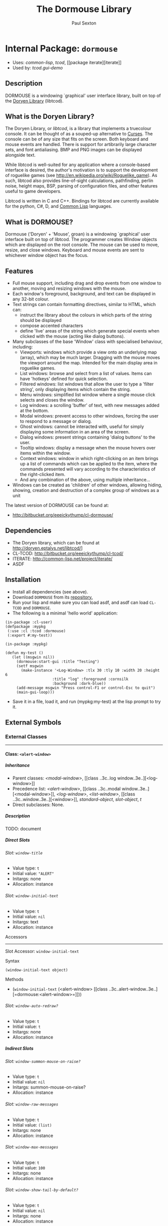 #+TITLE: The Dormouse Library
#+AUTHOR: Paul Sexton
#+EMAIL: eeeickythump@gmail.com
#+LINK: hs http://www.lispworks.com/reference/HyperSpec//%s
#+STARTUP: showall
#+OPTIONS: toc:4 H:10 @:t tags:nil

# link target 2: <<dormouse>>
# link target: <<package dormouse>>


* Internal Package: =dormouse=                                           :package:

- Uses:
    [[package common-lisp][common-lisp]], [[package tcod][tcod]], [[package
    iterate][iterate]]
- Used by:
    [[package tcod.gui-demo][tcod.gui-demo]]


** Description

DORMOUSE is a windowing `graphical' user interface library, built on top of
the [[http://doryen.eptalys.net/libtcod/][Doryen Library]] (libtcod).

** What is the Doryen Library?


The Doryen Library, or /libtcod/, is a library that implements a truecolour
console. It can be thought of as a souped-up alternative to
[[http://en.wikipedia.org/wiki/Curses_(programming_library)][Curses]]. The
console can be of any size that fits on the screen. Both keyboard and mouse
events are handled. There is support for artibrarily large character sets, and
font antialiasing. BMP and PNG images can be displayed alongside text.

While libtcod is well-suited for any application where a console-based
interface is desired, the author's motivation is to support the development of
roguelike games (see [[http://en.wikipedia.org/wiki/Roguelike_game]]). As such,
libtcod also provides line-of-sight calculations, pathfinding, perlin noise,
height maps, BSP, parsing of configuration files, and other features useful
to game developers.

Libtcod is written in C and C++. Bindings for libtcod are currently available
for the python, C#, D, and
[[http://bitbucket.org/eeeickythump/cl-tcod/][Common Lisp]] languages.

** What is DORMOUSE?


Dormouse ('Doryen' + 'Mouse', groan) is a windowing `graphical' user interface
built on top of libtcod. The programmer creates Window objects which are
displayed on the root console. The mouse can be used to move, resize, and close
windows. Keyboard and mouse events are sent to whichever window object has the
focus.

** Features


- Full mouse support, including drag and drop events from one window to another,
  moving and resizing windows with the mouse.
- Each window's foreground, background, and text can be displayed in any 32-bit
  colour.
- Text strings can contain formatting directives, similar to HTML, which can:
  -  instruct the library about the colours in which parts of the string should
     be displayed
  -  compose accented characters
  -  define 'live' areas of the string which generate special events when
     clicked with the mouse (acting like dialog buttons).
- Many subclasses of the base 'Window' class with specialised behaviour,
  including:
  - Viewports: windows which provide a view onto an underlying map (array),
    which may be much larger. Dragging with the mouse moves the viewport around
    the map. Intended for the main display area in roguelike games.
  - List windows: browse and select from a list of values. Items can have
    'hotkeys' defined for quick selection.
  - Filtered windows: list windows that allow the user to type a 'filter
    string', only displaying items which contain the string.
  - Menu windows: simplified list window where a single mouse click selects and
    closes the window.
  - Log windows: a scrolling 'buffer' of text, with new messages added at the
    bottom.
  - Modal windows: prevent access to other windows, forcing the user to respond
    to a message or dialog.
  - Ghost windows: cannot be interacted with, useful for simply displaying some
    information in an area of the screen.
  - Dialog windows: present strings containing 'dialog buttons' to the user.
  - Tooltip windows: display a message when the mouse hovers over items within
    the window.
  - Context windows: window in which right-clicking on an item brings up a list
    of commands which can be applied to the item, where the commands presented
    will vary according to the characteristics of the right-clicked item.
  - And any combination of the above, using multiple inheritance...
- Windows can be created as 'children' of other windows, allowing hiding,
  showing, creation and destruction of a complex group of windows as a unit

The latest version of DORMOUSE can be found at:
- [[http://bitbucket.org/eeeickythump/cl-dormouse/]]

** Dependencies


- The Doryen library, which can be found at http://doryen.eptalys.net/libtcod/]
- CL-TCOD: http://bitbucket.org/eeeickythump/cl-tcod/
- ITERATE: http://common-lisp.net/project/iterate/
- ASDF

** Installation


- Install all dependencies (see above).
- Download =DORMOUSE= from its
  [[http://bitbucket.org/eeeickythump/cl-dormouse/][repository.]]
- Run your lisp and make sure you can load asdf, and asdf can load
  =CL-TCOD= and =DORMOUSE=.
- The following is a minimal 'hello world' application:
#+BEGIN_EXAMPLE
 (in-package :cl-user)
 (defpackage :mypkg
  (:use :cl :tcod :dormouse)
  (:export #:my-test))

 (in-package :mypkg)

 (defun my-test ()
    (let ((msgwin nil))
      (dormouse:start-gui :title "Testing")
      (setf msgwin
        (make-instance '<Log-Window> :tlx 30 :tly 10 :width 20 :height 6
                      :title "log" :foreground :cornsilk
                      :background :dark-blue))
      (add-message msgwin "Press control-F1 or control-Esc to quit")
      (main-gui-loop)))
#+END_EXAMPLE
- Save it in a file, load it, and run (mypkg:my-test) at the lisp prompt
  to try it.


** External Symbols




*** External Classes

-----

# link target 2: <<..3c..alert-window..3e..>>
# link target: <<class ..3c..alert-window..3e..>>


**** Class: =<alert-window>=                                                  :class:


***** Inheritance

- Parent classes:
    [[class ..3c..modal-window..3e..][<modal-window>]], [[class ..3c..log
    window..3e..][<log-window>]]
- Precedence list:
    [[class ..3c..alert-window..3e..][<alert-window>]], [[class ..3c..modal
    window..3e..][<modal-window>]], [[class ..3c..log-window..3e..][<log-window>]],
    [[class ..3c..list-window..3e..][<list-window>]], [[class
    ..3c..window..3e..][<window>]], [[class standard-object][standard-object]],
    [[class slot-object][slot-object]], [[class t][t]]
- Direct subclasses:
    None.


***** Description

TODO: document


***** Direct Slots

# link target 2: <<window-title>>
# link target: <<slot window-title>>


****** Slot: =window-title=                                                      :slot:

- Value type: =t=
- Initial value: ="ALERT"=
- Initargs: none
- Allocation: instance


# link target 2: <<window-initial-text>>
# link target: <<slot window-initial-text>>


****** Slot: =window-initial-text=                                               :slot:

- Value type: =t=
- Initial value: =nil=
- Initargs: text
- Allocation: instance


******* Accessors

-----

# link target 2: <<window-initial-text>>
# link target: <<slot-accessor window-initial-text>>


******** Slot Accessor: =window-initial-text=                             :reader:writer:


********* Syntax

#+BEGIN_EXAMPLE
(window-initial-text object)
#+END_EXAMPLE


********* Methods

- (=window-initial-text= (<alert-window>                         [[class
  ..3c..alert-window..3e..][=dormouse:<alert-window>=]]))





# link target 2: <<window-auto-redraw..3f..>>
# link target: <<slot window-auto-redraw..3f..>>


****** Slot: =window-auto-redraw?=                                               :slot:

- Value type: =t=
- Initial value: =t=
- Initargs: none
- Allocation: instance




***** Indirect Slots

# link target 2: <<window-summon-mouse-on-raise..3f..>>
# link target: <<slot window-summon-mouse-on-raise..3f..>>


****** Slot: =window-summon-mouse-on-raise?=                                     :slot:

- Value type: =t=
- Initial value: =nil=
- Initargs: summon-mouse-on-raise?
- Allocation: instance


# link target 2: <<window-raw-messages>>
# link target: <<slot window-raw-messages>>


****** Slot: =window-raw-messages=                                               :slot:

- Value type: =t=
- Initial value: =(list)=
- Initargs: none
- Allocation: instance


# link target 2: <<window-max-messages>>
# link target: <<slot window-max-messages>>


****** Slot: =window-max-messages=                                               :slot:

- Value type: =t=
- Initial value: =100=
- Initargs: none
- Allocation: instance


# link target 2: <<window-show-tail-by-default..3f..>>
# link target: <<slot window-show-tail-by-default..3f..>>


****** Slot: =window-show-tail-by-default?=                                      :slot:

- Value type: =t=
- Initial value: =nil=
- Initargs: none
- Allocation: instance


# link target 2: <<window-cursor>>
# link target: <<slot window-cursor>>


****** Slot: =window-cursor=                                                     :slot:

- Value type: =integer=
- Initial value: =0=
- Initargs: none
- Allocation: instance


# link target 2: <<window-offset>>
# link target: <<slot window-offset>>


****** Internal Slot: =window-offset=                                            :slot:

- Value type: =integer=
- Initial value: =0=
- Initargs: offset
- Allocation: instance


# link target 2: <<window-items>>
# link target: <<slot window-items>>


****** Internal Slot: =window-items=                                             :slot:

- Value type: =list=
- Initial value: =nil=
- Initargs: none
- Allocation: instance


# link target 2: <<window-touching>>
# link target: <<slot window-touching>>


****** Slot: =window-touching=                                                   :slot:

- Value type: =list=
- Initial value: =(list)=
- Initargs: none
- Allocation: instance


# link target 2: <<window-alive..3f..>>
# link target: <<slot window-alive..3f..>>


****** Slot: =window-alive?=                                                     :slot:

- Value type: =boolean=
- Initial value: =t=
- Initargs: none
- Allocation: instance


# link target 2: <<window-last-update-time>>
# link target: <<slot window-last-update-time>>


****** Slot: =window-last-update-time=                                           :slot:

- Value type: =integer=
- Initial value: =0=
- Initargs: none
- Allocation: instance


# link target 2: <<window-changed..3f..>>
# link target: <<slot window-changed..3f..>>


****** Slot: =window-changed?=                                                   :slot:

- Value type: =boolean=
- Initial value: =t=
- Initargs: none
- Allocation: instance


# link target 2: <<window-hidden..3f..>>
# link target: <<slot window-hidden..3f..>>


****** Slot: =window-hidden?=                                                    :slot:

- Value type: =boolean=
- Initial value: =nil=
- Initargs: none
- Allocation: instance


# link target 2: <<window-transparency-unfocussed>>
# link target: <<slot window-transparency-unfocussed>>


****** Slot: =window-transparency-unfocussed=                                    :slot:

- Value type: =or=
- Initial value: =nil=
- Initargs: transparency-unfocussed
- Allocation: instance


# link target 2: <<window-transparency>>
# link target: <<slot window-transparency>>


****** Slot: =window-transparency=                                               :slot:

- Value type: =integer=
- Initial value: =nil=
- Initargs: transparency
- Allocation: instance


# link target 2: <<window-event-handler>>
# link target: <<slot window-event-handler>>


****** Slot: =window-event-handler=                                              :slot:

- Value type: =t=
- Initial value: =nil=
- Initargs: event-handler
- Allocation: instance


# link target 2: <<window-draw-function>>
# link target: <<slot window-draw-function>>


****** Slot: =window-draw-function=                                              :slot:

- Value type: =or=
- Initial value: =nil=
- Initargs: draw
- Allocation: instance


# link target 2: <<window-ephemeral..3f..>>
# link target: <<slot window-ephemeral..3f..>>


****** Slot: =window-ephemeral?=                                                 :slot:

- Value type: =boolean=
- Initial value: =nil=
- Initargs: ephemeral?
- Allocation: instance


# link target 2: <<window-can-close..3f..>>
# link target: <<slot window-can-close..3f..>>


****** Slot: =window-can-close?=                                                 :slot:

- Value type: =boolean=
- Initial value: =t=
- Initargs: can-close?
- Allocation: instance


# link target 2: <<window-can-drag..3f..>>
# link target: <<slot window-can-drag..3f..>>


****** Slot: =window-can-drag?=                                                  :slot:

- Value type: =boolean=
- Initial value: =t=
- Initargs: can-drag?
- Allocation: instance


# link target 2: <<window-can-resize..3f..>>
# link target: <<slot window-can-resize..3f..>>


****** Slot: =window-can-resize?=                                                :slot:

- Value type: =boolean=
- Initial value: =t=
- Initargs: can-resize?
- Allocation: instance


# link target 2: <<window-framed..3f..>>
# link target: <<slot window-framed..3f..>>


****** Slot: =window-framed?=                                                    :slot:

- Value type: =boolean=
- Initial value: =nil=
- Initargs: framed?
- Allocation: instance


# link target 2: <<window-auto-redraw-time>>
# link target: <<slot window-auto-redraw-time>>


****** Slot: =window-auto-redraw-time=                                           :slot:

- Value type: =or=
- Initial value: =nil=
- Initargs: auto-redraw-time
- Allocation: instance


# link target 2: <<window-raise-children-with-parent..3f..>>
# link target: <<slot window-raise-children-with-parent..3f..>>


****** Slot: =window-raise-children-with-parent?=                                :slot:

- Value type: =boolean=
- Initial value: =t=
- Initargs: none
- Allocation: instance


# link target 2: <<window-children>>
# link target: <<slot window-children>>


****** Slot: =window-children=                                                   :slot:

- Value type: =list=
- Initial value: =nil=
- Initargs: children
- Allocation: instance


# link target 2: <<window-highlight-background>>
# link target: <<slot window-highlight-background>>


****** Slot: =window-highlight-background=                                       :slot:

- Value type: =keyword=
- Initial value: =nil=
- Initargs: highlight-bg
- Allocation: instance


# link target 2: <<window-highlight-foreground>>
# link target: <<slot window-highlight-foreground>>


****** Slot: =window-highlight-foreground=                                       :slot:

- Value type: =keyword=
- Initial value: =nil=
- Initargs: highlight-fg
- Allocation: instance


# link target 2: <<window-background>>
# link target: <<slot window-background>>


****** Slot: =window-background=                                                 :slot:

- Value type: =keyword=
- Initial value: =nil=
- Initargs: background
- Allocation: instance


# link target 2: <<window-foreground>>
# link target: <<slot window-foreground>>


****** Slot: =window-foreground=                                                 :slot:

- Value type: =keyword=
- Initial value: =nil=
- Initargs: foreground
- Allocation: instance


# link target 2: <<window-console>>
# link target: <<slot window-console>>


****** Slot: =window-console=                                                    :slot:

- Value type: =t=
- Initial value: =nil=
- Initargs: console
- Allocation: instance


# link target 2: <<window-height>>
# link target: <<slot window-height>>


****** Slot: =window-height=                                                     :slot:

- Value type: =integer=
- Initial value: =0=
- Initargs: height
- Allocation: instance


# link target 2: <<window-width>>
# link target: <<slot window-width>>


****** Slot: =window-width=                                                      :slot:

- Value type: =integer=
- Initial value: =0=
- Initargs: width
- Allocation: instance


# link target 2: <<window-tly>>
# link target: <<slot window-tly>>


****** Slot: =window-tly=                                                        :slot:

- Value type: =or=
- Initial value: =0=
- Initargs: tly
- Allocation: instance


# link target 2: <<window-tlx>>
# link target: <<slot window-tlx>>


****** Slot: =window-tlx=                                                        :slot:

- Value type: =or=
- Initial value: =0=
- Initargs: tlx
- Allocation: instance





-----

# link target 2: <<..3c..background-window..3e..>>
# link target: <<class ..3c..background-window..3e..>>


**** Class: =<background-window>=                                             :class:


***** Inheritance

- Parent classes:
    [[class ..3c..window..3e..][<window>]]
- Precedence list:
    [[class ..3c..background-window..3e..][<background-window>]], [[class
    ..3c..window..3e..][<window>]], [[class standard-object][standard-object]],
    [[class slot-object][slot-object]], [[class t][t]]
- Direct subclasses:
    [[class ..3c..myviewport..3e..][<myviewport>]]


***** Description

Window that always makes itself the lowest in the stack.


***** Direct Slots

# link target 2: <<window-can-resize..3f..>>
# link target: <<slot window-can-resize..3f..>>


****** Slot: =window-can-resize?=                                                :slot:

- Value type: =t=
- Initial value: =nil=
- Initargs: none
- Allocation: instance


# link target 2: <<window-can-drag..3f..>>
# link target: <<slot window-can-drag..3f..>>


****** Slot: =window-can-drag?=                                                  :slot:

- Value type: =t=
- Initial value: =nil=
- Initargs: none
- Allocation: instance


# link target 2: <<window-framed..3f..>>
# link target: <<slot window-framed..3f..>>


****** Slot: =window-framed?=                                                    :slot:

- Value type: =t=
- Initial value: =nil=
- Initargs: none
- Allocation: instance


# link target 2: <<window-transparency>>
# link target: <<slot window-transparency>>


****** Slot: =window-transparency=                                               :slot:

- Value type: =t=
- Initial value: =dormouse:+opaque+=
- Initargs: none
- Allocation: instance


# link target 2: <<window-fades-when-unfocussed..3f..>>
# link target: <<slot window-fades-when-unfocussed..3f..>>


****** Slot: =window-fades-when-unfocussed?=                                     :slot:

- Value type: =t=
- Initial value: =nil=
- Initargs: none
- Allocation: instance




***** Indirect Slots

# link target 2: <<window-touching>>
# link target: <<slot window-touching>>


****** Slot: =window-touching=                                                   :slot:

- Value type: =list=
- Initial value: =(list)=
- Initargs: none
- Allocation: instance


# link target 2: <<window-alive..3f..>>
# link target: <<slot window-alive..3f..>>


****** Slot: =window-alive?=                                                     :slot:

- Value type: =boolean=
- Initial value: =t=
- Initargs: none
- Allocation: instance


# link target 2: <<window-last-update-time>>
# link target: <<slot window-last-update-time>>


****** Slot: =window-last-update-time=                                           :slot:

- Value type: =integer=
- Initial value: =0=
- Initargs: none
- Allocation: instance


# link target 2: <<window-changed..3f..>>
# link target: <<slot window-changed..3f..>>


****** Slot: =window-changed?=                                                   :slot:

- Value type: =boolean=
- Initial value: =t=
- Initargs: none
- Allocation: instance


# link target 2: <<window-hidden..3f..>>
# link target: <<slot window-hidden..3f..>>


****** Slot: =window-hidden?=                                                    :slot:

- Value type: =boolean=
- Initial value: =nil=
- Initargs: none
- Allocation: instance


# link target 2: <<window-transparency-unfocussed>>
# link target: <<slot window-transparency-unfocussed>>


****** Slot: =window-transparency-unfocussed=                                    :slot:

- Value type: =or=
- Initial value: =nil=
- Initargs: transparency-unfocussed
- Allocation: instance


# link target 2: <<window-title>>
# link target: <<slot window-title>>


****** Slot: =window-title=                                                      :slot:

- Value type: =or=
- Initial value: =nil=
- Initargs: title
- Allocation: instance


# link target 2: <<window-event-handler>>
# link target: <<slot window-event-handler>>


****** Slot: =window-event-handler=                                              :slot:

- Value type: =t=
- Initial value: =nil=
- Initargs: event-handler
- Allocation: instance


# link target 2: <<window-draw-function>>
# link target: <<slot window-draw-function>>


****** Slot: =window-draw-function=                                              :slot:

- Value type: =or=
- Initial value: =nil=
- Initargs: draw
- Allocation: instance


# link target 2: <<window-ephemeral..3f..>>
# link target: <<slot window-ephemeral..3f..>>


****** Slot: =window-ephemeral?=                                                 :slot:

- Value type: =boolean=
- Initial value: =nil=
- Initargs: ephemeral?
- Allocation: instance


# link target 2: <<window-can-close..3f..>>
# link target: <<slot window-can-close..3f..>>


****** Slot: =window-can-close?=                                                 :slot:

- Value type: =boolean=
- Initial value: =t=
- Initargs: can-close?
- Allocation: instance


# link target 2: <<window-auto-redraw-time>>
# link target: <<slot window-auto-redraw-time>>


****** Slot: =window-auto-redraw-time=                                           :slot:

- Value type: =or=
- Initial value: =nil=
- Initargs: auto-redraw-time
- Allocation: instance


# link target 2: <<window-auto-redraw..3f..>>
# link target: <<slot window-auto-redraw..3f..>>


****** Slot: =window-auto-redraw?=                                               :slot:

- Value type: =boolean=
- Initial value: =nil=
- Initargs: auto-redraw?
- Allocation: instance


# link target 2: <<window-raise-children-with-parent..3f..>>
# link target: <<slot window-raise-children-with-parent..3f..>>


****** Slot: =window-raise-children-with-parent?=                                :slot:

- Value type: =boolean=
- Initial value: =t=
- Initargs: none
- Allocation: instance


# link target 2: <<window-children>>
# link target: <<slot window-children>>


****** Slot: =window-children=                                                   :slot:

- Value type: =list=
- Initial value: =nil=
- Initargs: children
- Allocation: instance


# link target 2: <<window-highlight-background>>
# link target: <<slot window-highlight-background>>


****** Slot: =window-highlight-background=                                       :slot:

- Value type: =keyword=
- Initial value: =nil=
- Initargs: highlight-bg
- Allocation: instance


# link target 2: <<window-highlight-foreground>>
# link target: <<slot window-highlight-foreground>>


****** Slot: =window-highlight-foreground=                                       :slot:

- Value type: =keyword=
- Initial value: =nil=
- Initargs: highlight-fg
- Allocation: instance


# link target 2: <<window-background>>
# link target: <<slot window-background>>


****** Slot: =window-background=                                                 :slot:

- Value type: =keyword=
- Initial value: =nil=
- Initargs: background
- Allocation: instance


# link target 2: <<window-foreground>>
# link target: <<slot window-foreground>>


****** Slot: =window-foreground=                                                 :slot:

- Value type: =keyword=
- Initial value: =nil=
- Initargs: foreground
- Allocation: instance


# link target 2: <<window-console>>
# link target: <<slot window-console>>


****** Slot: =window-console=                                                    :slot:

- Value type: =t=
- Initial value: =nil=
- Initargs: console
- Allocation: instance


# link target 2: <<window-height>>
# link target: <<slot window-height>>


****** Slot: =window-height=                                                     :slot:

- Value type: =integer=
- Initial value: =0=
- Initargs: height
- Allocation: instance


# link target 2: <<window-width>>
# link target: <<slot window-width>>


****** Slot: =window-width=                                                      :slot:

- Value type: =integer=
- Initial value: =0=
- Initargs: width
- Allocation: instance


# link target 2: <<window-tly>>
# link target: <<slot window-tly>>


****** Slot: =window-tly=                                                        :slot:

- Value type: =or=
- Initial value: =0=
- Initargs: tly
- Allocation: instance


# link target 2: <<window-tlx>>
# link target: <<slot window-tlx>>


****** Slot: =window-tlx=                                                        :slot:

- Value type: =or=
- Initial value: =0=
- Initargs: tlx
- Allocation: instance





-----

# link target 2: <<..3c..dialog-window..3e..>>
# link target: <<class ..3c..dialog-window..3e..>>


**** Class: =<dialog-window>=                                                 :class:


***** Inheritance

- Parent classes:
    [[class ..3c..window..3e..][<window>]]
- Precedence list:
    [[class ..3c..dialog-window..3e..][<dialog-window>]], [[class
    ..3c..window..3e..][<window>]], [[class standard-object][standard-object]],
    [[class slot-object][slot-object]], [[class t][t]]
- Direct subclasses:
    [[class ..3c..tooltip-window..3e..][<tooltip-window>]], [[class ..3c..hypertext
    window..3e..][<hypertext-window>]], [[class ..3c..yes..2f..no
    window..3e..][<yes/no-window>]]


***** Description

Window where regions of text can be defined to produce particular effects
when clicked on.


***** Direct Slots

# link target 2: <<dialog-console>>
# link target: <<slot dialog-console>>


****** Slot: =dialog-console=                                                    :slot:

- Value type: =t=
- Initial value: =nil=
- Initargs: none
- Allocation: instance


******* Accessors

-----

# link target 2: <<dialog-console>>
# link target: <<slot-accessor dialog-console>>


******** Slot Accessor: =dialog-console=                                  :reader:writer:


********* Syntax

#+BEGIN_EXAMPLE
(dialog-console object)
#+END_EXAMPLE


********* Methods

- (=dialog-console= (<dialog-window>                    [[class ..3c..dialog
  window..3e..][=dormouse:<dialog-window>=]]))







***** Indirect Slots

# link target 2: <<window-touching>>
# link target: <<slot window-touching>>


****** Slot: =window-touching=                                                   :slot:

- Value type: =list=
- Initial value: =(list)=
- Initargs: none
- Allocation: instance


# link target 2: <<window-alive..3f..>>
# link target: <<slot window-alive..3f..>>


****** Slot: =window-alive?=                                                     :slot:

- Value type: =boolean=
- Initial value: =t=
- Initargs: none
- Allocation: instance


# link target 2: <<window-last-update-time>>
# link target: <<slot window-last-update-time>>


****** Slot: =window-last-update-time=                                           :slot:

- Value type: =integer=
- Initial value: =0=
- Initargs: none
- Allocation: instance


# link target 2: <<window-changed..3f..>>
# link target: <<slot window-changed..3f..>>


****** Slot: =window-changed?=                                                   :slot:

- Value type: =boolean=
- Initial value: =t=
- Initargs: none
- Allocation: instance


# link target 2: <<window-hidden..3f..>>
# link target: <<slot window-hidden..3f..>>


****** Slot: =window-hidden?=                                                    :slot:

- Value type: =boolean=
- Initial value: =nil=
- Initargs: none
- Allocation: instance


# link target 2: <<window-transparency-unfocussed>>
# link target: <<slot window-transparency-unfocussed>>


****** Slot: =window-transparency-unfocussed=                                    :slot:

- Value type: =or=
- Initial value: =nil=
- Initargs: transparency-unfocussed
- Allocation: instance


# link target 2: <<window-transparency>>
# link target: <<slot window-transparency>>


****** Slot: =window-transparency=                                               :slot:

- Value type: =integer=
- Initial value: =nil=
- Initargs: transparency
- Allocation: instance


# link target 2: <<window-title>>
# link target: <<slot window-title>>


****** Slot: =window-title=                                                      :slot:

- Value type: =or=
- Initial value: =nil=
- Initargs: title
- Allocation: instance


# link target 2: <<window-event-handler>>
# link target: <<slot window-event-handler>>


****** Slot: =window-event-handler=                                              :slot:

- Value type: =t=
- Initial value: =nil=
- Initargs: event-handler
- Allocation: instance


# link target 2: <<window-draw-function>>
# link target: <<slot window-draw-function>>


****** Slot: =window-draw-function=                                              :slot:

- Value type: =or=
- Initial value: =nil=
- Initargs: draw
- Allocation: instance


# link target 2: <<window-ephemeral..3f..>>
# link target: <<slot window-ephemeral..3f..>>


****** Slot: =window-ephemeral?=                                                 :slot:

- Value type: =boolean=
- Initial value: =nil=
- Initargs: ephemeral?
- Allocation: instance


# link target 2: <<window-can-close..3f..>>
# link target: <<slot window-can-close..3f..>>


****** Slot: =window-can-close?=                                                 :slot:

- Value type: =boolean=
- Initial value: =t=
- Initargs: can-close?
- Allocation: instance


# link target 2: <<window-can-drag..3f..>>
# link target: <<slot window-can-drag..3f..>>


****** Slot: =window-can-drag?=                                                  :slot:

- Value type: =boolean=
- Initial value: =t=
- Initargs: can-drag?
- Allocation: instance


# link target 2: <<window-can-resize..3f..>>
# link target: <<slot window-can-resize..3f..>>


****** Slot: =window-can-resize?=                                                :slot:

- Value type: =boolean=
- Initial value: =t=
- Initargs: can-resize?
- Allocation: instance


# link target 2: <<window-framed..3f..>>
# link target: <<slot window-framed..3f..>>


****** Slot: =window-framed?=                                                    :slot:

- Value type: =boolean=
- Initial value: =nil=
- Initargs: framed?
- Allocation: instance


# link target 2: <<window-auto-redraw-time>>
# link target: <<slot window-auto-redraw-time>>


****** Slot: =window-auto-redraw-time=                                           :slot:

- Value type: =or=
- Initial value: =nil=
- Initargs: auto-redraw-time
- Allocation: instance


# link target 2: <<window-auto-redraw..3f..>>
# link target: <<slot window-auto-redraw..3f..>>


****** Slot: =window-auto-redraw?=                                               :slot:

- Value type: =boolean=
- Initial value: =nil=
- Initargs: auto-redraw?
- Allocation: instance


# link target 2: <<window-raise-children-with-parent..3f..>>
# link target: <<slot window-raise-children-with-parent..3f..>>


****** Slot: =window-raise-children-with-parent?=                                :slot:

- Value type: =boolean=
- Initial value: =t=
- Initargs: none
- Allocation: instance


# link target 2: <<window-children>>
# link target: <<slot window-children>>


****** Slot: =window-children=                                                   :slot:

- Value type: =list=
- Initial value: =nil=
- Initargs: children
- Allocation: instance


# link target 2: <<window-highlight-background>>
# link target: <<slot window-highlight-background>>


****** Slot: =window-highlight-background=                                       :slot:

- Value type: =keyword=
- Initial value: =nil=
- Initargs: highlight-bg
- Allocation: instance


# link target 2: <<window-highlight-foreground>>
# link target: <<slot window-highlight-foreground>>


****** Slot: =window-highlight-foreground=                                       :slot:

- Value type: =keyword=
- Initial value: =nil=
- Initargs: highlight-fg
- Allocation: instance


# link target 2: <<window-background>>
# link target: <<slot window-background>>


****** Slot: =window-background=                                                 :slot:

- Value type: =keyword=
- Initial value: =nil=
- Initargs: background
- Allocation: instance


# link target 2: <<window-foreground>>
# link target: <<slot window-foreground>>


****** Slot: =window-foreground=                                                 :slot:

- Value type: =keyword=
- Initial value: =nil=
- Initargs: foreground
- Allocation: instance


# link target 2: <<window-console>>
# link target: <<slot window-console>>


****** Slot: =window-console=                                                    :slot:

- Value type: =t=
- Initial value: =nil=
- Initargs: console
- Allocation: instance


# link target 2: <<window-height>>
# link target: <<slot window-height>>


****** Slot: =window-height=                                                     :slot:

- Value type: =integer=
- Initial value: =0=
- Initargs: height
- Allocation: instance


# link target 2: <<window-width>>
# link target: <<slot window-width>>


****** Slot: =window-width=                                                      :slot:

- Value type: =integer=
- Initial value: =0=
- Initargs: width
- Allocation: instance


# link target 2: <<window-tly>>
# link target: <<slot window-tly>>


****** Slot: =window-tly=                                                        :slot:

- Value type: =or=
- Initial value: =0=
- Initargs: tly
- Allocation: instance


# link target 2: <<window-tlx>>
# link target: <<slot window-tlx>>


****** Slot: =window-tlx=                                                        :slot:

- Value type: =or=
- Initial value: =0=
- Initargs: tlx
- Allocation: instance





-----

# link target 2: <<..3c..filtered-window..3e..>>
# link target: <<class ..3c..filtered-window..3e..>>


**** Class: =<filtered-window>=                                               :class:


***** Inheritance

- Parent classes:
    [[class ..3c..list-window..3e..][<list-window>]]
- Precedence list:
    [[class ..3c..filtered-window..3e..][<filtered-window>]], [[class ..3c..list
    window..3e..][<list-window>]], [[class ..3c..window..3e..][<window>]], [[class
    standard-object][standard-object]], [[class slot-object][slot-object]], [[class
    t][t]]
- Direct subclasses:
    None.


***** Description

List window which can selectively display only those items whose strings
contain the substring FILTER-STRING.  The active FILTER-STRING is displayed in
the lower border of the window.

Typing normal characters in the window will add those characters to the end of
FILTER-STRING.

Pressing BACKSPACE will erase a character from the end of FILTER-STRING.

Pressing DELETE will erase all characters in FILTER-STRING.


***** Direct Slots

# link target 2: <<filter-string>>
# link target: <<slot filter-string>>


****** Slot: =filter-string=                                                     :slot:

- Value type: =t=
- Initial value: =nil=
- Initargs: none
- Allocation: instance


******* Accessors

-----

# link target 2: <<filter-string>>
# link target: <<slot-accessor filter-string>>


******** Slot Accessor: =filter-string=                                   :reader:writer:


********* Syntax

#+BEGIN_EXAMPLE
(filter-string object)
#+END_EXAMPLE


********* Methods

- (=filter-string= (<filtered-window>                   [[class ..3c..filtered
  window..3e..][=dormouse:<filtered-window>=]]))





# link target 2: <<window-all-items>>
# link target: <<slot window-all-items>>


****** Slot: =window-all-items=                                                  :slot:

- Value type: =t=
- Initial value: =nil=
- Initargs: none
- Allocation: instance


******* Accessors

-----

# link target 2: <<window-all-items>>
# link target: <<slot-accessor window-all-items>>


******** Slot Accessor: =window-all-items=                                :reader:writer:


********* Syntax

#+BEGIN_EXAMPLE
(window-all-items object)
#+END_EXAMPLE


********* Methods

- (=window-all-items= (<filtered-window>                      [[class
  ..3c..filtered-window..3e..][=dormouse:<filtered-window>=]]))





# link target 2: <<window-auto-redraw..3f..>>
# link target: <<slot window-auto-redraw..3f..>>


****** Slot: =window-auto-redraw?=                                               :slot:

- Value type: =t=
- Initial value: =t=
- Initargs: none
- Allocation: instance




***** Indirect Slots

# link target 2: <<window-cursor>>
# link target: <<slot window-cursor>>


****** Slot: =window-cursor=                                                     :slot:

- Value type: =integer=
- Initial value: =0=
- Initargs: none
- Allocation: instance


# link target 2: <<window-offset>>
# link target: <<slot window-offset>>


****** Internal Slot: =window-offset=                                            :slot:

- Value type: =integer=
- Initial value: =0=
- Initargs: offset
- Allocation: instance


# link target 2: <<window-items>>
# link target: <<slot window-items>>


****** Internal Slot: =window-items=                                             :slot:

- Value type: =list=
- Initial value: =nil=
- Initargs: none
- Allocation: instance


# link target 2: <<window-touching>>
# link target: <<slot window-touching>>


****** Slot: =window-touching=                                                   :slot:

- Value type: =list=
- Initial value: =(list)=
- Initargs: none
- Allocation: instance


# link target 2: <<window-alive..3f..>>
# link target: <<slot window-alive..3f..>>


****** Slot: =window-alive?=                                                     :slot:

- Value type: =boolean=
- Initial value: =t=
- Initargs: none
- Allocation: instance


# link target 2: <<window-last-update-time>>
# link target: <<slot window-last-update-time>>


****** Slot: =window-last-update-time=                                           :slot:

- Value type: =integer=
- Initial value: =0=
- Initargs: none
- Allocation: instance


# link target 2: <<window-changed..3f..>>
# link target: <<slot window-changed..3f..>>


****** Slot: =window-changed?=                                                   :slot:

- Value type: =boolean=
- Initial value: =t=
- Initargs: none
- Allocation: instance


# link target 2: <<window-hidden..3f..>>
# link target: <<slot window-hidden..3f..>>


****** Slot: =window-hidden?=                                                    :slot:

- Value type: =boolean=
- Initial value: =nil=
- Initargs: none
- Allocation: instance


# link target 2: <<window-transparency-unfocussed>>
# link target: <<slot window-transparency-unfocussed>>


****** Slot: =window-transparency-unfocussed=                                    :slot:

- Value type: =or=
- Initial value: =nil=
- Initargs: transparency-unfocussed
- Allocation: instance


# link target 2: <<window-transparency>>
# link target: <<slot window-transparency>>


****** Slot: =window-transparency=                                               :slot:

- Value type: =integer=
- Initial value: =nil=
- Initargs: transparency
- Allocation: instance


# link target 2: <<window-title>>
# link target: <<slot window-title>>


****** Slot: =window-title=                                                      :slot:

- Value type: =or=
- Initial value: =nil=
- Initargs: title
- Allocation: instance


# link target 2: <<window-event-handler>>
# link target: <<slot window-event-handler>>


****** Slot: =window-event-handler=                                              :slot:

- Value type: =t=
- Initial value: =nil=
- Initargs: event-handler
- Allocation: instance


# link target 2: <<window-draw-function>>
# link target: <<slot window-draw-function>>


****** Slot: =window-draw-function=                                              :slot:

- Value type: =or=
- Initial value: =nil=
- Initargs: draw
- Allocation: instance


# link target 2: <<window-ephemeral..3f..>>
# link target: <<slot window-ephemeral..3f..>>


****** Slot: =window-ephemeral?=                                                 :slot:

- Value type: =boolean=
- Initial value: =nil=
- Initargs: ephemeral?
- Allocation: instance


# link target 2: <<window-can-close..3f..>>
# link target: <<slot window-can-close..3f..>>


****** Slot: =window-can-close?=                                                 :slot:

- Value type: =boolean=
- Initial value: =t=
- Initargs: can-close?
- Allocation: instance


# link target 2: <<window-can-drag..3f..>>
# link target: <<slot window-can-drag..3f..>>


****** Slot: =window-can-drag?=                                                  :slot:

- Value type: =boolean=
- Initial value: =t=
- Initargs: can-drag?
- Allocation: instance


# link target 2: <<window-can-resize..3f..>>
# link target: <<slot window-can-resize..3f..>>


****** Slot: =window-can-resize?=                                                :slot:

- Value type: =boolean=
- Initial value: =t=
- Initargs: can-resize?
- Allocation: instance


# link target 2: <<window-framed..3f..>>
# link target: <<slot window-framed..3f..>>


****** Slot: =window-framed?=                                                    :slot:

- Value type: =boolean=
- Initial value: =nil=
- Initargs: framed?
- Allocation: instance


# link target 2: <<window-auto-redraw-time>>
# link target: <<slot window-auto-redraw-time>>


****** Slot: =window-auto-redraw-time=                                           :slot:

- Value type: =or=
- Initial value: =nil=
- Initargs: auto-redraw-time
- Allocation: instance


# link target 2: <<window-raise-children-with-parent..3f..>>
# link target: <<slot window-raise-children-with-parent..3f..>>


****** Slot: =window-raise-children-with-parent?=                                :slot:

- Value type: =boolean=
- Initial value: =t=
- Initargs: none
- Allocation: instance


# link target 2: <<window-children>>
# link target: <<slot window-children>>


****** Slot: =window-children=                                                   :slot:

- Value type: =list=
- Initial value: =nil=
- Initargs: children
- Allocation: instance


# link target 2: <<window-highlight-background>>
# link target: <<slot window-highlight-background>>


****** Slot: =window-highlight-background=                                       :slot:

- Value type: =keyword=
- Initial value: =nil=
- Initargs: highlight-bg
- Allocation: instance


# link target 2: <<window-highlight-foreground>>
# link target: <<slot window-highlight-foreground>>


****** Slot: =window-highlight-foreground=                                       :slot:

- Value type: =keyword=
- Initial value: =nil=
- Initargs: highlight-fg
- Allocation: instance


# link target 2: <<window-background>>
# link target: <<slot window-background>>


****** Slot: =window-background=                                                 :slot:

- Value type: =keyword=
- Initial value: =nil=
- Initargs: background
- Allocation: instance


# link target 2: <<window-foreground>>
# link target: <<slot window-foreground>>


****** Slot: =window-foreground=                                                 :slot:

- Value type: =keyword=
- Initial value: =nil=
- Initargs: foreground
- Allocation: instance


# link target 2: <<window-console>>
# link target: <<slot window-console>>


****** Slot: =window-console=                                                    :slot:

- Value type: =t=
- Initial value: =nil=
- Initargs: console
- Allocation: instance


# link target 2: <<window-height>>
# link target: <<slot window-height>>


****** Slot: =window-height=                                                     :slot:

- Value type: =integer=
- Initial value: =0=
- Initargs: height
- Allocation: instance


# link target 2: <<window-width>>
# link target: <<slot window-width>>


****** Slot: =window-width=                                                      :slot:

- Value type: =integer=
- Initial value: =0=
- Initargs: width
- Allocation: instance


# link target 2: <<window-tly>>
# link target: <<slot window-tly>>


****** Slot: =window-tly=                                                        :slot:

- Value type: =or=
- Initial value: =0=
- Initargs: tly
- Allocation: instance


# link target 2: <<window-tlx>>
# link target: <<slot window-tlx>>


****** Slot: =window-tlx=                                                        :slot:

- Value type: =or=
- Initial value: =0=
- Initargs: tlx
- Allocation: instance





-----

# link target 2: <<..3c..ghost-window..3e..>>
# link target: <<class ..3c..ghost-window..3e..>>


**** Class: =<ghost-window>=                                                  :class:


***** Inheritance

- Parent classes:
    [[class ..3c..window..3e..][<window>]]
- Precedence list:
    [[class ..3c..ghost-window..3e..][<ghost-window>]], [[class
    ..3c..window..3e..][<window>]], [[class standard-object][standard-object]],
    [[class slot-object][slot-object]], [[class t][t]]
- Direct subclasses:
    [[class ..3c..floating-window..3e..][<floating-window>]]


***** Description

Window that cannot be interacted with. Athough it may be
raised to the top of the window stack, it cannot receive any messages from the
mouse or keyboard. All such messages pass through to the window below it.


***** Direct Slots



***** Indirect Slots

# link target 2: <<window-touching>>
# link target: <<slot window-touching>>


****** Slot: =window-touching=                                                   :slot:

- Value type: =list=
- Initial value: =(list)=
- Initargs: none
- Allocation: instance


# link target 2: <<window-alive..3f..>>
# link target: <<slot window-alive..3f..>>


****** Slot: =window-alive?=                                                     :slot:

- Value type: =boolean=
- Initial value: =t=
- Initargs: none
- Allocation: instance


# link target 2: <<window-last-update-time>>
# link target: <<slot window-last-update-time>>


****** Slot: =window-last-update-time=                                           :slot:

- Value type: =integer=
- Initial value: =0=
- Initargs: none
- Allocation: instance


# link target 2: <<window-changed..3f..>>
# link target: <<slot window-changed..3f..>>


****** Slot: =window-changed?=                                                   :slot:

- Value type: =boolean=
- Initial value: =t=
- Initargs: none
- Allocation: instance


# link target 2: <<window-hidden..3f..>>
# link target: <<slot window-hidden..3f..>>


****** Slot: =window-hidden?=                                                    :slot:

- Value type: =boolean=
- Initial value: =nil=
- Initargs: none
- Allocation: instance


# link target 2: <<window-transparency-unfocussed>>
# link target: <<slot window-transparency-unfocussed>>


****** Slot: =window-transparency-unfocussed=                                    :slot:

- Value type: =or=
- Initial value: =nil=
- Initargs: transparency-unfocussed
- Allocation: instance


# link target 2: <<window-transparency>>
# link target: <<slot window-transparency>>


****** Slot: =window-transparency=                                               :slot:

- Value type: =integer=
- Initial value: =nil=
- Initargs: transparency
- Allocation: instance


# link target 2: <<window-title>>
# link target: <<slot window-title>>


****** Slot: =window-title=                                                      :slot:

- Value type: =or=
- Initial value: =nil=
- Initargs: title
- Allocation: instance


# link target 2: <<window-event-handler>>
# link target: <<slot window-event-handler>>


****** Slot: =window-event-handler=                                              :slot:

- Value type: =t=
- Initial value: =nil=
- Initargs: event-handler
- Allocation: instance


# link target 2: <<window-draw-function>>
# link target: <<slot window-draw-function>>


****** Slot: =window-draw-function=                                              :slot:

- Value type: =or=
- Initial value: =nil=
- Initargs: draw
- Allocation: instance


# link target 2: <<window-ephemeral..3f..>>
# link target: <<slot window-ephemeral..3f..>>


****** Slot: =window-ephemeral?=                                                 :slot:

- Value type: =boolean=
- Initial value: =nil=
- Initargs: ephemeral?
- Allocation: instance


# link target 2: <<window-can-close..3f..>>
# link target: <<slot window-can-close..3f..>>


****** Slot: =window-can-close?=                                                 :slot:

- Value type: =boolean=
- Initial value: =t=
- Initargs: can-close?
- Allocation: instance


# link target 2: <<window-can-drag..3f..>>
# link target: <<slot window-can-drag..3f..>>


****** Slot: =window-can-drag?=                                                  :slot:

- Value type: =boolean=
- Initial value: =t=
- Initargs: can-drag?
- Allocation: instance


# link target 2: <<window-can-resize..3f..>>
# link target: <<slot window-can-resize..3f..>>


****** Slot: =window-can-resize?=                                                :slot:

- Value type: =boolean=
- Initial value: =t=
- Initargs: can-resize?
- Allocation: instance


# link target 2: <<window-framed..3f..>>
# link target: <<slot window-framed..3f..>>


****** Slot: =window-framed?=                                                    :slot:

- Value type: =boolean=
- Initial value: =nil=
- Initargs: framed?
- Allocation: instance


# link target 2: <<window-auto-redraw-time>>
# link target: <<slot window-auto-redraw-time>>


****** Slot: =window-auto-redraw-time=                                           :slot:

- Value type: =or=
- Initial value: =nil=
- Initargs: auto-redraw-time
- Allocation: instance


# link target 2: <<window-auto-redraw..3f..>>
# link target: <<slot window-auto-redraw..3f..>>


****** Slot: =window-auto-redraw?=                                               :slot:

- Value type: =boolean=
- Initial value: =nil=
- Initargs: auto-redraw?
- Allocation: instance


# link target 2: <<window-raise-children-with-parent..3f..>>
# link target: <<slot window-raise-children-with-parent..3f..>>


****** Slot: =window-raise-children-with-parent?=                                :slot:

- Value type: =boolean=
- Initial value: =t=
- Initargs: none
- Allocation: instance


# link target 2: <<window-children>>
# link target: <<slot window-children>>


****** Slot: =window-children=                                                   :slot:

- Value type: =list=
- Initial value: =nil=
- Initargs: children
- Allocation: instance


# link target 2: <<window-highlight-background>>
# link target: <<slot window-highlight-background>>


****** Slot: =window-highlight-background=                                       :slot:

- Value type: =keyword=
- Initial value: =nil=
- Initargs: highlight-bg
- Allocation: instance


# link target 2: <<window-highlight-foreground>>
# link target: <<slot window-highlight-foreground>>


****** Slot: =window-highlight-foreground=                                       :slot:

- Value type: =keyword=
- Initial value: =nil=
- Initargs: highlight-fg
- Allocation: instance


# link target 2: <<window-background>>
# link target: <<slot window-background>>


****** Slot: =window-background=                                                 :slot:

- Value type: =keyword=
- Initial value: =nil=
- Initargs: background
- Allocation: instance


# link target 2: <<window-foreground>>
# link target: <<slot window-foreground>>


****** Slot: =window-foreground=                                                 :slot:

- Value type: =keyword=
- Initial value: =nil=
- Initargs: foreground
- Allocation: instance


# link target 2: <<window-console>>
# link target: <<slot window-console>>


****** Slot: =window-console=                                                    :slot:

- Value type: =t=
- Initial value: =nil=
- Initargs: console
- Allocation: instance


# link target 2: <<window-height>>
# link target: <<slot window-height>>


****** Slot: =window-height=                                                     :slot:

- Value type: =integer=
- Initial value: =0=
- Initargs: height
- Allocation: instance


# link target 2: <<window-width>>
# link target: <<slot window-width>>


****** Slot: =window-width=                                                      :slot:

- Value type: =integer=
- Initial value: =0=
- Initargs: width
- Allocation: instance


# link target 2: <<window-tly>>
# link target: <<slot window-tly>>


****** Slot: =window-tly=                                                        :slot:

- Value type: =or=
- Initial value: =0=
- Initargs: tly
- Allocation: instance


# link target 2: <<window-tlx>>
# link target: <<slot window-tlx>>


****** Slot: =window-tlx=                                                        :slot:

- Value type: =or=
- Initial value: =0=
- Initargs: tlx
- Allocation: instance





-----

# link target 2: <<..3c..gui-dialog-event..3e..>>
# link target: <<class ..3c..gui-dialog-event..3e..>>


**** Class: =<gui-dialog-event>=                                              :class:


***** Inheritance

- Parent classes:
    [[class ..3c..gui-event..3e..][<gui-event>]]
- Precedence list:
    [[class ..3c..gui-dialog-event..3e..][<gui-dialog-event>]], [[class ..3c..gui
    event..3e..][<gui-event>]], [[class standard-object][standard-object]], [[class
    slot-object][slot-object]], [[class t][t]]
- Direct subclasses:
    None.


***** Description

Not documented.


***** Direct Slots

# link target 2: <<gui-event-type>>
# link target: <<slot gui-event-type>>


****** Internal Slot: =gui-event-type=                                           :slot:

- Value type: =t=
- Initial value: =:dialog=
- Initargs: none
- Allocation: instance


# link target 2: <<gui-event-string>>
# link target: <<slot gui-event-string>>


****** Slot: =gui-event-string=                                                  :slot:

- Value type: =t=
- Initial value: =nil=
- Initargs: string
- Allocation: instance


******* Accessors

-----

# link target 2: <<gui-event-string>>
# link target: <<slot-accessor gui-event-string>>


******** Slot Accessor: =gui-event-string=                                :reader:writer:


********* Syntax

#+BEGIN_EXAMPLE
(gui-event-string object)
#+END_EXAMPLE


********* Methods

- (=gui-event-string= (<gui-dialog-event>                      [[class
  ..3c..gui-dialog-event..3e..][=dormouse:<gui-dialog-event>=]]))







***** Indirect Slots

# link target 2: <<gui-event-time>>
# link target: <<slot gui-event-time>>


****** Slot: =gui-event-time=                                                    :slot:

- Value type: =t=
- Initial value: =(tcod:sys-elapsed-milli)=
- Initargs: none
- Allocation: instance


# link target 2: <<gui-event-winy>>
# link target: <<slot gui-event-winy>>


****** Slot: =gui-event-winy=                                                    :slot:

- Value type: =t=
- Initial value: =nil=
- Initargs: winy
- Allocation: instance


# link target 2: <<gui-event-winx>>
# link target: <<slot gui-event-winx>>


****** Slot: =gui-event-winx=                                                    :slot:

- Value type: =t=
- Initial value: =nil=
- Initargs: winx
- Allocation: instance


# link target 2: <<gui-event-window>>
# link target: <<slot gui-event-window>>


****** Slot: =gui-event-window=                                                  :slot:

- Value type: =t=
- Initial value: =nil=
- Initargs: window
- Allocation: instance





-----

# link target 2: <<..3c..gui-event..3e..>>
# link target: <<class ..3c..gui-event..3e..>>


**** Internal Class: =<gui-event>=                                            :class:


***** Inheritance

- Parent classes:
    [[class standard-object][standard-object]]
- Precedence list:
    [[class ..3c..gui-event..3e..][<gui-event>]], [[class standard-object][standard
    object]], [[class slot-object][slot-object]], [[class t][t]]
- Direct subclasses:
    [[class ..3c..gui-select-event..3e..][<gui-select-event>]], [[class ..3c..gui
    dialog-event..3e..][<gui-dialog-event>]], [[class ..3c..mouse
    event..3e..][<mouse-event>]], [[class ..3c..key-event..3e..][<key-event>]]


***** Description

Not documented.


***** Direct Slots

# link target 2: <<gui-event-type>>
# link target: <<slot gui-event-type>>


****** Internal Slot: =gui-event-type=                                           :slot:

- Value type: =t=
- Initial value: =nil=
- Initargs: event-type
- Allocation: instance


******* Accessors

-----

# link target 2: <<gui-event-type>>
# link target: <<slot-accessor gui-event-type>>


******** Internal Slot Accessor: =gui-event-type=                         :reader:writer:


********* Syntax

#+BEGIN_EXAMPLE
(gui-event-type object)
#+END_EXAMPLE


********* Methods

- (=gui-event-type= (<gui-event>                    [[class ..3c..gui
  event..3e..][=dormouse:<gui-event>=]]))





# link target 2: <<gui-event-window>>
# link target: <<slot gui-event-window>>


****** Slot: =gui-event-window=                                                  :slot:

- Value type: =t=
- Initial value: =nil=
- Initargs: window
- Allocation: instance


******* Accessors

-----

# link target 2: <<gui-event-window>>
# link target: <<slot-accessor gui-event-window>>


******** Slot Accessor: =gui-event-window=                                :reader:writer:


********* Syntax

#+BEGIN_EXAMPLE
(gui-event-window object)
#+END_EXAMPLE


********* Methods

- (=gui-event-window= (<gui-event>                      [[class ..3c..gui
  event..3e..][=dormouse:<gui-event>=]]))





# link target 2: <<gui-event-winx>>
# link target: <<slot gui-event-winx>>


****** Slot: =gui-event-winx=                                                    :slot:

- Value type: =t=
- Initial value: =nil=
- Initargs: winx
- Allocation: instance


******* Accessors

-----

# link target 2: <<gui-event-winx>>
# link target: <<slot-accessor gui-event-winx>>


******** Slot Accessor: =gui-event-winx=                                  :reader:writer:


********* Syntax

#+BEGIN_EXAMPLE
(gui-event-winx object)
#+END_EXAMPLE


********* Methods

- (=gui-event-winx= (<gui-event>                    [[class ..3c..gui
  event..3e..][=dormouse:<gui-event>=]]))





# link target 2: <<gui-event-winy>>
# link target: <<slot gui-event-winy>>


****** Slot: =gui-event-winy=                                                    :slot:

- Value type: =t=
- Initial value: =nil=
- Initargs: winy
- Allocation: instance


******* Accessors

-----

# link target 2: <<gui-event-winy>>
# link target: <<slot-accessor gui-event-winy>>


******** Slot Accessor: =gui-event-winy=                                  :reader:writer:


********* Syntax

#+BEGIN_EXAMPLE
(gui-event-winy object)
#+END_EXAMPLE


********* Methods

- (=gui-event-winy= (<gui-event>                    [[class ..3c..gui
  event..3e..][=dormouse:<gui-event>=]]))





# link target 2: <<gui-event-time>>
# link target: <<slot gui-event-time>>


****** Slot: =gui-event-time=                                                    :slot:

- Value type: =t=
- Initial value: =(tcod:sys-elapsed-milli)=
- Initargs: none
- Allocation: instance


******* Accessors

-----

# link target 2: <<gui-event-time>>
# link target: <<slot-accessor gui-event-time>>


******** Slot Accessor: =gui-event-time=                                  :reader:writer:


********* Syntax

#+BEGIN_EXAMPLE
(gui-event-time object)
#+END_EXAMPLE


********* Methods

- (=gui-event-time= (<gui-event>                    [[class ..3c..gui
  event..3e..][=dormouse:<gui-event>=]]))








-----

# link target 2: <<..3c..gui-mouse-drag-event..3e..>>
# link target: <<class ..3c..gui-mouse-drag-event..3e..>>


**** Class: =<gui-mouse-drag-event>=                                          :class:


***** Inheritance

- Parent classes:
    [[class ..3c..mouse-event..3e..][<mouse-event>]]
- Precedence list:
    [[class ..3c..gui-mouse-drag-event..3e..][<gui-mouse-drag-event>]], [[class
    ..3c..mouse-event..3e..][<mouse-event>]], [[class ..3c..gui-event..3e..][<gui
    event>]], [[class standard-object][standard-object]], [[class slot-object][slot
    object]], [[class t][t]]
- Direct subclasses:
    None.


***** Description

Not documented.


***** Direct Slots

# link target 2: <<gui-event-type>>
# link target: <<slot gui-event-type>>


****** Internal Slot: =gui-event-type=                                           :slot:

- Value type: =t=
- Initial value: =:mouse-drag=
- Initargs: none
- Allocation: instance




***** Indirect Slots

# link target 2: <<gui-event-mouse-state>>
# link target: <<slot gui-event-mouse-state>>


****** Slot: =gui-event-mouse-state=                                             :slot:

- Value type: =t=
- Initial value: =nil=
- Initargs: mouse-state
- Allocation: instance


# link target 2: <<gui-event-time>>
# link target: <<slot gui-event-time>>


****** Slot: =gui-event-time=                                                    :slot:

- Value type: =t=
- Initial value: =(tcod:sys-elapsed-milli)=
- Initargs: none
- Allocation: instance


# link target 2: <<gui-event-winy>>
# link target: <<slot gui-event-winy>>


****** Slot: =gui-event-winy=                                                    :slot:

- Value type: =t=
- Initial value: =nil=
- Initargs: winy
- Allocation: instance


# link target 2: <<gui-event-winx>>
# link target: <<slot gui-event-winx>>


****** Slot: =gui-event-winx=                                                    :slot:

- Value type: =t=
- Initial value: =nil=
- Initargs: winx
- Allocation: instance


# link target 2: <<gui-event-window>>
# link target: <<slot gui-event-window>>


****** Slot: =gui-event-window=                                                  :slot:

- Value type: =t=
- Initial value: =nil=
- Initargs: window
- Allocation: instance





-----

# link target 2: <<..3c..gui-select-event..3e..>>
# link target: <<class ..3c..gui-select-event..3e..>>


**** Internal Class: =<gui-select-event>=                                     :class:


***** Inheritance

- Parent classes:
    [[class ..3c..gui-event..3e..][<gui-event>]]
- Precedence list:
    [[class ..3c..gui-select-event..3e..][<gui-select-event>]], [[class ..3c..gui
    event..3e..][<gui-event>]], [[class standard-object][standard-object]], [[class
    slot-object][slot-object]], [[class t][t]]
- Direct subclasses:
    None.


***** Description

Not documented.


***** Direct Slots

# link target 2: <<gui-event-type>>
# link target: <<slot gui-event-type>>


****** Internal Slot: =gui-event-type=                                           :slot:

- Value type: =t=
- Initial value: =:select=
- Initargs: none
- Allocation: instance


# link target 2: <<gui-event-focus>>
# link target: <<slot gui-event-focus>>


****** Internal Slot: =gui-event-focus=                                          :slot:

- Value type: =t=
- Initial value: =nil=
- Initargs: focus
- Allocation: instance


******* Accessors

-----

# link target 2: <<gui-event-focus>>
# link target: <<slot-accessor gui-event-focus>>


******** Internal Slot Accessor: =gui-event-focus=                        :reader:writer:


********* Syntax

#+BEGIN_EXAMPLE
(gui-event-focus object)
#+END_EXAMPLE


********* Methods

- (=gui-event-focus= (<gui-select-event>                     [[class ..3c..gui
  select-event..3e..][=dormouse:<gui-select-event>=]]))
- (=gui-event-focus= (<mouse-hover-event>                     [[class
  ..3c..mouse-hover-event..3e..][=dormouse:<mouse-hover-event>=]]))







***** Indirect Slots

# link target 2: <<gui-event-time>>
# link target: <<slot gui-event-time>>


****** Slot: =gui-event-time=                                                    :slot:

- Value type: =t=
- Initial value: =(tcod:sys-elapsed-milli)=
- Initargs: none
- Allocation: instance


# link target 2: <<gui-event-winy>>
# link target: <<slot gui-event-winy>>


****** Slot: =gui-event-winy=                                                    :slot:

- Value type: =t=
- Initial value: =nil=
- Initargs: winy
- Allocation: instance


# link target 2: <<gui-event-winx>>
# link target: <<slot gui-event-winx>>


****** Slot: =gui-event-winx=                                                    :slot:

- Value type: =t=
- Initial value: =nil=
- Initargs: winx
- Allocation: instance


# link target 2: <<gui-event-window>>
# link target: <<slot gui-event-window>>


****** Slot: =gui-event-window=                                                  :slot:

- Value type: =t=
- Initial value: =nil=
- Initargs: window
- Allocation: instance





-----

# link target 2: <<..3c..hypertext-window..3e..>>
# link target: <<class ..3c..hypertext-window..3e..>>


**** Class: =<hypertext-window>=                                              :class:


***** Inheritance

- Parent classes:
    [[class ..3c..dialog-window..3e..][<dialog-window>]], [[class ..3c..pager
    window..3e..][<pager-window>]]
- Precedence list:
    [[class ..3c..hypertext-window..3e..][<hypertext-window>]], [[class
    ..3c..dialog-window..3e..][<dialog-window>]], [[class ..3c..pager
    window..3e..][<pager-window>]], [[class ..3c..log-window..3e..][<log-window>]],
    [[class ..3c..list-window..3e..][<list-window>]], [[class
    ..3c..window..3e..][<window>]], [[class standard-object][standard-object]],
    [[class slot-object][slot-object]], [[class t][t]]
- Direct subclasses:
    None.


***** Description

Press BACKSPACE or LEFT arrow to go back to the last topic.
Press HOME to go back to the 'root' or 'start' topic.


***** Direct Slots

# link target 2: <<hypertext-lookup-function>>
# link target: <<slot hypertext-lookup-function>>


****** Slot: =hypertext-lookup-function=                                         :slot:

- Value type: =t=
- Initial value: =nil=
- Initargs: lookup-function
- Allocation: instance


******* Accessors

-----

# link target 2: <<hypertext-lookup-function>>
# link target: <<slot-accessor hypertext-lookup-function>>


******** Slot Accessor: =hypertext-lookup-function=                       :reader:writer:


********* Syntax

#+BEGIN_EXAMPLE
(hypertext-lookup-function object)
#+END_EXAMPLE


********* Methods

- (=hypertext-lookup-function= (<hypertext-window>
   [[class ..3c..hypertext-window..3e..][=dormouse:<hypertext-window>=]]))





# link target 2: <<hyperlink-foreground-colour>>
# link target: <<slot hyperlink-foreground-colour>>


****** Slot: =hyperlink-foreground-colour=                                       :slot:

- Value type: =t=
- Initial value: =nil=
- Initargs: hyperlink-fg
- Allocation: instance


# link target 2: <<hypertext-start-topic>>
# link target: <<slot hypertext-start-topic>>


****** Slot: =hypertext-start-topic=                                             :slot:

- Value type: =t=
- Initial value: ="Start"=
- Initargs: start-topic
- Allocation: instance


******* Accessors

-----

# link target 2: <<hypertext-start-topic>>
# link target: <<slot-accessor hypertext-start-topic>>


******** Slot Accessor: =hypertext-start-topic=                           :reader:writer:


********* Syntax

#+BEGIN_EXAMPLE
(hypertext-start-topic object)
#+END_EXAMPLE


********* Methods

- (=hypertext-start-topic= (<hypertext-window>
  [[class ..3c..hypertext-window..3e..][=dormouse:<hypertext-window>=]]))





# link target 2: <<hypertext-history>>
# link target: <<slot hypertext-history>>


****** Slot: =hypertext-history=                                                 :slot:

- Value type: =t=
- Initial value: =nil=
- Initargs: none
- Allocation: instance


******* Accessors

-----

# link target 2: <<hypertext-history>>
# link target: <<slot-accessor hypertext-history>>


******** Slot Accessor: =hypertext-history=                               :reader:writer:


********* Syntax

#+BEGIN_EXAMPLE
(hypertext-history object)
#+END_EXAMPLE


********* Methods

- (=hypertext-history= (<hypertext-window>                       [[class
  ..3c..hypertext-window..3e..][=dormouse:<hypertext-window>=]]))







***** Indirect Slots

# link target 2: <<dialog-console>>
# link target: <<slot dialog-console>>


****** Slot: =dialog-console=                                                    :slot:

- Value type: =t=
- Initial value: =nil=
- Initargs: none
- Allocation: instance


# link target 2: <<window-raw-messages>>
# link target: <<slot window-raw-messages>>


****** Slot: =window-raw-messages=                                               :slot:

- Value type: =t=
- Initial value: =(list)=
- Initargs: none
- Allocation: instance


# link target 2: <<window-max-messages>>
# link target: <<slot window-max-messages>>


****** Slot: =window-max-messages=                                               :slot:

- Value type: =t=
- Initial value: =100=
- Initargs: none
- Allocation: instance


# link target 2: <<window-show-tail-by-default..3f..>>
# link target: <<slot window-show-tail-by-default..3f..>>


****** Slot: =window-show-tail-by-default?=                                      :slot:

- Value type: =t=
- Initial value: =nil=
- Initargs: none
- Allocation: instance


# link target 2: <<window-cursor>>
# link target: <<slot window-cursor>>


****** Slot: =window-cursor=                                                     :slot:

- Value type: =integer=
- Initial value: =0=
- Initargs: none
- Allocation: instance


# link target 2: <<window-offset>>
# link target: <<slot window-offset>>


****** Internal Slot: =window-offset=                                            :slot:

- Value type: =integer=
- Initial value: =0=
- Initargs: offset
- Allocation: instance


# link target 2: <<window-items>>
# link target: <<slot window-items>>


****** Internal Slot: =window-items=                                             :slot:

- Value type: =list=
- Initial value: =nil=
- Initargs: none
- Allocation: instance


# link target 2: <<window-touching>>
# link target: <<slot window-touching>>


****** Slot: =window-touching=                                                   :slot:

- Value type: =list=
- Initial value: =(list)=
- Initargs: none
- Allocation: instance


# link target 2: <<window-alive..3f..>>
# link target: <<slot window-alive..3f..>>


****** Slot: =window-alive?=                                                     :slot:

- Value type: =boolean=
- Initial value: =t=
- Initargs: none
- Allocation: instance


# link target 2: <<window-last-update-time>>
# link target: <<slot window-last-update-time>>


****** Slot: =window-last-update-time=                                           :slot:

- Value type: =integer=
- Initial value: =0=
- Initargs: none
- Allocation: instance


# link target 2: <<window-changed..3f..>>
# link target: <<slot window-changed..3f..>>


****** Slot: =window-changed?=                                                   :slot:

- Value type: =boolean=
- Initial value: =t=
- Initargs: none
- Allocation: instance


# link target 2: <<window-hidden..3f..>>
# link target: <<slot window-hidden..3f..>>


****** Slot: =window-hidden?=                                                    :slot:

- Value type: =boolean=
- Initial value: =nil=
- Initargs: none
- Allocation: instance


# link target 2: <<window-transparency-unfocussed>>
# link target: <<slot window-transparency-unfocussed>>


****** Slot: =window-transparency-unfocussed=                                    :slot:

- Value type: =or=
- Initial value: =nil=
- Initargs: transparency-unfocussed
- Allocation: instance


# link target 2: <<window-transparency>>
# link target: <<slot window-transparency>>


****** Slot: =window-transparency=                                               :slot:

- Value type: =integer=
- Initial value: =nil=
- Initargs: transparency
- Allocation: instance


# link target 2: <<window-title>>
# link target: <<slot window-title>>


****** Slot: =window-title=                                                      :slot:

- Value type: =or=
- Initial value: =nil=
- Initargs: title
- Allocation: instance


# link target 2: <<window-event-handler>>
# link target: <<slot window-event-handler>>


****** Slot: =window-event-handler=                                              :slot:

- Value type: =t=
- Initial value: =nil=
- Initargs: event-handler
- Allocation: instance


# link target 2: <<window-draw-function>>
# link target: <<slot window-draw-function>>


****** Slot: =window-draw-function=                                              :slot:

- Value type: =or=
- Initial value: =nil=
- Initargs: draw
- Allocation: instance


# link target 2: <<window-ephemeral..3f..>>
# link target: <<slot window-ephemeral..3f..>>


****** Slot: =window-ephemeral?=                                                 :slot:

- Value type: =boolean=
- Initial value: =nil=
- Initargs: ephemeral?
- Allocation: instance


# link target 2: <<window-can-close..3f..>>
# link target: <<slot window-can-close..3f..>>


****** Slot: =window-can-close?=                                                 :slot:

- Value type: =boolean=
- Initial value: =t=
- Initargs: can-close?
- Allocation: instance


# link target 2: <<window-can-drag..3f..>>
# link target: <<slot window-can-drag..3f..>>


****** Slot: =window-can-drag?=                                                  :slot:

- Value type: =boolean=
- Initial value: =t=
- Initargs: can-drag?
- Allocation: instance


# link target 2: <<window-can-resize..3f..>>
# link target: <<slot window-can-resize..3f..>>


****** Slot: =window-can-resize?=                                                :slot:

- Value type: =boolean=
- Initial value: =t=
- Initargs: can-resize?
- Allocation: instance


# link target 2: <<window-framed..3f..>>
# link target: <<slot window-framed..3f..>>


****** Slot: =window-framed?=                                                    :slot:

- Value type: =boolean=
- Initial value: =nil=
- Initargs: framed?
- Allocation: instance


# link target 2: <<window-auto-redraw-time>>
# link target: <<slot window-auto-redraw-time>>


****** Slot: =window-auto-redraw-time=                                           :slot:

- Value type: =or=
- Initial value: =nil=
- Initargs: auto-redraw-time
- Allocation: instance


# link target 2: <<window-auto-redraw..3f..>>
# link target: <<slot window-auto-redraw..3f..>>


****** Slot: =window-auto-redraw?=                                               :slot:

- Value type: =boolean=
- Initial value: =nil=
- Initargs: auto-redraw?
- Allocation: instance


# link target 2: <<window-raise-children-with-parent..3f..>>
# link target: <<slot window-raise-children-with-parent..3f..>>


****** Slot: =window-raise-children-with-parent?=                                :slot:

- Value type: =boolean=
- Initial value: =t=
- Initargs: none
- Allocation: instance


# link target 2: <<window-children>>
# link target: <<slot window-children>>


****** Slot: =window-children=                                                   :slot:

- Value type: =list=
- Initial value: =nil=
- Initargs: children
- Allocation: instance


# link target 2: <<window-highlight-background>>
# link target: <<slot window-highlight-background>>


****** Slot: =window-highlight-background=                                       :slot:

- Value type: =keyword=
- Initial value: =nil=
- Initargs: highlight-bg
- Allocation: instance


# link target 2: <<window-highlight-foreground>>
# link target: <<slot window-highlight-foreground>>


****** Slot: =window-highlight-foreground=                                       :slot:

- Value type: =keyword=
- Initial value: =nil=
- Initargs: highlight-fg
- Allocation: instance


# link target 2: <<window-background>>
# link target: <<slot window-background>>


****** Slot: =window-background=                                                 :slot:

- Value type: =keyword=
- Initial value: =nil=
- Initargs: background
- Allocation: instance


# link target 2: <<window-foreground>>
# link target: <<slot window-foreground>>


****** Slot: =window-foreground=                                                 :slot:

- Value type: =keyword=
- Initial value: =nil=
- Initargs: foreground
- Allocation: instance


# link target 2: <<window-console>>
# link target: <<slot window-console>>


****** Slot: =window-console=                                                    :slot:

- Value type: =t=
- Initial value: =nil=
- Initargs: console
- Allocation: instance


# link target 2: <<window-height>>
# link target: <<slot window-height>>


****** Slot: =window-height=                                                     :slot:

- Value type: =integer=
- Initial value: =0=
- Initargs: height
- Allocation: instance


# link target 2: <<window-width>>
# link target: <<slot window-width>>


****** Slot: =window-width=                                                      :slot:

- Value type: =integer=
- Initial value: =0=
- Initargs: width
- Allocation: instance


# link target 2: <<window-tly>>
# link target: <<slot window-tly>>


****** Slot: =window-tly=                                                        :slot:

- Value type: =or=
- Initial value: =0=
- Initargs: tly
- Allocation: instance


# link target 2: <<window-tlx>>
# link target: <<slot window-tlx>>


****** Slot: =window-tlx=                                                        :slot:

- Value type: =or=
- Initial value: =0=
- Initargs: tlx
- Allocation: instance





-----

# link target 2: <<..3c..key-event..3e..>>
# link target: <<class ..3c..key-event..3e..>>


**** Class: =<key-event>=                                                     :class:


***** Inheritance

- Parent classes:
    [[class ..3c..gui-event..3e..][<gui-event>]]
- Precedence list:
    [[class ..3c..key-event..3e..][<key-event>]], [[class ..3c..gui
    event..3e..][<gui-event>]], [[class standard-object][standard-object]], [[class
    slot-object][slot-object]], [[class t][t]]
- Direct subclasses:
    None.


***** Description

Not documented.


***** Direct Slots

# link target 2: <<gui-event-type>>
# link target: <<slot gui-event-type>>


****** Internal Slot: =gui-event-type=                                           :slot:

- Value type: =t=
- Initial value: =:keypress=
- Initargs: none
- Allocation: instance


# link target 2: <<gui-event-keypress>>
# link target: <<slot gui-event-keypress>>


****** Slot: =gui-event-keypress=                                                :slot:

- Value type: =or=
- Initial value: =nil=
- Initargs: keypress
- Allocation: instance


******* Accessors

-----

# link target 2: <<gui-event-keypress>>
# link target: <<slot-accessor gui-event-keypress>>


******** Slot Accessor: =gui-event-keypress=                              :reader:writer:


********* Syntax

#+BEGIN_EXAMPLE
(gui-event-keypress object)
#+END_EXAMPLE


********* Methods

- (=gui-event-keypress= (<key-event>                        [[class ..3c..key
  event..3e..][=dormouse:<key-event>=]]))







***** Indirect Slots

# link target 2: <<gui-event-time>>
# link target: <<slot gui-event-time>>


****** Slot: =gui-event-time=                                                    :slot:

- Value type: =t=
- Initial value: =(tcod:sys-elapsed-milli)=
- Initargs: none
- Allocation: instance


# link target 2: <<gui-event-winy>>
# link target: <<slot gui-event-winy>>


****** Slot: =gui-event-winy=                                                    :slot:

- Value type: =t=
- Initial value: =nil=
- Initargs: winy
- Allocation: instance


# link target 2: <<gui-event-winx>>
# link target: <<slot gui-event-winx>>


****** Slot: =gui-event-winx=                                                    :slot:

- Value type: =t=
- Initial value: =nil=
- Initargs: winx
- Allocation: instance


# link target 2: <<gui-event-window>>
# link target: <<slot gui-event-window>>


****** Slot: =gui-event-window=                                                  :slot:

- Value type: =t=
- Initial value: =nil=
- Initargs: window
- Allocation: instance





-----

# link target 2: <<..3c..list-window..3e..>>
# link target: <<class ..3c..list-window..3e..>>


**** Internal Class: =<list-window>=                                          :class:


***** Inheritance

- Parent classes:
    [[class ..3c..window..3e..][<window>]]
- Precedence list:
    [[class ..3c..list-window..3e..][<list-window>]], [[class
    ..3c..window..3e..][<window>]], [[class standard-object][standard-object]],
    [[class slot-object][slot-object]], [[class t][t]]
- Direct subclasses:
    [[class ..3c..log-window..3e..][<log-window>]], [[class ..3c..menu
    window..3e..][<menu-window>]], [[class ..3c..filtered-window..3e..][<filtered
    window>]]


***** Description

Window that displays a list of strings which can be scrolled.

Up and down arrows move the cursor up and down the list.

Page-up and page-down keys move the cursor a page at a time.

Home and end keys move the cursor to the first and last item in the list.

Left clicking on an item in the list, moves the cursor to that item.

Pressing a 'hotkey' associated with an item, moves the cursor to that item.

Left and right clicks on the lower border of the window move the display down or
up a page at a time.

The enter key selects the item under the cursor.


***** Direct Slots

# link target 2: <<window-items>>
# link target: <<slot window-items>>


****** Internal Slot: =window-items=                                             :slot:

- Value type: =list=
- Initial value: =nil=
- Initargs: none
- Allocation: instance


******* Accessors

-----

# link target 2: <<window-items>>
# link target: <<slot-accessor window-items>>


******** Internal Slot Accessor: =window-items=                           :reader:writer:


********* Syntax

#+BEGIN_EXAMPLE
(window-items object)
#+END_EXAMPLE


********* Methods

- (=window-items= (<list-window>                  [[class ..3c..list
  window..3e..][=dormouse:<list-window>=]]))





# link target 2: <<window-offset>>
# link target: <<slot window-offset>>


****** Internal Slot: =window-offset=                                            :slot:

- Value type: =integer=
- Initial value: =0=
- Initargs: offset
- Allocation: instance


******* Accessors

-----

# link target 2: <<window-offset>>
# link target: <<slot-accessor window-offset>>


******** Internal Slot Accessor: =window-offset=                          :reader:writer:


********* Syntax

#+BEGIN_EXAMPLE
(window-offset object)
#+END_EXAMPLE


********* Methods

- (=window-offset= (<list-window>                   [[class ..3c..list
  window..3e..][=dormouse:<list-window>=]]))





# link target 2: <<window-cursor>>
# link target: <<slot window-cursor>>


****** Slot: =window-cursor=                                                     :slot:

- Value type: =integer=
- Initial value: =0=
- Initargs: none
- Allocation: instance


******* Accessors

-----

# link target 2: <<window-cursor>>
# link target: <<slot-accessor window-cursor>>


******** Slot Accessor: =window-cursor=                                   :reader:writer:


********* Syntax

#+BEGIN_EXAMPLE
(window-cursor object)
#+END_EXAMPLE


********* Methods

- (=window-cursor= (<list-window>                   [[class ..3c..list
  window..3e..][=dormouse:<list-window>=]]))







***** Indirect Slots

# link target 2: <<window-touching>>
# link target: <<slot window-touching>>


****** Slot: =window-touching=                                                   :slot:

- Value type: =list=
- Initial value: =(list)=
- Initargs: none
- Allocation: instance


# link target 2: <<window-alive..3f..>>
# link target: <<slot window-alive..3f..>>


****** Slot: =window-alive?=                                                     :slot:

- Value type: =boolean=
- Initial value: =t=
- Initargs: none
- Allocation: instance


# link target 2: <<window-last-update-time>>
# link target: <<slot window-last-update-time>>


****** Slot: =window-last-update-time=                                           :slot:

- Value type: =integer=
- Initial value: =0=
- Initargs: none
- Allocation: instance


# link target 2: <<window-changed..3f..>>
# link target: <<slot window-changed..3f..>>


****** Slot: =window-changed?=                                                   :slot:

- Value type: =boolean=
- Initial value: =t=
- Initargs: none
- Allocation: instance


# link target 2: <<window-hidden..3f..>>
# link target: <<slot window-hidden..3f..>>


****** Slot: =window-hidden?=                                                    :slot:

- Value type: =boolean=
- Initial value: =nil=
- Initargs: none
- Allocation: instance


# link target 2: <<window-transparency-unfocussed>>
# link target: <<slot window-transparency-unfocussed>>


****** Slot: =window-transparency-unfocussed=                                    :slot:

- Value type: =or=
- Initial value: =nil=
- Initargs: transparency-unfocussed
- Allocation: instance


# link target 2: <<window-transparency>>
# link target: <<slot window-transparency>>


****** Slot: =window-transparency=                                               :slot:

- Value type: =integer=
- Initial value: =nil=
- Initargs: transparency
- Allocation: instance


# link target 2: <<window-title>>
# link target: <<slot window-title>>


****** Slot: =window-title=                                                      :slot:

- Value type: =or=
- Initial value: =nil=
- Initargs: title
- Allocation: instance


# link target 2: <<window-event-handler>>
# link target: <<slot window-event-handler>>


****** Slot: =window-event-handler=                                              :slot:

- Value type: =t=
- Initial value: =nil=
- Initargs: event-handler
- Allocation: instance


# link target 2: <<window-draw-function>>
# link target: <<slot window-draw-function>>


****** Slot: =window-draw-function=                                              :slot:

- Value type: =or=
- Initial value: =nil=
- Initargs: draw
- Allocation: instance


# link target 2: <<window-ephemeral..3f..>>
# link target: <<slot window-ephemeral..3f..>>


****** Slot: =window-ephemeral?=                                                 :slot:

- Value type: =boolean=
- Initial value: =nil=
- Initargs: ephemeral?
- Allocation: instance


# link target 2: <<window-can-close..3f..>>
# link target: <<slot window-can-close..3f..>>


****** Slot: =window-can-close?=                                                 :slot:

- Value type: =boolean=
- Initial value: =t=
- Initargs: can-close?
- Allocation: instance


# link target 2: <<window-can-drag..3f..>>
# link target: <<slot window-can-drag..3f..>>


****** Slot: =window-can-drag?=                                                  :slot:

- Value type: =boolean=
- Initial value: =t=
- Initargs: can-drag?
- Allocation: instance


# link target 2: <<window-can-resize..3f..>>
# link target: <<slot window-can-resize..3f..>>


****** Slot: =window-can-resize?=                                                :slot:

- Value type: =boolean=
- Initial value: =t=
- Initargs: can-resize?
- Allocation: instance


# link target 2: <<window-framed..3f..>>
# link target: <<slot window-framed..3f..>>


****** Slot: =window-framed?=                                                    :slot:

- Value type: =boolean=
- Initial value: =nil=
- Initargs: framed?
- Allocation: instance


# link target 2: <<window-auto-redraw-time>>
# link target: <<slot window-auto-redraw-time>>


****** Slot: =window-auto-redraw-time=                                           :slot:

- Value type: =or=
- Initial value: =nil=
- Initargs: auto-redraw-time
- Allocation: instance


# link target 2: <<window-auto-redraw..3f..>>
# link target: <<slot window-auto-redraw..3f..>>


****** Slot: =window-auto-redraw?=                                               :slot:

- Value type: =boolean=
- Initial value: =nil=
- Initargs: auto-redraw?
- Allocation: instance


# link target 2: <<window-raise-children-with-parent..3f..>>
# link target: <<slot window-raise-children-with-parent..3f..>>


****** Slot: =window-raise-children-with-parent?=                                :slot:

- Value type: =boolean=
- Initial value: =t=
- Initargs: none
- Allocation: instance


# link target 2: <<window-children>>
# link target: <<slot window-children>>


****** Slot: =window-children=                                                   :slot:

- Value type: =list=
- Initial value: =nil=
- Initargs: children
- Allocation: instance


# link target 2: <<window-highlight-background>>
# link target: <<slot window-highlight-background>>


****** Slot: =window-highlight-background=                                       :slot:

- Value type: =keyword=
- Initial value: =nil=
- Initargs: highlight-bg
- Allocation: instance


# link target 2: <<window-highlight-foreground>>
# link target: <<slot window-highlight-foreground>>


****** Slot: =window-highlight-foreground=                                       :slot:

- Value type: =keyword=
- Initial value: =nil=
- Initargs: highlight-fg
- Allocation: instance


# link target 2: <<window-background>>
# link target: <<slot window-background>>


****** Slot: =window-background=                                                 :slot:

- Value type: =keyword=
- Initial value: =nil=
- Initargs: background
- Allocation: instance


# link target 2: <<window-foreground>>
# link target: <<slot window-foreground>>


****** Slot: =window-foreground=                                                 :slot:

- Value type: =keyword=
- Initial value: =nil=
- Initargs: foreground
- Allocation: instance


# link target 2: <<window-console>>
# link target: <<slot window-console>>


****** Slot: =window-console=                                                    :slot:

- Value type: =t=
- Initial value: =nil=
- Initargs: console
- Allocation: instance


# link target 2: <<window-height>>
# link target: <<slot window-height>>


****** Slot: =window-height=                                                     :slot:

- Value type: =integer=
- Initial value: =0=
- Initargs: height
- Allocation: instance


# link target 2: <<window-width>>
# link target: <<slot window-width>>


****** Slot: =window-width=                                                      :slot:

- Value type: =integer=
- Initial value: =0=
- Initargs: width
- Allocation: instance


# link target 2: <<window-tly>>
# link target: <<slot window-tly>>


****** Slot: =window-tly=                                                        :slot:

- Value type: =or=
- Initial value: =0=
- Initargs: tly
- Allocation: instance


# link target 2: <<window-tlx>>
# link target: <<slot window-tlx>>


****** Slot: =window-tlx=                                                        :slot:

- Value type: =or=
- Initial value: =0=
- Initargs: tlx
- Allocation: instance





-----

# link target 2: <<..3c..log-window..3e..>>
# link target: <<class ..3c..log-window..3e..>>


**** Class: =<log-window>=                                                    :class:


***** Inheritance

- Parent classes:
    [[class ..3c..list-window..3e..][<list-window>]]
- Precedence list:
    [[class ..3c..log-window..3e..][<log-window>]], [[class ..3c..list
    window..3e..][<list-window>]], [[class ..3c..window..3e..][<window>]], [[class
    standard-object][standard-object]], [[class slot-object][slot-object]], [[class
    t][t]]
- Direct subclasses:
    [[class ..3c..floating-window..3e..][<floating-window>]], [[class
    ..3c..terminal-window..3e..][<terminal-window>]], [[class ..3c..pager
    window..3e..][<pager-window>]], [[class ..3c..alert-window..3e..][<alert
    window>]]


***** Description

A kind of list-window where messages are appended to the end of the list.


***** Direct Slots

# link target 2: <<window-can-resize..3f..>>
# link target: <<slot window-can-resize..3f..>>


****** Slot: =window-can-resize?=                                                :slot:

- Value type: =t=
- Initial value: =t=
- Initargs: none
- Allocation: instance


# link target 2: <<window-can-drag..3f..>>
# link target: <<slot window-can-drag..3f..>>


****** Slot: =window-can-drag?=                                                  :slot:

- Value type: =t=
- Initial value: =t=
- Initargs: none
- Allocation: instance


# link target 2: <<window-show-tail-by-default..3f..>>
# link target: <<slot window-show-tail-by-default..3f..>>


****** Slot: =window-show-tail-by-default?=                                      :slot:

- Value type: =t=
- Initial value: =nil=
- Initargs: none
- Allocation: instance


******* Accessors

-----

# link target 2: <<window-show-tail-by-default..3f..>>
# link target: <<slot-accessor window-show-tail-by-default..3f..>>


******** Slot Accessor: =window-show-tail-by-default?=                    :reader:writer:


********* Syntax

#+BEGIN_EXAMPLE
(window-show-tail-by-default? object)
#+END_EXAMPLE


********* Methods

- (=window-show-tail-by-default?= (<log-window>
   [[class ..3c..log-window..3e..][=dormouse:<log-window>=]]))





# link target 2: <<window-max-messages>>
# link target: <<slot window-max-messages>>


****** Slot: =window-max-messages=                                               :slot:

- Value type: =t=
- Initial value: =100=
- Initargs: none
- Allocation: instance


******* Accessors

-----

# link target 2: <<window-max-messages>>
# link target: <<slot-accessor window-max-messages>>


******** Slot Accessor: =window-max-messages=                             :reader:writer:


********* Syntax

#+BEGIN_EXAMPLE
(window-max-messages object)
#+END_EXAMPLE


********* Methods

- (=window-max-messages= (<log-window>                         [[class
  ..3c..log-window..3e..][=dormouse:<log-window>=]]))





# link target 2: <<window-raw-messages>>
# link target: <<slot window-raw-messages>>


****** Slot: =window-raw-messages=                                               :slot:

- Value type: =t=
- Initial value: =(list)=
- Initargs: none
- Allocation: instance


******* Accessors

-----

# link target 2: <<window-raw-messages>>
# link target: <<slot-accessor window-raw-messages>>


******** Slot Accessor: =window-raw-messages=                             :reader:writer:


********* Syntax

#+BEGIN_EXAMPLE
(window-raw-messages object)
#+END_EXAMPLE


********* Methods

- (=window-raw-messages= (<log-window>                         [[class
  ..3c..log-window..3e..][=dormouse:<log-window>=]]))







***** Indirect Slots

# link target 2: <<window-cursor>>
# link target: <<slot window-cursor>>


****** Slot: =window-cursor=                                                     :slot:

- Value type: =integer=
- Initial value: =0=
- Initargs: none
- Allocation: instance


# link target 2: <<window-offset>>
# link target: <<slot window-offset>>


****** Internal Slot: =window-offset=                                            :slot:

- Value type: =integer=
- Initial value: =0=
- Initargs: offset
- Allocation: instance


# link target 2: <<window-items>>
# link target: <<slot window-items>>


****** Internal Slot: =window-items=                                             :slot:

- Value type: =list=
- Initial value: =nil=
- Initargs: none
- Allocation: instance


# link target 2: <<window-touching>>
# link target: <<slot window-touching>>


****** Slot: =window-touching=                                                   :slot:

- Value type: =list=
- Initial value: =(list)=
- Initargs: none
- Allocation: instance


# link target 2: <<window-alive..3f..>>
# link target: <<slot window-alive..3f..>>


****** Slot: =window-alive?=                                                     :slot:

- Value type: =boolean=
- Initial value: =t=
- Initargs: none
- Allocation: instance


# link target 2: <<window-last-update-time>>
# link target: <<slot window-last-update-time>>


****** Slot: =window-last-update-time=                                           :slot:

- Value type: =integer=
- Initial value: =0=
- Initargs: none
- Allocation: instance


# link target 2: <<window-changed..3f..>>
# link target: <<slot window-changed..3f..>>


****** Slot: =window-changed?=                                                   :slot:

- Value type: =boolean=
- Initial value: =t=
- Initargs: none
- Allocation: instance


# link target 2: <<window-hidden..3f..>>
# link target: <<slot window-hidden..3f..>>


****** Slot: =window-hidden?=                                                    :slot:

- Value type: =boolean=
- Initial value: =nil=
- Initargs: none
- Allocation: instance


# link target 2: <<window-transparency-unfocussed>>
# link target: <<slot window-transparency-unfocussed>>


****** Slot: =window-transparency-unfocussed=                                    :slot:

- Value type: =or=
- Initial value: =nil=
- Initargs: transparency-unfocussed
- Allocation: instance


# link target 2: <<window-transparency>>
# link target: <<slot window-transparency>>


****** Slot: =window-transparency=                                               :slot:

- Value type: =integer=
- Initial value: =nil=
- Initargs: transparency
- Allocation: instance


# link target 2: <<window-title>>
# link target: <<slot window-title>>


****** Slot: =window-title=                                                      :slot:

- Value type: =or=
- Initial value: =nil=
- Initargs: title
- Allocation: instance


# link target 2: <<window-event-handler>>
# link target: <<slot window-event-handler>>


****** Slot: =window-event-handler=                                              :slot:

- Value type: =t=
- Initial value: =nil=
- Initargs: event-handler
- Allocation: instance


# link target 2: <<window-draw-function>>
# link target: <<slot window-draw-function>>


****** Slot: =window-draw-function=                                              :slot:

- Value type: =or=
- Initial value: =nil=
- Initargs: draw
- Allocation: instance


# link target 2: <<window-ephemeral..3f..>>
# link target: <<slot window-ephemeral..3f..>>


****** Slot: =window-ephemeral?=                                                 :slot:

- Value type: =boolean=
- Initial value: =nil=
- Initargs: ephemeral?
- Allocation: instance


# link target 2: <<window-can-close..3f..>>
# link target: <<slot window-can-close..3f..>>


****** Slot: =window-can-close?=                                                 :slot:

- Value type: =boolean=
- Initial value: =t=
- Initargs: can-close?
- Allocation: instance


# link target 2: <<window-framed..3f..>>
# link target: <<slot window-framed..3f..>>


****** Slot: =window-framed?=                                                    :slot:

- Value type: =boolean=
- Initial value: =nil=
- Initargs: framed?
- Allocation: instance


# link target 2: <<window-auto-redraw-time>>
# link target: <<slot window-auto-redraw-time>>


****** Slot: =window-auto-redraw-time=                                           :slot:

- Value type: =or=
- Initial value: =nil=
- Initargs: auto-redraw-time
- Allocation: instance


# link target 2: <<window-auto-redraw..3f..>>
# link target: <<slot window-auto-redraw..3f..>>


****** Slot: =window-auto-redraw?=                                               :slot:

- Value type: =boolean=
- Initial value: =nil=
- Initargs: auto-redraw?
- Allocation: instance


# link target 2: <<window-raise-children-with-parent..3f..>>
# link target: <<slot window-raise-children-with-parent..3f..>>


****** Slot: =window-raise-children-with-parent?=                                :slot:

- Value type: =boolean=
- Initial value: =t=
- Initargs: none
- Allocation: instance


# link target 2: <<window-children>>
# link target: <<slot window-children>>


****** Slot: =window-children=                                                   :slot:

- Value type: =list=
- Initial value: =nil=
- Initargs: children
- Allocation: instance


# link target 2: <<window-highlight-background>>
# link target: <<slot window-highlight-background>>


****** Slot: =window-highlight-background=                                       :slot:

- Value type: =keyword=
- Initial value: =nil=
- Initargs: highlight-bg
- Allocation: instance


# link target 2: <<window-highlight-foreground>>
# link target: <<slot window-highlight-foreground>>


****** Slot: =window-highlight-foreground=                                       :slot:

- Value type: =keyword=
- Initial value: =nil=
- Initargs: highlight-fg
- Allocation: instance


# link target 2: <<window-background>>
# link target: <<slot window-background>>


****** Slot: =window-background=                                                 :slot:

- Value type: =keyword=
- Initial value: =nil=
- Initargs: background
- Allocation: instance


# link target 2: <<window-foreground>>
# link target: <<slot window-foreground>>


****** Slot: =window-foreground=                                                 :slot:

- Value type: =keyword=
- Initial value: =nil=
- Initargs: foreground
- Allocation: instance


# link target 2: <<window-console>>
# link target: <<slot window-console>>


****** Slot: =window-console=                                                    :slot:

- Value type: =t=
- Initial value: =nil=
- Initargs: console
- Allocation: instance


# link target 2: <<window-height>>
# link target: <<slot window-height>>


****** Slot: =window-height=                                                     :slot:

- Value type: =integer=
- Initial value: =0=
- Initargs: height
- Allocation: instance


# link target 2: <<window-width>>
# link target: <<slot window-width>>


****** Slot: =window-width=                                                      :slot:

- Value type: =integer=
- Initial value: =0=
- Initargs: width
- Allocation: instance


# link target 2: <<window-tly>>
# link target: <<slot window-tly>>


****** Slot: =window-tly=                                                        :slot:

- Value type: =or=
- Initial value: =0=
- Initargs: tly
- Allocation: instance


# link target 2: <<window-tlx>>
# link target: <<slot window-tlx>>


****** Slot: =window-tlx=                                                        :slot:

- Value type: =or=
- Initial value: =0=
- Initargs: tlx
- Allocation: instance





-----

# link target 2: <<..3c..menu-window..3e..>>
# link target: <<class ..3c..menu-window..3e..>>


**** Class: =<menu-window>=                                                   :class:


***** Inheritance

- Parent classes:
    [[class ..3c..list-window..3e..][<list-window>]]
- Precedence list:
    [[class ..3c..menu-window..3e..][<menu-window>]], [[class ..3c..list
    window..3e..][<list-window>]], [[class ..3c..window..3e..][<window>]], [[class
    standard-object][standard-object]], [[class slot-object][slot-object]], [[class
    t][t]]
- Direct subclasses:
    [[class ..3c..context-menu..3e..][<context-menu>]]


***** Description

List window that cannot be scrolled or resized. Clicking on an item
closes the menu window and returns the item. Hovering the mouse over an item
moves the cursor to that item.


***** Direct Slots

# link target 2: <<window-framed..3f..>>
# link target: <<slot window-framed..3f..>>


****** Slot: =window-framed?=                                                    :slot:

- Value type: =t=
- Initial value: =nil=
- Initargs: none
- Allocation: instance


# link target 2: <<window-can-resize..3f..>>
# link target: <<slot window-can-resize..3f..>>


****** Slot: =window-can-resize?=                                                :slot:

- Value type: =t=
- Initial value: =nil=
- Initargs: none
- Allocation: instance


# link target 2: <<window-can-drag..3f..>>
# link target: <<slot window-can-drag..3f..>>


****** Slot: =window-can-drag?=                                                  :slot:

- Value type: =t=
- Initial value: =nil=
- Initargs: none
- Allocation: instance


# link target 2: <<window-menu-items>>
# link target: <<slot window-menu-items>>


****** Slot: =window-menu-items=                                                 :slot:

- Value type: =t=
- Initial value: =nil=
- Initargs: items
- Allocation: instance


******* Accessors

-----

# link target 2: <<window-menu-items>>
# link target: <<slot-accessor window-menu-items>>


******** Slot Accessor: =window-menu-items=                               :reader:writer:


********* Syntax

#+BEGIN_EXAMPLE
(window-menu-items object)
#+END_EXAMPLE


********* Methods

- (=window-menu-items= (<menu-window>                       [[class ..3c..menu
  window..3e..][=dormouse:<menu-window>=]]))







***** Indirect Slots

# link target 2: <<window-cursor>>
# link target: <<slot window-cursor>>


****** Slot: =window-cursor=                                                     :slot:

- Value type: =integer=
- Initial value: =0=
- Initargs: none
- Allocation: instance


# link target 2: <<window-offset>>
# link target: <<slot window-offset>>


****** Internal Slot: =window-offset=                                            :slot:

- Value type: =integer=
- Initial value: =0=
- Initargs: offset
- Allocation: instance


# link target 2: <<window-items>>
# link target: <<slot window-items>>


****** Internal Slot: =window-items=                                             :slot:

- Value type: =list=
- Initial value: =nil=
- Initargs: none
- Allocation: instance


# link target 2: <<window-touching>>
# link target: <<slot window-touching>>


****** Slot: =window-touching=                                                   :slot:

- Value type: =list=
- Initial value: =(list)=
- Initargs: none
- Allocation: instance


# link target 2: <<window-alive..3f..>>
# link target: <<slot window-alive..3f..>>


****** Slot: =window-alive?=                                                     :slot:

- Value type: =boolean=
- Initial value: =t=
- Initargs: none
- Allocation: instance


# link target 2: <<window-last-update-time>>
# link target: <<slot window-last-update-time>>


****** Slot: =window-last-update-time=                                           :slot:

- Value type: =integer=
- Initial value: =0=
- Initargs: none
- Allocation: instance


# link target 2: <<window-changed..3f..>>
# link target: <<slot window-changed..3f..>>


****** Slot: =window-changed?=                                                   :slot:

- Value type: =boolean=
- Initial value: =t=
- Initargs: none
- Allocation: instance


# link target 2: <<window-hidden..3f..>>
# link target: <<slot window-hidden..3f..>>


****** Slot: =window-hidden?=                                                    :slot:

- Value type: =boolean=
- Initial value: =nil=
- Initargs: none
- Allocation: instance


# link target 2: <<window-transparency-unfocussed>>
# link target: <<slot window-transparency-unfocussed>>


****** Slot: =window-transparency-unfocussed=                                    :slot:

- Value type: =or=
- Initial value: =nil=
- Initargs: transparency-unfocussed
- Allocation: instance


# link target 2: <<window-transparency>>
# link target: <<slot window-transparency>>


****** Slot: =window-transparency=                                               :slot:

- Value type: =integer=
- Initial value: =nil=
- Initargs: transparency
- Allocation: instance


# link target 2: <<window-title>>
# link target: <<slot window-title>>


****** Slot: =window-title=                                                      :slot:

- Value type: =or=
- Initial value: =nil=
- Initargs: title
- Allocation: instance


# link target 2: <<window-event-handler>>
# link target: <<slot window-event-handler>>


****** Slot: =window-event-handler=                                              :slot:

- Value type: =t=
- Initial value: =nil=
- Initargs: event-handler
- Allocation: instance


# link target 2: <<window-draw-function>>
# link target: <<slot window-draw-function>>


****** Slot: =window-draw-function=                                              :slot:

- Value type: =or=
- Initial value: =nil=
- Initargs: draw
- Allocation: instance


# link target 2: <<window-ephemeral..3f..>>
# link target: <<slot window-ephemeral..3f..>>


****** Slot: =window-ephemeral?=                                                 :slot:

- Value type: =boolean=
- Initial value: =nil=
- Initargs: ephemeral?
- Allocation: instance


# link target 2: <<window-can-close..3f..>>
# link target: <<slot window-can-close..3f..>>


****** Slot: =window-can-close?=                                                 :slot:

- Value type: =boolean=
- Initial value: =t=
- Initargs: can-close?
- Allocation: instance


# link target 2: <<window-auto-redraw-time>>
# link target: <<slot window-auto-redraw-time>>


****** Slot: =window-auto-redraw-time=                                           :slot:

- Value type: =or=
- Initial value: =nil=
- Initargs: auto-redraw-time
- Allocation: instance


# link target 2: <<window-auto-redraw..3f..>>
# link target: <<slot window-auto-redraw..3f..>>


****** Slot: =window-auto-redraw?=                                               :slot:

- Value type: =boolean=
- Initial value: =nil=
- Initargs: auto-redraw?
- Allocation: instance


# link target 2: <<window-raise-children-with-parent..3f..>>
# link target: <<slot window-raise-children-with-parent..3f..>>


****** Slot: =window-raise-children-with-parent?=                                :slot:

- Value type: =boolean=
- Initial value: =t=
- Initargs: none
- Allocation: instance


# link target 2: <<window-children>>
# link target: <<slot window-children>>


****** Slot: =window-children=                                                   :slot:

- Value type: =list=
- Initial value: =nil=
- Initargs: children
- Allocation: instance


# link target 2: <<window-highlight-background>>
# link target: <<slot window-highlight-background>>


****** Slot: =window-highlight-background=                                       :slot:

- Value type: =keyword=
- Initial value: =nil=
- Initargs: highlight-bg
- Allocation: instance


# link target 2: <<window-highlight-foreground>>
# link target: <<slot window-highlight-foreground>>


****** Slot: =window-highlight-foreground=                                       :slot:

- Value type: =keyword=
- Initial value: =nil=
- Initargs: highlight-fg
- Allocation: instance


# link target 2: <<window-background>>
# link target: <<slot window-background>>


****** Slot: =window-background=                                                 :slot:

- Value type: =keyword=
- Initial value: =nil=
- Initargs: background
- Allocation: instance


# link target 2: <<window-foreground>>
# link target: <<slot window-foreground>>


****** Slot: =window-foreground=                                                 :slot:

- Value type: =keyword=
- Initial value: =nil=
- Initargs: foreground
- Allocation: instance


# link target 2: <<window-console>>
# link target: <<slot window-console>>


****** Slot: =window-console=                                                    :slot:

- Value type: =t=
- Initial value: =nil=
- Initargs: console
- Allocation: instance


# link target 2: <<window-height>>
# link target: <<slot window-height>>


****** Slot: =window-height=                                                     :slot:

- Value type: =integer=
- Initial value: =0=
- Initargs: height
- Allocation: instance


# link target 2: <<window-width>>
# link target: <<slot window-width>>


****** Slot: =window-width=                                                      :slot:

- Value type: =integer=
- Initial value: =0=
- Initargs: width
- Allocation: instance


# link target 2: <<window-tly>>
# link target: <<slot window-tly>>


****** Slot: =window-tly=                                                        :slot:

- Value type: =or=
- Initial value: =0=
- Initargs: tly
- Allocation: instance


# link target 2: <<window-tlx>>
# link target: <<slot window-tlx>>


****** Slot: =window-tlx=                                                        :slot:

- Value type: =or=
- Initial value: =0=
- Initargs: tlx
- Allocation: instance





-----

# link target 2: <<..3c..meter-window..3e..>>
# link target: <<class ..3c..meter-window..3e..>>


**** Class: =<meter-window>=                                                  :class:


***** Inheritance

- Parent classes:
    [[class ..3c..window..3e..][<window>]]
- Precedence list:
    [[class ..3c..meter-window..3e..][<meter-window>]], [[class
    ..3c..window..3e..][<window>]], [[class standard-object][standard-object]],
    [[class slot-object][slot-object]], [[class t][t]]
- Direct subclasses:
    None.


***** Description

The window will display a vertical list of bar charts.
Each chart will be labelled with STRING.
Note that by default the bar charts will only be updated if the
window is told it has changed (eg via WINDOW-CHANGED?). To make the
bar charts automatically update every few seconds, set the slot
WINDOW-AUTO-REDRAW-TIME to an appropriate value in milliseconds.


***** Direct Slots

# link target 2: <<window-meters>>
# link target: <<slot window-meters>>


****** Slot: =window-meters=                                                     :slot:

- Value type: =t=
- Initial value: =nil=
- Initargs: meters
- Allocation: instance


******* Accessors

-----

# link target 2: <<window-meters>>
# link target: <<slot-accessor window-meters>>


******** Slot Accessor: =window-meters=                                   :reader:writer:


********* Syntax

#+BEGIN_EXAMPLE
(window-meters object)
#+END_EXAMPLE


********* Methods

- (=window-meters= (<meter-window>                   [[class ..3c..meter
  window..3e..][=dormouse:<meter-window>=]]))







***** Indirect Slots

# link target 2: <<window-touching>>
# link target: <<slot window-touching>>


****** Slot: =window-touching=                                                   :slot:

- Value type: =list=
- Initial value: =(list)=
- Initargs: none
- Allocation: instance


# link target 2: <<window-alive..3f..>>
# link target: <<slot window-alive..3f..>>


****** Slot: =window-alive?=                                                     :slot:

- Value type: =boolean=
- Initial value: =t=
- Initargs: none
- Allocation: instance


# link target 2: <<window-last-update-time>>
# link target: <<slot window-last-update-time>>


****** Slot: =window-last-update-time=                                           :slot:

- Value type: =integer=
- Initial value: =0=
- Initargs: none
- Allocation: instance


# link target 2: <<window-changed..3f..>>
# link target: <<slot window-changed..3f..>>


****** Slot: =window-changed?=                                                   :slot:

- Value type: =boolean=
- Initial value: =t=
- Initargs: none
- Allocation: instance


# link target 2: <<window-hidden..3f..>>
# link target: <<slot window-hidden..3f..>>


****** Slot: =window-hidden?=                                                    :slot:

- Value type: =boolean=
- Initial value: =nil=
- Initargs: none
- Allocation: instance


# link target 2: <<window-transparency-unfocussed>>
# link target: <<slot window-transparency-unfocussed>>


****** Slot: =window-transparency-unfocussed=                                    :slot:

- Value type: =or=
- Initial value: =nil=
- Initargs: transparency-unfocussed
- Allocation: instance


# link target 2: <<window-transparency>>
# link target: <<slot window-transparency>>


****** Slot: =window-transparency=                                               :slot:

- Value type: =integer=
- Initial value: =nil=
- Initargs: transparency
- Allocation: instance


# link target 2: <<window-title>>
# link target: <<slot window-title>>


****** Slot: =window-title=                                                      :slot:

- Value type: =or=
- Initial value: =nil=
- Initargs: title
- Allocation: instance


# link target 2: <<window-event-handler>>
# link target: <<slot window-event-handler>>


****** Slot: =window-event-handler=                                              :slot:

- Value type: =t=
- Initial value: =nil=
- Initargs: event-handler
- Allocation: instance


# link target 2: <<window-draw-function>>
# link target: <<slot window-draw-function>>


****** Slot: =window-draw-function=                                              :slot:

- Value type: =or=
- Initial value: =nil=
- Initargs: draw
- Allocation: instance


# link target 2: <<window-ephemeral..3f..>>
# link target: <<slot window-ephemeral..3f..>>


****** Slot: =window-ephemeral?=                                                 :slot:

- Value type: =boolean=
- Initial value: =nil=
- Initargs: ephemeral?
- Allocation: instance


# link target 2: <<window-can-close..3f..>>
# link target: <<slot window-can-close..3f..>>


****** Slot: =window-can-close?=                                                 :slot:

- Value type: =boolean=
- Initial value: =t=
- Initargs: can-close?
- Allocation: instance


# link target 2: <<window-can-drag..3f..>>
# link target: <<slot window-can-drag..3f..>>


****** Slot: =window-can-drag?=                                                  :slot:

- Value type: =boolean=
- Initial value: =t=
- Initargs: can-drag?
- Allocation: instance


# link target 2: <<window-can-resize..3f..>>
# link target: <<slot window-can-resize..3f..>>


****** Slot: =window-can-resize?=                                                :slot:

- Value type: =boolean=
- Initial value: =t=
- Initargs: can-resize?
- Allocation: instance


# link target 2: <<window-framed..3f..>>
# link target: <<slot window-framed..3f..>>


****** Slot: =window-framed?=                                                    :slot:

- Value type: =boolean=
- Initial value: =nil=
- Initargs: framed?
- Allocation: instance


# link target 2: <<window-auto-redraw-time>>
# link target: <<slot window-auto-redraw-time>>


****** Slot: =window-auto-redraw-time=                                           :slot:

- Value type: =or=
- Initial value: =nil=
- Initargs: auto-redraw-time
- Allocation: instance


# link target 2: <<window-auto-redraw..3f..>>
# link target: <<slot window-auto-redraw..3f..>>


****** Slot: =window-auto-redraw?=                                               :slot:

- Value type: =boolean=
- Initial value: =nil=
- Initargs: auto-redraw?
- Allocation: instance


# link target 2: <<window-raise-children-with-parent..3f..>>
# link target: <<slot window-raise-children-with-parent..3f..>>


****** Slot: =window-raise-children-with-parent?=                                :slot:

- Value type: =boolean=
- Initial value: =t=
- Initargs: none
- Allocation: instance


# link target 2: <<window-children>>
# link target: <<slot window-children>>


****** Slot: =window-children=                                                   :slot:

- Value type: =list=
- Initial value: =nil=
- Initargs: children
- Allocation: instance


# link target 2: <<window-highlight-background>>
# link target: <<slot window-highlight-background>>


****** Slot: =window-highlight-background=                                       :slot:

- Value type: =keyword=
- Initial value: =nil=
- Initargs: highlight-bg
- Allocation: instance


# link target 2: <<window-highlight-foreground>>
# link target: <<slot window-highlight-foreground>>


****** Slot: =window-highlight-foreground=                                       :slot:

- Value type: =keyword=
- Initial value: =nil=
- Initargs: highlight-fg
- Allocation: instance


# link target 2: <<window-background>>
# link target: <<slot window-background>>


****** Slot: =window-background=                                                 :slot:

- Value type: =keyword=
- Initial value: =nil=
- Initargs: background
- Allocation: instance


# link target 2: <<window-foreground>>
# link target: <<slot window-foreground>>


****** Slot: =window-foreground=                                                 :slot:

- Value type: =keyword=
- Initial value: =nil=
- Initargs: foreground
- Allocation: instance


# link target 2: <<window-console>>
# link target: <<slot window-console>>


****** Slot: =window-console=                                                    :slot:

- Value type: =t=
- Initial value: =nil=
- Initargs: console
- Allocation: instance


# link target 2: <<window-height>>
# link target: <<slot window-height>>


****** Slot: =window-height=                                                     :slot:

- Value type: =integer=
- Initial value: =0=
- Initargs: height
- Allocation: instance


# link target 2: <<window-width>>
# link target: <<slot window-width>>


****** Slot: =window-width=                                                      :slot:

- Value type: =integer=
- Initial value: =0=
- Initargs: width
- Allocation: instance


# link target 2: <<window-tly>>
# link target: <<slot window-tly>>


****** Slot: =window-tly=                                                        :slot:

- Value type: =or=
- Initial value: =0=
- Initargs: tly
- Allocation: instance


# link target 2: <<window-tlx>>
# link target: <<slot window-tlx>>


****** Slot: =window-tlx=                                                        :slot:

- Value type: =or=
- Initial value: =0=
- Initargs: tlx
- Allocation: instance





-----

# link target 2: <<..3c..modal-window..3e..>>
# link target: <<class ..3c..modal-window..3e..>>


**** Class: =<modal-window>=                                                  :class:


***** Inheritance

- Parent classes:
    [[class ..3c..window..3e..][<window>]]
- Precedence list:
    [[class ..3c..modal-window..3e..][<modal-window>]], [[class
    ..3c..window..3e..][<window>]], [[class standard-object][standard-object]],
    [[class slot-object][slot-object]], [[class t][t]]
- Direct subclasses:
    [[class ..3c..simple-prompt-window..3e..][<simple-prompt-window>]], [[class
    ..3c..yes..2f..no-window..3e..][<yes/no-window>]], [[class ..3c..alert
    window..3e..][<alert-window>]]


***** Description

These monopolise the mouse and keyboard whenever they are
the topmost window. The user must cause the modal window to close before events
can be sent to any other windows.


***** Direct Slots

# link target 2: <<window-summon-mouse-on-raise..3f..>>
# link target: <<slot window-summon-mouse-on-raise..3f..>>


****** Slot: =window-summon-mouse-on-raise?=                                     :slot:

- Value type: =t=
- Initial value: =nil=
- Initargs: summon-mouse-on-raise?
- Allocation: instance


******* Accessors

-----

# link target 2: <<window-summon-mouse-on-raise..3f..>>
# link target: <<slot-accessor window-summon-mouse-on-raise..3f..>>


******** Slot Accessor: =window-summon-mouse-on-raise?=                   :reader:writer:


********* Syntax

#+BEGIN_EXAMPLE
(window-summon-mouse-on-raise? object)
#+END_EXAMPLE


********* Methods

- (=window-summon-mouse-on-raise?= (<modal-window>
       [[class ..3c..modal-window..3e..][=dormouse:<modal-window>=]]))







***** Indirect Slots

# link target 2: <<window-touching>>
# link target: <<slot window-touching>>


****** Slot: =window-touching=                                                   :slot:

- Value type: =list=
- Initial value: =(list)=
- Initargs: none
- Allocation: instance


# link target 2: <<window-alive..3f..>>
# link target: <<slot window-alive..3f..>>


****** Slot: =window-alive?=                                                     :slot:

- Value type: =boolean=
- Initial value: =t=
- Initargs: none
- Allocation: instance


# link target 2: <<window-last-update-time>>
# link target: <<slot window-last-update-time>>


****** Slot: =window-last-update-time=                                           :slot:

- Value type: =integer=
- Initial value: =0=
- Initargs: none
- Allocation: instance


# link target 2: <<window-changed..3f..>>
# link target: <<slot window-changed..3f..>>


****** Slot: =window-changed?=                                                   :slot:

- Value type: =boolean=
- Initial value: =t=
- Initargs: none
- Allocation: instance


# link target 2: <<window-hidden..3f..>>
# link target: <<slot window-hidden..3f..>>


****** Slot: =window-hidden?=                                                    :slot:

- Value type: =boolean=
- Initial value: =nil=
- Initargs: none
- Allocation: instance


# link target 2: <<window-transparency-unfocussed>>
# link target: <<slot window-transparency-unfocussed>>


****** Slot: =window-transparency-unfocussed=                                    :slot:

- Value type: =or=
- Initial value: =nil=
- Initargs: transparency-unfocussed
- Allocation: instance


# link target 2: <<window-transparency>>
# link target: <<slot window-transparency>>


****** Slot: =window-transparency=                                               :slot:

- Value type: =integer=
- Initial value: =nil=
- Initargs: transparency
- Allocation: instance


# link target 2: <<window-title>>
# link target: <<slot window-title>>


****** Slot: =window-title=                                                      :slot:

- Value type: =or=
- Initial value: =nil=
- Initargs: title
- Allocation: instance


# link target 2: <<window-event-handler>>
# link target: <<slot window-event-handler>>


****** Slot: =window-event-handler=                                              :slot:

- Value type: =t=
- Initial value: =nil=
- Initargs: event-handler
- Allocation: instance


# link target 2: <<window-draw-function>>
# link target: <<slot window-draw-function>>


****** Slot: =window-draw-function=                                              :slot:

- Value type: =or=
- Initial value: =nil=
- Initargs: draw
- Allocation: instance


# link target 2: <<window-ephemeral..3f..>>
# link target: <<slot window-ephemeral..3f..>>


****** Slot: =window-ephemeral?=                                                 :slot:

- Value type: =boolean=
- Initial value: =nil=
- Initargs: ephemeral?
- Allocation: instance


# link target 2: <<window-can-close..3f..>>
# link target: <<slot window-can-close..3f..>>


****** Slot: =window-can-close?=                                                 :slot:

- Value type: =boolean=
- Initial value: =t=
- Initargs: can-close?
- Allocation: instance


# link target 2: <<window-can-drag..3f..>>
# link target: <<slot window-can-drag..3f..>>


****** Slot: =window-can-drag?=                                                  :slot:

- Value type: =boolean=
- Initial value: =t=
- Initargs: can-drag?
- Allocation: instance


# link target 2: <<window-can-resize..3f..>>
# link target: <<slot window-can-resize..3f..>>


****** Slot: =window-can-resize?=                                                :slot:

- Value type: =boolean=
- Initial value: =t=
- Initargs: can-resize?
- Allocation: instance


# link target 2: <<window-framed..3f..>>
# link target: <<slot window-framed..3f..>>


****** Slot: =window-framed?=                                                    :slot:

- Value type: =boolean=
- Initial value: =nil=
- Initargs: framed?
- Allocation: instance


# link target 2: <<window-auto-redraw-time>>
# link target: <<slot window-auto-redraw-time>>


****** Slot: =window-auto-redraw-time=                                           :slot:

- Value type: =or=
- Initial value: =nil=
- Initargs: auto-redraw-time
- Allocation: instance


# link target 2: <<window-auto-redraw..3f..>>
# link target: <<slot window-auto-redraw..3f..>>


****** Slot: =window-auto-redraw?=                                               :slot:

- Value type: =boolean=
- Initial value: =nil=
- Initargs: auto-redraw?
- Allocation: instance


# link target 2: <<window-raise-children-with-parent..3f..>>
# link target: <<slot window-raise-children-with-parent..3f..>>


****** Slot: =window-raise-children-with-parent?=                                :slot:

- Value type: =boolean=
- Initial value: =t=
- Initargs: none
- Allocation: instance


# link target 2: <<window-children>>
# link target: <<slot window-children>>


****** Slot: =window-children=                                                   :slot:

- Value type: =list=
- Initial value: =nil=
- Initargs: children
- Allocation: instance


# link target 2: <<window-highlight-background>>
# link target: <<slot window-highlight-background>>


****** Slot: =window-highlight-background=                                       :slot:

- Value type: =keyword=
- Initial value: =nil=
- Initargs: highlight-bg
- Allocation: instance


# link target 2: <<window-highlight-foreground>>
# link target: <<slot window-highlight-foreground>>


****** Slot: =window-highlight-foreground=                                       :slot:

- Value type: =keyword=
- Initial value: =nil=
- Initargs: highlight-fg
- Allocation: instance


# link target 2: <<window-background>>
# link target: <<slot window-background>>


****** Slot: =window-background=                                                 :slot:

- Value type: =keyword=
- Initial value: =nil=
- Initargs: background
- Allocation: instance


# link target 2: <<window-foreground>>
# link target: <<slot window-foreground>>


****** Slot: =window-foreground=                                                 :slot:

- Value type: =keyword=
- Initial value: =nil=
- Initargs: foreground
- Allocation: instance


# link target 2: <<window-console>>
# link target: <<slot window-console>>


****** Slot: =window-console=                                                    :slot:

- Value type: =t=
- Initial value: =nil=
- Initargs: console
- Allocation: instance


# link target 2: <<window-height>>
# link target: <<slot window-height>>


****** Slot: =window-height=                                                     :slot:

- Value type: =integer=
- Initial value: =0=
- Initargs: height
- Allocation: instance


# link target 2: <<window-width>>
# link target: <<slot window-width>>


****** Slot: =window-width=                                                      :slot:

- Value type: =integer=
- Initial value: =0=
- Initargs: width
- Allocation: instance


# link target 2: <<window-tly>>
# link target: <<slot window-tly>>


****** Slot: =window-tly=                                                        :slot:

- Value type: =or=
- Initial value: =0=
- Initargs: tly
- Allocation: instance


# link target 2: <<window-tlx>>
# link target: <<slot window-tlx>>


****** Slot: =window-tlx=                                                        :slot:

- Value type: =or=
- Initial value: =0=
- Initargs: tlx
- Allocation: instance





-----

# link target 2: <<..3c..mouse-double-click-event..3e..>>
# link target: <<class ..3c..mouse-double-click-event..3e..>>


**** Class: =<mouse-double-click-event>=                                      :class:


***** Inheritance

- Parent classes:
    [[class ..3c..mouse-event..3e..][<mouse-event>]]
- Precedence list:
    [[class ..3c..mouse-double-click-event..3e..][<mouse-double-click-event>]],
    [[class ..3c..mouse-event..3e..][<mouse-event>]], [[class ..3c..gui
    event..3e..][<gui-event>]], [[class standard-object][standard-object]], [[class
    slot-object][slot-object]], [[class t][t]]
- Direct subclasses:
    None.


***** Description

Not documented.


***** Direct Slots

# link target 2: <<gui-event-type>>
# link target: <<slot gui-event-type>>


****** Internal Slot: =gui-event-type=                                           :slot:

- Value type: =t=
- Initial value: =:mouse-double-click=
- Initargs: none
- Allocation: instance




***** Indirect Slots

# link target 2: <<gui-event-mouse-state>>
# link target: <<slot gui-event-mouse-state>>


****** Slot: =gui-event-mouse-state=                                             :slot:

- Value type: =t=
- Initial value: =nil=
- Initargs: mouse-state
- Allocation: instance


# link target 2: <<gui-event-time>>
# link target: <<slot gui-event-time>>


****** Slot: =gui-event-time=                                                    :slot:

- Value type: =t=
- Initial value: =(tcod:sys-elapsed-milli)=
- Initargs: none
- Allocation: instance


# link target 2: <<gui-event-winy>>
# link target: <<slot gui-event-winy>>


****** Slot: =gui-event-winy=                                                    :slot:

- Value type: =t=
- Initial value: =nil=
- Initargs: winy
- Allocation: instance


# link target 2: <<gui-event-winx>>
# link target: <<slot gui-event-winx>>


****** Slot: =gui-event-winx=                                                    :slot:

- Value type: =t=
- Initial value: =nil=
- Initargs: winx
- Allocation: instance


# link target 2: <<gui-event-window>>
# link target: <<slot gui-event-window>>


****** Slot: =gui-event-window=                                                  :slot:

- Value type: =t=
- Initial value: =nil=
- Initargs: window
- Allocation: instance





-----

# link target 2: <<..3c..mouse-event..3e..>>
# link target: <<class ..3c..mouse-event..3e..>>


**** Internal Class: =<mouse-event>=                                          :class:


***** Inheritance

- Parent classes:
    [[class ..3c..gui-event..3e..][<gui-event>]]
- Precedence list:
    [[class ..3c..mouse-event..3e..][<mouse-event>]], [[class ..3c..gui
    event..3e..][<gui-event>]], [[class standard-object][standard-object]], [[class
    slot-object][slot-object]], [[class t][t]]
- Direct subclasses:
    [[class ..3c..mouse-hover-event..3e..][<mouse-hover-event>]], [[class ..3c..gui
    mouse-drag-event..3e..][<gui-mouse-drag-event>]], [[class ..3c..mouse-double
    click-event..3e..][<mouse-double-click-event>]]


***** Description

Not documented.


***** Direct Slots

# link target 2: <<gui-event-type>>
# link target: <<slot gui-event-type>>


****** Internal Slot: =gui-event-type=                                           :slot:

- Value type: =t=
- Initial value: =:mouse=
- Initargs: none
- Allocation: instance


# link target 2: <<gui-event-mouse-state>>
# link target: <<slot gui-event-mouse-state>>


****** Slot: =gui-event-mouse-state=                                             :slot:

- Value type: =t=
- Initial value: =nil=
- Initargs: mouse-state
- Allocation: instance


******* Accessors

-----

# link target 2: <<gui-event-mouse-state>>
# link target: <<slot-accessor gui-event-mouse-state>>


******** Slot Accessor: =gui-event-mouse-state=                           :reader:writer:


********* Syntax

#+BEGIN_EXAMPLE
(gui-event-mouse-state object)
#+END_EXAMPLE


********* Methods

- (=gui-event-mouse-state= (<mouse-event>                           [[class
  ..3c..mouse-event..3e..][=dormouse:<mouse-event>=]]))







***** Indirect Slots

# link target 2: <<gui-event-time>>
# link target: <<slot gui-event-time>>


****** Slot: =gui-event-time=                                                    :slot:

- Value type: =t=
- Initial value: =(tcod:sys-elapsed-milli)=
- Initargs: none
- Allocation: instance


# link target 2: <<gui-event-winy>>
# link target: <<slot gui-event-winy>>


****** Slot: =gui-event-winy=                                                    :slot:

- Value type: =t=
- Initial value: =nil=
- Initargs: winy
- Allocation: instance


# link target 2: <<gui-event-winx>>
# link target: <<slot gui-event-winx>>


****** Slot: =gui-event-winx=                                                    :slot:

- Value type: =t=
- Initial value: =nil=
- Initargs: winx
- Allocation: instance


# link target 2: <<gui-event-window>>
# link target: <<slot gui-event-window>>


****** Slot: =gui-event-window=                                                  :slot:

- Value type: =t=
- Initial value: =nil=
- Initargs: window
- Allocation: instance





-----

# link target 2: <<..3c..mouse-hover-event..3e..>>
# link target: <<class ..3c..mouse-hover-event..3e..>>


**** Internal Class: =<mouse-hover-event>=                                    :class:


***** Inheritance

- Parent classes:
    [[class ..3c..mouse-event..3e..][<mouse-event>]]
- Precedence list:
    [[class ..3c..mouse-hover-event..3e..][<mouse-hover-event>]], [[class
    ..3c..mouse-event..3e..][<mouse-event>]], [[class ..3c..gui-event..3e..][<gui
    event>]], [[class standard-object][standard-object]], [[class slot-object][slot
    object]], [[class t][t]]
- Direct subclasses:
    None.


***** Description

Not documented.


***** Direct Slots

# link target 2: <<gui-event-type>>
# link target: <<slot gui-event-type>>


****** Internal Slot: =gui-event-type=                                           :slot:

- Value type: =t=
- Initial value: =:mouse-hover=
- Initargs: none
- Allocation: instance


# link target 2: <<gui-event-focus>>
# link target: <<slot gui-event-focus>>


****** Internal Slot: =gui-event-focus=                                          :slot:

- Value type: =t=
- Initial value: =nil=
- Initargs: focus
- Allocation: instance


******* Accessors

-----

# link target 2: <<gui-event-focus>>
# link target: <<slot-accessor gui-event-focus>>


******** Internal Slot Accessor: =gui-event-focus=                        :reader:writer:


********* Syntax

#+BEGIN_EXAMPLE
(gui-event-focus object)
#+END_EXAMPLE


********* Methods

- (=gui-event-focus= (<gui-select-event>                     [[class ..3c..gui
  select-event..3e..][=dormouse:<gui-select-event>=]]))
- (=gui-event-focus= (<mouse-hover-event>                     [[class
  ..3c..mouse-hover-event..3e..][=dormouse:<mouse-hover-event>=]]))







***** Indirect Slots

# link target 2: <<gui-event-mouse-state>>
# link target: <<slot gui-event-mouse-state>>


****** Slot: =gui-event-mouse-state=                                             :slot:

- Value type: =t=
- Initial value: =nil=
- Initargs: mouse-state
- Allocation: instance


# link target 2: <<gui-event-time>>
# link target: <<slot gui-event-time>>


****** Slot: =gui-event-time=                                                    :slot:

- Value type: =t=
- Initial value: =(tcod:sys-elapsed-milli)=
- Initargs: none
- Allocation: instance


# link target 2: <<gui-event-winy>>
# link target: <<slot gui-event-winy>>


****** Slot: =gui-event-winy=                                                    :slot:

- Value type: =t=
- Initial value: =nil=
- Initargs: winy
- Allocation: instance


# link target 2: <<gui-event-winx>>
# link target: <<slot gui-event-winx>>


****** Slot: =gui-event-winx=                                                    :slot:

- Value type: =t=
- Initial value: =nil=
- Initargs: winx
- Allocation: instance


# link target 2: <<gui-event-window>>
# link target: <<slot gui-event-window>>


****** Slot: =gui-event-window=                                                  :slot:

- Value type: =t=
- Initial value: =nil=
- Initargs: window
- Allocation: instance





-----

# link target 2: <<..3c..pager-window..3e..>>
# link target: <<class ..3c..pager-window..3e..>>


**** Class: =<pager-window>=                                                  :class:


***** Inheritance

- Parent classes:
    [[class ..3c..log-window..3e..][<log-window>]]
- Precedence list:
    [[class ..3c..pager-window..3e..][<pager-window>]], [[class ..3c..log
    window..3e..][<log-window>]], [[class ..3c..list-window..3e..][<list-window>]],
    [[class ..3c..window..3e..][<window>]], [[class standard-object][standard
    object]], [[class slot-object][slot-object]], [[class t][t]]
- Direct subclasses:
    [[class ..3c..hypertext-window..3e..][<hypertext-window>]]


***** Description

Not documented.


***** Direct Slots



***** Indirect Slots

# link target 2: <<window-raw-messages>>
# link target: <<slot window-raw-messages>>


****** Slot: =window-raw-messages=                                               :slot:

- Value type: =t=
- Initial value: =(list)=
- Initargs: none
- Allocation: instance


# link target 2: <<window-max-messages>>
# link target: <<slot window-max-messages>>


****** Slot: =window-max-messages=                                               :slot:

- Value type: =t=
- Initial value: =100=
- Initargs: none
- Allocation: instance


# link target 2: <<window-show-tail-by-default..3f..>>
# link target: <<slot window-show-tail-by-default..3f..>>


****** Slot: =window-show-tail-by-default?=                                      :slot:

- Value type: =t=
- Initial value: =nil=
- Initargs: none
- Allocation: instance


# link target 2: <<window-cursor>>
# link target: <<slot window-cursor>>


****** Slot: =window-cursor=                                                     :slot:

- Value type: =integer=
- Initial value: =0=
- Initargs: none
- Allocation: instance


# link target 2: <<window-offset>>
# link target: <<slot window-offset>>


****** Internal Slot: =window-offset=                                            :slot:

- Value type: =integer=
- Initial value: =0=
- Initargs: offset
- Allocation: instance


# link target 2: <<window-items>>
# link target: <<slot window-items>>


****** Internal Slot: =window-items=                                             :slot:

- Value type: =list=
- Initial value: =nil=
- Initargs: none
- Allocation: instance


# link target 2: <<window-touching>>
# link target: <<slot window-touching>>


****** Slot: =window-touching=                                                   :slot:

- Value type: =list=
- Initial value: =(list)=
- Initargs: none
- Allocation: instance


# link target 2: <<window-alive..3f..>>
# link target: <<slot window-alive..3f..>>


****** Slot: =window-alive?=                                                     :slot:

- Value type: =boolean=
- Initial value: =t=
- Initargs: none
- Allocation: instance


# link target 2: <<window-last-update-time>>
# link target: <<slot window-last-update-time>>


****** Slot: =window-last-update-time=                                           :slot:

- Value type: =integer=
- Initial value: =0=
- Initargs: none
- Allocation: instance


# link target 2: <<window-changed..3f..>>
# link target: <<slot window-changed..3f..>>


****** Slot: =window-changed?=                                                   :slot:

- Value type: =boolean=
- Initial value: =t=
- Initargs: none
- Allocation: instance


# link target 2: <<window-hidden..3f..>>
# link target: <<slot window-hidden..3f..>>


****** Slot: =window-hidden?=                                                    :slot:

- Value type: =boolean=
- Initial value: =nil=
- Initargs: none
- Allocation: instance


# link target 2: <<window-transparency-unfocussed>>
# link target: <<slot window-transparency-unfocussed>>


****** Slot: =window-transparency-unfocussed=                                    :slot:

- Value type: =or=
- Initial value: =nil=
- Initargs: transparency-unfocussed
- Allocation: instance


# link target 2: <<window-transparency>>
# link target: <<slot window-transparency>>


****** Slot: =window-transparency=                                               :slot:

- Value type: =integer=
- Initial value: =nil=
- Initargs: transparency
- Allocation: instance


# link target 2: <<window-title>>
# link target: <<slot window-title>>


****** Slot: =window-title=                                                      :slot:

- Value type: =or=
- Initial value: =nil=
- Initargs: title
- Allocation: instance


# link target 2: <<window-event-handler>>
# link target: <<slot window-event-handler>>


****** Slot: =window-event-handler=                                              :slot:

- Value type: =t=
- Initial value: =nil=
- Initargs: event-handler
- Allocation: instance


# link target 2: <<window-draw-function>>
# link target: <<slot window-draw-function>>


****** Slot: =window-draw-function=                                              :slot:

- Value type: =or=
- Initial value: =nil=
- Initargs: draw
- Allocation: instance


# link target 2: <<window-ephemeral..3f..>>
# link target: <<slot window-ephemeral..3f..>>


****** Slot: =window-ephemeral?=                                                 :slot:

- Value type: =boolean=
- Initial value: =nil=
- Initargs: ephemeral?
- Allocation: instance


# link target 2: <<window-can-close..3f..>>
# link target: <<slot window-can-close..3f..>>


****** Slot: =window-can-close?=                                                 :slot:

- Value type: =boolean=
- Initial value: =t=
- Initargs: can-close?
- Allocation: instance


# link target 2: <<window-can-drag..3f..>>
# link target: <<slot window-can-drag..3f..>>


****** Slot: =window-can-drag?=                                                  :slot:

- Value type: =boolean=
- Initial value: =t=
- Initargs: can-drag?
- Allocation: instance


# link target 2: <<window-can-resize..3f..>>
# link target: <<slot window-can-resize..3f..>>


****** Slot: =window-can-resize?=                                                :slot:

- Value type: =boolean=
- Initial value: =t=
- Initargs: can-resize?
- Allocation: instance


# link target 2: <<window-framed..3f..>>
# link target: <<slot window-framed..3f..>>


****** Slot: =window-framed?=                                                    :slot:

- Value type: =boolean=
- Initial value: =nil=
- Initargs: framed?
- Allocation: instance


# link target 2: <<window-auto-redraw-time>>
# link target: <<slot window-auto-redraw-time>>


****** Slot: =window-auto-redraw-time=                                           :slot:

- Value type: =or=
- Initial value: =nil=
- Initargs: auto-redraw-time
- Allocation: instance


# link target 2: <<window-auto-redraw..3f..>>
# link target: <<slot window-auto-redraw..3f..>>


****** Slot: =window-auto-redraw?=                                               :slot:

- Value type: =boolean=
- Initial value: =nil=
- Initargs: auto-redraw?
- Allocation: instance


# link target 2: <<window-raise-children-with-parent..3f..>>
# link target: <<slot window-raise-children-with-parent..3f..>>


****** Slot: =window-raise-children-with-parent?=                                :slot:

- Value type: =boolean=
- Initial value: =t=
- Initargs: none
- Allocation: instance


# link target 2: <<window-children>>
# link target: <<slot window-children>>


****** Slot: =window-children=                                                   :slot:

- Value type: =list=
- Initial value: =nil=
- Initargs: children
- Allocation: instance


# link target 2: <<window-highlight-background>>
# link target: <<slot window-highlight-background>>


****** Slot: =window-highlight-background=                                       :slot:

- Value type: =keyword=
- Initial value: =nil=
- Initargs: highlight-bg
- Allocation: instance


# link target 2: <<window-highlight-foreground>>
# link target: <<slot window-highlight-foreground>>


****** Slot: =window-highlight-foreground=                                       :slot:

- Value type: =keyword=
- Initial value: =nil=
- Initargs: highlight-fg
- Allocation: instance


# link target 2: <<window-background>>
# link target: <<slot window-background>>


****** Slot: =window-background=                                                 :slot:

- Value type: =keyword=
- Initial value: =nil=
- Initargs: background
- Allocation: instance


# link target 2: <<window-foreground>>
# link target: <<slot window-foreground>>


****** Slot: =window-foreground=                                                 :slot:

- Value type: =keyword=
- Initial value: =nil=
- Initargs: foreground
- Allocation: instance


# link target 2: <<window-console>>
# link target: <<slot window-console>>


****** Slot: =window-console=                                                    :slot:

- Value type: =t=
- Initial value: =nil=
- Initargs: console
- Allocation: instance


# link target 2: <<window-height>>
# link target: <<slot window-height>>


****** Slot: =window-height=                                                     :slot:

- Value type: =integer=
- Initial value: =0=
- Initargs: height
- Allocation: instance


# link target 2: <<window-width>>
# link target: <<slot window-width>>


****** Slot: =window-width=                                                      :slot:

- Value type: =integer=
- Initial value: =0=
- Initargs: width
- Allocation: instance


# link target 2: <<window-tly>>
# link target: <<slot window-tly>>


****** Slot: =window-tly=                                                        :slot:

- Value type: =or=
- Initial value: =0=
- Initargs: tly
- Allocation: instance


# link target 2: <<window-tlx>>
# link target: <<slot window-tlx>>


****** Slot: =window-tlx=                                                        :slot:

- Value type: =or=
- Initial value: =0=
- Initargs: tlx
- Allocation: instance





-----

# link target 2: <<..3c..simple-prompt-window..3e..>>
# link target: <<class ..3c..simple-prompt-window..3e..>>


**** Class: =<simple-prompt-window>=                                          :class:


***** Inheritance

- Parent classes:
    [[class ..3c..terminal-window..3e..][<terminal-window>]], [[class ..3c..modal
    window..3e..][<modal-window>]]
- Precedence list:
    [[class ..3c..simple-prompt-window..3e..][<simple-prompt-window>]], [[class
    ..3c..terminal-window..3e..][<terminal-window>]], [[class ..3c..log
    window..3e..][<log-window>]], [[class ..3c..list-window..3e..][<list-window>]],
    [[class ..3c..modal-window..3e..][<modal-window>]], [[class
    ..3c..window..3e..][<window>]], [[class standard-object][standard-object]],
    [[class slot-object][slot-object]], [[class t][t]]
- Direct subclasses:
    None.


***** Description

Not documented.


***** Direct Slots

# link target 2: <<window-echo-input..3f..>>
# link target: <<slot window-echo-input..3f..>>


****** Slot: =window-echo-input?=                                                :slot:

- Value type: =t=
- Initial value: =nil=
- Initargs: none
- Allocation: instance




***** Indirect Slots

# link target 2: <<window-input-function>>
# link target: <<slot window-input-function>>


****** Slot: =window-input-function=                                             :slot:

- Value type: =t=
- Initial value: =(lambda (dormouse::win dormouse::str)
  (declare (ignore dormouse::win dormouse::str))
                  nil)=
- Initargs: input-function
- Allocation: instance


# link target 2: <<window-input-cursor>>
# link target: <<slot window-input-cursor>>


****** Slot: =window-input-cursor=                                               :slot:

- Value type: =t=
- Initial value: =0=
- Initargs: none
- Allocation: instance


# link target 2: <<window-input-history-position>>
# link target: <<slot window-input-history-position>>


****** Slot: =window-input-history-position=                                     :slot:

- Value type: =t=
- Initial value: =0=
- Initargs: none
- Allocation: instance


# link target 2: <<window-input-history>>
# link target: <<slot window-input-history>>


****** Slot: =window-input-history=                                              :slot:

- Value type: =t=
- Initial value: =(list "")=
- Initargs: none
- Allocation: instance


# link target 2: <<window-input-rendered>>
# link target: <<slot window-input-rendered>>


****** Slot: =window-input-rendered=                                             :slot:

- Value type: =t=
- Initial value: =nil=
- Initargs: none
- Allocation: instance


# link target 2: <<window-input-string>>
# link target: <<slot window-input-string>>


****** Slot: =window-input-string=                                               :slot:

- Value type: =t=
- Initial value: =nil=
- Initargs: none
- Allocation: instance


# link target 2: <<window-input-active..3f..>>
# link target: <<slot window-input-active..3f..>>


****** Slot: =window-input-active?=                                              :slot:

- Value type: =member=
- Initial value: =t=
- Initargs: none
- Allocation: instance


# link target 2: <<window-input-background>>
# link target: <<slot window-input-background>>


****** Slot: =window-input-background=                                           :slot:

- Value type: =t=
- Initial value: =nil=
- Initargs: input-bg
- Allocation: instance


# link target 2: <<window-input-foreground>>
# link target: <<slot window-input-foreground>>


****** Slot: =window-input-foreground=                                           :slot:

- Value type: =t=
- Initial value: =nil=
- Initargs: input-fg
- Allocation: instance


# link target 2: <<window-prompt-background>>
# link target: <<slot window-prompt-background>>


****** Slot: =window-prompt-background=                                          :slot:

- Value type: =t=
- Initial value: =nil=
- Initargs: prompt-bg
- Allocation: instance


# link target 2: <<window-prompt-foreground>>
# link target: <<slot window-prompt-foreground>>


****** Slot: =window-prompt-foreground=                                          :slot:

- Value type: =t=
- Initial value: =nil=
- Initargs: prompt-fg
- Allocation: instance


# link target 2: <<window-prompt>>
# link target: <<slot window-prompt>>


****** Slot: =window-prompt=                                                     :slot:

- Value type: =t=
- Initial value: ="> "=
- Initargs: prompt
- Allocation: instance


# link target 2: <<window-raw-messages>>
# link target: <<slot window-raw-messages>>


****** Slot: =window-raw-messages=                                               :slot:

- Value type: =t=
- Initial value: =(list)=
- Initargs: none
- Allocation: instance


# link target 2: <<window-max-messages>>
# link target: <<slot window-max-messages>>


****** Slot: =window-max-messages=                                               :slot:

- Value type: =t=
- Initial value: =100=
- Initargs: none
- Allocation: instance


# link target 2: <<window-show-tail-by-default..3f..>>
# link target: <<slot window-show-tail-by-default..3f..>>


****** Slot: =window-show-tail-by-default?=                                      :slot:

- Value type: =t=
- Initial value: =t=
- Initargs: none
- Allocation: instance


# link target 2: <<window-cursor>>
# link target: <<slot window-cursor>>


****** Slot: =window-cursor=                                                     :slot:

- Value type: =integer=
- Initial value: =0=
- Initargs: none
- Allocation: instance


# link target 2: <<window-offset>>
# link target: <<slot window-offset>>


****** Internal Slot: =window-offset=                                            :slot:

- Value type: =integer=
- Initial value: =0=
- Initargs: offset
- Allocation: instance


# link target 2: <<window-items>>
# link target: <<slot window-items>>


****** Internal Slot: =window-items=                                             :slot:

- Value type: =list=
- Initial value: =nil=
- Initargs: none
- Allocation: instance


# link target 2: <<window-summon-mouse-on-raise..3f..>>
# link target: <<slot window-summon-mouse-on-raise..3f..>>


****** Slot: =window-summon-mouse-on-raise?=                                     :slot:

- Value type: =t=
- Initial value: =nil=
- Initargs: summon-mouse-on-raise?
- Allocation: instance


# link target 2: <<window-touching>>
# link target: <<slot window-touching>>


****** Slot: =window-touching=                                                   :slot:

- Value type: =list=
- Initial value: =(list)=
- Initargs: none
- Allocation: instance


# link target 2: <<window-alive..3f..>>
# link target: <<slot window-alive..3f..>>


****** Slot: =window-alive?=                                                     :slot:

- Value type: =boolean=
- Initial value: =t=
- Initargs: none
- Allocation: instance


# link target 2: <<window-last-update-time>>
# link target: <<slot window-last-update-time>>


****** Slot: =window-last-update-time=                                           :slot:

- Value type: =integer=
- Initial value: =0=
- Initargs: none
- Allocation: instance


# link target 2: <<window-changed..3f..>>
# link target: <<slot window-changed..3f..>>


****** Slot: =window-changed?=                                                   :slot:

- Value type: =boolean=
- Initial value: =t=
- Initargs: none
- Allocation: instance


# link target 2: <<window-hidden..3f..>>
# link target: <<slot window-hidden..3f..>>


****** Slot: =window-hidden?=                                                    :slot:

- Value type: =boolean=
- Initial value: =nil=
- Initargs: none
- Allocation: instance


# link target 2: <<window-transparency-unfocussed>>
# link target: <<slot window-transparency-unfocussed>>


****** Slot: =window-transparency-unfocussed=                                    :slot:

- Value type: =or=
- Initial value: =nil=
- Initargs: transparency-unfocussed
- Allocation: instance


# link target 2: <<window-transparency>>
# link target: <<slot window-transparency>>


****** Slot: =window-transparency=                                               :slot:

- Value type: =integer=
- Initial value: =nil=
- Initargs: transparency
- Allocation: instance


# link target 2: <<window-title>>
# link target: <<slot window-title>>


****** Slot: =window-title=                                                      :slot:

- Value type: =or=
- Initial value: =nil=
- Initargs: title
- Allocation: instance


# link target 2: <<window-event-handler>>
# link target: <<slot window-event-handler>>


****** Slot: =window-event-handler=                                              :slot:

- Value type: =t=
- Initial value: =nil=
- Initargs: event-handler
- Allocation: instance


# link target 2: <<window-draw-function>>
# link target: <<slot window-draw-function>>


****** Slot: =window-draw-function=                                              :slot:

- Value type: =or=
- Initial value: =nil=
- Initargs: draw
- Allocation: instance


# link target 2: <<window-ephemeral..3f..>>
# link target: <<slot window-ephemeral..3f..>>


****** Slot: =window-ephemeral?=                                                 :slot:

- Value type: =boolean=
- Initial value: =nil=
- Initargs: ephemeral?
- Allocation: instance


# link target 2: <<window-can-close..3f..>>
# link target: <<slot window-can-close..3f..>>


****** Slot: =window-can-close?=                                                 :slot:

- Value type: =boolean=
- Initial value: =t=
- Initargs: can-close?
- Allocation: instance


# link target 2: <<window-can-drag..3f..>>
# link target: <<slot window-can-drag..3f..>>


****** Slot: =window-can-drag?=                                                  :slot:

- Value type: =boolean=
- Initial value: =t=
- Initargs: can-drag?
- Allocation: instance


# link target 2: <<window-can-resize..3f..>>
# link target: <<slot window-can-resize..3f..>>


****** Slot: =window-can-resize?=                                                :slot:

- Value type: =boolean=
- Initial value: =t=
- Initargs: can-resize?
- Allocation: instance


# link target 2: <<window-framed..3f..>>
# link target: <<slot window-framed..3f..>>


****** Slot: =window-framed?=                                                    :slot:

- Value type: =boolean=
- Initial value: =nil=
- Initargs: framed?
- Allocation: instance


# link target 2: <<window-auto-redraw-time>>
# link target: <<slot window-auto-redraw-time>>


****** Slot: =window-auto-redraw-time=                                           :slot:

- Value type: =or=
- Initial value: =nil=
- Initargs: auto-redraw-time
- Allocation: instance


# link target 2: <<window-auto-redraw..3f..>>
# link target: <<slot window-auto-redraw..3f..>>


****** Slot: =window-auto-redraw?=                                               :slot:

- Value type: =boolean=
- Initial value: =nil=
- Initargs: auto-redraw?
- Allocation: instance


# link target 2: <<window-raise-children-with-parent..3f..>>
# link target: <<slot window-raise-children-with-parent..3f..>>


****** Slot: =window-raise-children-with-parent?=                                :slot:

- Value type: =boolean=
- Initial value: =t=
- Initargs: none
- Allocation: instance


# link target 2: <<window-children>>
# link target: <<slot window-children>>


****** Slot: =window-children=                                                   :slot:

- Value type: =list=
- Initial value: =nil=
- Initargs: children
- Allocation: instance


# link target 2: <<window-highlight-background>>
# link target: <<slot window-highlight-background>>


****** Slot: =window-highlight-background=                                       :slot:

- Value type: =keyword=
- Initial value: =nil=
- Initargs: highlight-bg
- Allocation: instance


# link target 2: <<window-highlight-foreground>>
# link target: <<slot window-highlight-foreground>>


****** Slot: =window-highlight-foreground=                                       :slot:

- Value type: =keyword=
- Initial value: =nil=
- Initargs: highlight-fg
- Allocation: instance


# link target 2: <<window-background>>
# link target: <<slot window-background>>


****** Slot: =window-background=                                                 :slot:

- Value type: =keyword=
- Initial value: =nil=
- Initargs: background
- Allocation: instance


# link target 2: <<window-foreground>>
# link target: <<slot window-foreground>>


****** Slot: =window-foreground=                                                 :slot:

- Value type: =keyword=
- Initial value: =nil=
- Initargs: foreground
- Allocation: instance


# link target 2: <<window-console>>
# link target: <<slot window-console>>


****** Slot: =window-console=                                                    :slot:

- Value type: =t=
- Initial value: =nil=
- Initargs: console
- Allocation: instance


# link target 2: <<window-height>>
# link target: <<slot window-height>>


****** Slot: =window-height=                                                     :slot:

- Value type: =integer=
- Initial value: =0=
- Initargs: height
- Allocation: instance


# link target 2: <<window-width>>
# link target: <<slot window-width>>


****** Slot: =window-width=                                                      :slot:

- Value type: =integer=
- Initial value: =0=
- Initargs: width
- Allocation: instance


# link target 2: <<window-tly>>
# link target: <<slot window-tly>>


****** Slot: =window-tly=                                                        :slot:

- Value type: =or=
- Initial value: =0=
- Initargs: tly
- Allocation: instance


# link target 2: <<window-tlx>>
# link target: <<slot window-tlx>>


****** Slot: =window-tlx=                                                        :slot:

- Value type: =or=
- Initial value: =0=
- Initargs: tlx
- Allocation: instance





-----

# link target 2: <<..3c..terminal-window..3e..>>
# link target: <<class ..3c..terminal-window..3e..>>


**** Class: =<terminal-window>=                                               :class:


***** Inheritance

- Parent classes:
    [[class ..3c..log-window..3e..][<log-window>]]
- Precedence list:
    [[class ..3c..terminal-window..3e..][<terminal-window>]], [[class ..3c..log
    window..3e..][<log-window>]], [[class ..3c..list-window..3e..][<list-window>]],
    [[class ..3c..window..3e..][<window>]], [[class standard-object][standard
    object]], [[class slot-object][slot-object]], [[class t][t]]
- Direct subclasses:
    [[class ..3c..simple-prompt-window..3e..][<simple-prompt-window>]]


***** Description

Not documented.


***** Direct Slots

# link target 2: <<window-show-tail-by-default..3f..>>
# link target: <<slot window-show-tail-by-default..3f..>>


****** Slot: =window-show-tail-by-default?=                                      :slot:

- Value type: =t=
- Initial value: =t=
- Initargs: none
- Allocation: instance


# link target 2: <<window-prompt>>
# link target: <<slot window-prompt>>


****** Slot: =window-prompt=                                                     :slot:

- Value type: =t=
- Initial value: ="> "=
- Initargs: prompt
- Allocation: instance


******* Accessors

-----

# link target 2: <<window-prompt>>
# link target: <<slot-accessor window-prompt>>


******** Slot Accessor: =window-prompt=                                   :reader:writer:


********* Syntax

#+BEGIN_EXAMPLE
(window-prompt object)
#+END_EXAMPLE


********* Methods

- (=window-prompt= (<terminal-window>                   [[class ..3c..terminal
  window..3e..][=dormouse:<terminal-window>=]]))
- (=window-prompt= (<yes/no-window>                   [[class ..3c..yes..2f..no
  window..3e..][=dormouse:<yes/no-window>=]]))





# link target 2: <<window-prompt-foreground>>
# link target: <<slot window-prompt-foreground>>


****** Slot: =window-prompt-foreground=                                          :slot:

- Value type: =t=
- Initial value: =nil=
- Initargs: prompt-fg
- Allocation: instance


# link target 2: <<window-prompt-background>>
# link target: <<slot window-prompt-background>>


****** Slot: =window-prompt-background=                                          :slot:

- Value type: =t=
- Initial value: =nil=
- Initargs: prompt-bg
- Allocation: instance


# link target 2: <<window-input-foreground>>
# link target: <<slot window-input-foreground>>


****** Slot: =window-input-foreground=                                           :slot:

- Value type: =t=
- Initial value: =nil=
- Initargs: input-fg
- Allocation: instance


# link target 2: <<window-input-background>>
# link target: <<slot window-input-background>>


****** Slot: =window-input-background=                                           :slot:

- Value type: =t=
- Initial value: =nil=
- Initargs: input-bg
- Allocation: instance


# link target 2: <<window-echo-input..3f..>>
# link target: <<slot window-echo-input..3f..>>


****** Slot: =window-echo-input?=                                                :slot:

- Value type: =t=
- Initial value: =t=
- Initargs: echo-input?
- Allocation: instance


******* Accessors

-----

# link target 2: <<window-echo-input..3f..>>
# link target: <<slot-accessor window-echo-input..3f..>>


******** Slot Accessor: =window-echo-input?=                              :reader:writer:


********* Syntax

#+BEGIN_EXAMPLE
(window-echo-input? object)
#+END_EXAMPLE


********* Methods

- (=window-echo-input?= (<terminal-window>                        [[class
  ..3c..terminal-window..3e..][=dormouse:<terminal-window>=]]))





# link target 2: <<window-input-active..3f..>>
# link target: <<slot window-input-active..3f..>>


****** Slot: =window-input-active?=                                              :slot:

- Value type: =member=
- Initial value: =t=
- Initargs: none
- Allocation: instance


******* Accessors

-----

# link target 2: <<window-input-active..3f..>>
# link target: <<slot-accessor window-input-active..3f..>>


******** Slot Accessor: =window-input-active?=                            :reader:writer:


********* Syntax

#+BEGIN_EXAMPLE
(window-input-active? object)
#+END_EXAMPLE


********* Methods

- (=window-input-active?= (<terminal-window>                          [[class
  ..3c..terminal-window..3e..][=dormouse:<terminal-window>=]]))





# link target 2: <<window-input-string>>
# link target: <<slot window-input-string>>


****** Slot: =window-input-string=                                               :slot:

- Value type: =t=
- Initial value: =nil=
- Initargs: none
- Allocation: instance


******* Accessors

-----

# link target 2: <<window-input-string>>
# link target: <<slot-accessor window-input-string>>


******** Slot Accessor: =window-input-string=                             :reader:writer:


********* Syntax

#+BEGIN_EXAMPLE
(window-input-string object)
#+END_EXAMPLE


********* Methods

- (=window-input-string= (<terminal-window>                         [[class
  ..3c..terminal-window..3e..][=dormouse:<terminal-window>=]]))





# link target 2: <<window-input-rendered>>
# link target: <<slot window-input-rendered>>


****** Slot: =window-input-rendered=                                             :slot:

- Value type: =t=
- Initial value: =nil=
- Initargs: none
- Allocation: instance


# link target 2: <<window-input-history>>
# link target: <<slot window-input-history>>


****** Slot: =window-input-history=                                              :slot:

- Value type: =t=
- Initial value: =(list "")=
- Initargs: none
- Allocation: instance


******* Accessors

-----

# link target 2: <<window-input-history>>
# link target: <<slot-accessor window-input-history>>


******** Slot Accessor: =window-input-history=                            :reader:writer:


********* Syntax

#+BEGIN_EXAMPLE
(window-input-history object)
#+END_EXAMPLE


********* Methods

- (=window-input-history= (<terminal-window>                          [[class
  ..3c..terminal-window..3e..][=dormouse:<terminal-window>=]]))





# link target 2: <<window-input-history-position>>
# link target: <<slot window-input-history-position>>


****** Slot: =window-input-history-position=                                     :slot:

- Value type: =t=
- Initial value: =0=
- Initargs: none
- Allocation: instance


******* Accessors

-----

# link target 2: <<window-input-history-position>>
# link target: <<slot-accessor window-input-history-position>>


******** Slot Accessor: =window-input-history-position=                   :reader:writer:


********* Syntax

#+BEGIN_EXAMPLE
(window-input-history-position object)
#+END_EXAMPLE


********* Methods

- (=window-input-history-position= (<terminal-window>
          [[class ..3c..terminal-window..3e..][=dormouse:<terminal-window>=]]))





# link target 2: <<window-input-cursor>>
# link target: <<slot window-input-cursor>>


****** Slot: =window-input-cursor=                                               :slot:

- Value type: =t=
- Initial value: =0=
- Initargs: none
- Allocation: instance


******* Accessors

-----

# link target 2: <<window-input-cursor>>
# link target: <<slot-accessor window-input-cursor>>


******** Slot Accessor: =window-input-cursor=                             :reader:writer:


********* Syntax

#+BEGIN_EXAMPLE
(window-input-cursor object)
#+END_EXAMPLE


********* Methods

- (=window-input-cursor= (<terminal-window>                         [[class
  ..3c..terminal-window..3e..][=dormouse:<terminal-window>=]]))





# link target 2: <<window-input-function>>
# link target: <<slot window-input-function>>


****** Slot: =window-input-function=                                             :slot:

- Value type: =t=
- Initial value: =(lambda (dormouse::win dormouse::str)
  (declare (ignore dormouse::win dormouse::str))
                  nil)=
- Initargs: input-function
- Allocation: instance


******* Accessors

-----

# link target 2: <<window-input-function>>
# link target: <<slot-accessor window-input-function>>


******** Slot Accessor: =window-input-function=                           :reader:writer:


********* Syntax

#+BEGIN_EXAMPLE
(window-input-function object)
#+END_EXAMPLE


********* Methods

- (=window-input-function= (<terminal-window>                           [[class
  ..3c..terminal-window..3e..][=dormouse:<terminal-window>=]]))







***** Indirect Slots

# link target 2: <<window-raw-messages>>
# link target: <<slot window-raw-messages>>


****** Slot: =window-raw-messages=                                               :slot:

- Value type: =t=
- Initial value: =(list)=
- Initargs: none
- Allocation: instance


# link target 2: <<window-max-messages>>
# link target: <<slot window-max-messages>>


****** Slot: =window-max-messages=                                               :slot:

- Value type: =t=
- Initial value: =100=
- Initargs: none
- Allocation: instance


# link target 2: <<window-cursor>>
# link target: <<slot window-cursor>>


****** Slot: =window-cursor=                                                     :slot:

- Value type: =integer=
- Initial value: =0=
- Initargs: none
- Allocation: instance


# link target 2: <<window-offset>>
# link target: <<slot window-offset>>


****** Internal Slot: =window-offset=                                            :slot:

- Value type: =integer=
- Initial value: =0=
- Initargs: offset
- Allocation: instance


# link target 2: <<window-items>>
# link target: <<slot window-items>>


****** Internal Slot: =window-items=                                             :slot:

- Value type: =list=
- Initial value: =nil=
- Initargs: none
- Allocation: instance


# link target 2: <<window-touching>>
# link target: <<slot window-touching>>


****** Slot: =window-touching=                                                   :slot:

- Value type: =list=
- Initial value: =(list)=
- Initargs: none
- Allocation: instance


# link target 2: <<window-alive..3f..>>
# link target: <<slot window-alive..3f..>>


****** Slot: =window-alive?=                                                     :slot:

- Value type: =boolean=
- Initial value: =t=
- Initargs: none
- Allocation: instance


# link target 2: <<window-last-update-time>>
# link target: <<slot window-last-update-time>>


****** Slot: =window-last-update-time=                                           :slot:

- Value type: =integer=
- Initial value: =0=
- Initargs: none
- Allocation: instance


# link target 2: <<window-changed..3f..>>
# link target: <<slot window-changed..3f..>>


****** Slot: =window-changed?=                                                   :slot:

- Value type: =boolean=
- Initial value: =t=
- Initargs: none
- Allocation: instance


# link target 2: <<window-hidden..3f..>>
# link target: <<slot window-hidden..3f..>>


****** Slot: =window-hidden?=                                                    :slot:

- Value type: =boolean=
- Initial value: =nil=
- Initargs: none
- Allocation: instance


# link target 2: <<window-transparency-unfocussed>>
# link target: <<slot window-transparency-unfocussed>>


****** Slot: =window-transparency-unfocussed=                                    :slot:

- Value type: =or=
- Initial value: =nil=
- Initargs: transparency-unfocussed
- Allocation: instance


# link target 2: <<window-transparency>>
# link target: <<slot window-transparency>>


****** Slot: =window-transparency=                                               :slot:

- Value type: =integer=
- Initial value: =nil=
- Initargs: transparency
- Allocation: instance


# link target 2: <<window-title>>
# link target: <<slot window-title>>


****** Slot: =window-title=                                                      :slot:

- Value type: =or=
- Initial value: =nil=
- Initargs: title
- Allocation: instance


# link target 2: <<window-event-handler>>
# link target: <<slot window-event-handler>>


****** Slot: =window-event-handler=                                              :slot:

- Value type: =t=
- Initial value: =nil=
- Initargs: event-handler
- Allocation: instance


# link target 2: <<window-draw-function>>
# link target: <<slot window-draw-function>>


****** Slot: =window-draw-function=                                              :slot:

- Value type: =or=
- Initial value: =nil=
- Initargs: draw
- Allocation: instance


# link target 2: <<window-ephemeral..3f..>>
# link target: <<slot window-ephemeral..3f..>>


****** Slot: =window-ephemeral?=                                                 :slot:

- Value type: =boolean=
- Initial value: =nil=
- Initargs: ephemeral?
- Allocation: instance


# link target 2: <<window-can-close..3f..>>
# link target: <<slot window-can-close..3f..>>


****** Slot: =window-can-close?=                                                 :slot:

- Value type: =boolean=
- Initial value: =t=
- Initargs: can-close?
- Allocation: instance


# link target 2: <<window-can-drag..3f..>>
# link target: <<slot window-can-drag..3f..>>


****** Slot: =window-can-drag?=                                                  :slot:

- Value type: =boolean=
- Initial value: =t=
- Initargs: can-drag?
- Allocation: instance


# link target 2: <<window-can-resize..3f..>>
# link target: <<slot window-can-resize..3f..>>


****** Slot: =window-can-resize?=                                                :slot:

- Value type: =boolean=
- Initial value: =t=
- Initargs: can-resize?
- Allocation: instance


# link target 2: <<window-framed..3f..>>
# link target: <<slot window-framed..3f..>>


****** Slot: =window-framed?=                                                    :slot:

- Value type: =boolean=
- Initial value: =nil=
- Initargs: framed?
- Allocation: instance


# link target 2: <<window-auto-redraw-time>>
# link target: <<slot window-auto-redraw-time>>


****** Slot: =window-auto-redraw-time=                                           :slot:

- Value type: =or=
- Initial value: =nil=
- Initargs: auto-redraw-time
- Allocation: instance


# link target 2: <<window-auto-redraw..3f..>>
# link target: <<slot window-auto-redraw..3f..>>


****** Slot: =window-auto-redraw?=                                               :slot:

- Value type: =boolean=
- Initial value: =nil=
- Initargs: auto-redraw?
- Allocation: instance


# link target 2: <<window-raise-children-with-parent..3f..>>
# link target: <<slot window-raise-children-with-parent..3f..>>


****** Slot: =window-raise-children-with-parent?=                                :slot:

- Value type: =boolean=
- Initial value: =t=
- Initargs: none
- Allocation: instance


# link target 2: <<window-children>>
# link target: <<slot window-children>>


****** Slot: =window-children=                                                   :slot:

- Value type: =list=
- Initial value: =nil=
- Initargs: children
- Allocation: instance


# link target 2: <<window-highlight-background>>
# link target: <<slot window-highlight-background>>


****** Slot: =window-highlight-background=                                       :slot:

- Value type: =keyword=
- Initial value: =nil=
- Initargs: highlight-bg
- Allocation: instance


# link target 2: <<window-highlight-foreground>>
# link target: <<slot window-highlight-foreground>>


****** Slot: =window-highlight-foreground=                                       :slot:

- Value type: =keyword=
- Initial value: =nil=
- Initargs: highlight-fg
- Allocation: instance


# link target 2: <<window-background>>
# link target: <<slot window-background>>


****** Slot: =window-background=                                                 :slot:

- Value type: =keyword=
- Initial value: =nil=
- Initargs: background
- Allocation: instance


# link target 2: <<window-foreground>>
# link target: <<slot window-foreground>>


****** Slot: =window-foreground=                                                 :slot:

- Value type: =keyword=
- Initial value: =nil=
- Initargs: foreground
- Allocation: instance


# link target 2: <<window-console>>
# link target: <<slot window-console>>


****** Slot: =window-console=                                                    :slot:

- Value type: =t=
- Initial value: =nil=
- Initargs: console
- Allocation: instance


# link target 2: <<window-height>>
# link target: <<slot window-height>>


****** Slot: =window-height=                                                     :slot:

- Value type: =integer=
- Initial value: =0=
- Initargs: height
- Allocation: instance


# link target 2: <<window-width>>
# link target: <<slot window-width>>


****** Slot: =window-width=                                                      :slot:

- Value type: =integer=
- Initial value: =0=
- Initargs: width
- Allocation: instance


# link target 2: <<window-tly>>
# link target: <<slot window-tly>>


****** Slot: =window-tly=                                                        :slot:

- Value type: =or=
- Initial value: =0=
- Initargs: tly
- Allocation: instance


# link target 2: <<window-tlx>>
# link target: <<slot window-tlx>>


****** Slot: =window-tlx=                                                        :slot:

- Value type: =or=
- Initial value: =0=
- Initargs: tlx
- Allocation: instance





-----

# link target 2: <<..3c..tooltip-window..3e..>>
# link target: <<class ..3c..tooltip-window..3e..>>


**** Class: =<tooltip-window>=                                                :class:


***** Inheritance

- Parent classes:
    [[class ..3c..dialog-window..3e..][<dialog-window>]]
- Precedence list:
    [[class ..3c..tooltip-window..3e..][<tooltip-window>]], [[class ..3c..dialog
    window..3e..][<dialog-window>]], [[class ..3c..window..3e..][<window>]],
    [[class standard-object][standard-object]], [[class slot-object][slot-object]],
    [[class t][t]]
- Direct subclasses:
    [[class ..3c..statistics-window..3e..][<statistics-window>]], [[class
    ..3c..mytooltip-window..3e..][<mytooltip-window>]]


***** Description

Window which displays floating 'tooltips' next to the mouse when hovering over
certain window regions.


***** Direct Slots

# link target 2: <<window-raise-children-with-parent..3f..>>
# link target: <<slot window-raise-children-with-parent..3f..>>


****** Slot: =window-raise-children-with-parent?=                                :slot:

- Value type: =t=
- Initial value: =nil=
- Initargs: none
- Allocation: instance


# link target 2: <<floating-window>>
# link target: <<slot floating-window>>


****** Slot: =floating-window=                                                   :slot:

- Value type: =t=
- Initial value: =nil=
- Initargs: none
- Allocation: instance


******* Accessors

-----

# link target 2: <<floating-window>>
# link target: <<slot-accessor floating-window>>


******** Slot Accessor: =floating-window=                                 :reader:writer:


********* Syntax

#+BEGIN_EXAMPLE
(floating-window object)
#+END_EXAMPLE


********* Methods

- (=floating-window= (<tooltip-window>                     [[class
  ..3c..tooltip-window..3e..][=dormouse:<tooltip-window>=]]))







***** Indirect Slots

# link target 2: <<dialog-console>>
# link target: <<slot dialog-console>>


****** Slot: =dialog-console=                                                    :slot:

- Value type: =t=
- Initial value: =nil=
- Initargs: none
- Allocation: instance


# link target 2: <<window-touching>>
# link target: <<slot window-touching>>


****** Slot: =window-touching=                                                   :slot:

- Value type: =list=
- Initial value: =(list)=
- Initargs: none
- Allocation: instance


# link target 2: <<window-alive..3f..>>
# link target: <<slot window-alive..3f..>>


****** Slot: =window-alive?=                                                     :slot:

- Value type: =boolean=
- Initial value: =t=
- Initargs: none
- Allocation: instance


# link target 2: <<window-last-update-time>>
# link target: <<slot window-last-update-time>>


****** Slot: =window-last-update-time=                                           :slot:

- Value type: =integer=
- Initial value: =0=
- Initargs: none
- Allocation: instance


# link target 2: <<window-changed..3f..>>
# link target: <<slot window-changed..3f..>>


****** Slot: =window-changed?=                                                   :slot:

- Value type: =boolean=
- Initial value: =t=
- Initargs: none
- Allocation: instance


# link target 2: <<window-hidden..3f..>>
# link target: <<slot window-hidden..3f..>>


****** Slot: =window-hidden?=                                                    :slot:

- Value type: =boolean=
- Initial value: =nil=
- Initargs: none
- Allocation: instance


# link target 2: <<window-transparency-unfocussed>>
# link target: <<slot window-transparency-unfocussed>>


****** Slot: =window-transparency-unfocussed=                                    :slot:

- Value type: =or=
- Initial value: =nil=
- Initargs: transparency-unfocussed
- Allocation: instance


# link target 2: <<window-transparency>>
# link target: <<slot window-transparency>>


****** Slot: =window-transparency=                                               :slot:

- Value type: =integer=
- Initial value: =nil=
- Initargs: transparency
- Allocation: instance


# link target 2: <<window-title>>
# link target: <<slot window-title>>


****** Slot: =window-title=                                                      :slot:

- Value type: =or=
- Initial value: =nil=
- Initargs: title
- Allocation: instance


# link target 2: <<window-event-handler>>
# link target: <<slot window-event-handler>>


****** Slot: =window-event-handler=                                              :slot:

- Value type: =t=
- Initial value: =nil=
- Initargs: event-handler
- Allocation: instance


# link target 2: <<window-draw-function>>
# link target: <<slot window-draw-function>>


****** Slot: =window-draw-function=                                              :slot:

- Value type: =or=
- Initial value: =nil=
- Initargs: draw
- Allocation: instance


# link target 2: <<window-ephemeral..3f..>>
# link target: <<slot window-ephemeral..3f..>>


****** Slot: =window-ephemeral?=                                                 :slot:

- Value type: =boolean=
- Initial value: =nil=
- Initargs: ephemeral?
- Allocation: instance


# link target 2: <<window-can-close..3f..>>
# link target: <<slot window-can-close..3f..>>


****** Slot: =window-can-close?=                                                 :slot:

- Value type: =boolean=
- Initial value: =t=
- Initargs: can-close?
- Allocation: instance


# link target 2: <<window-can-drag..3f..>>
# link target: <<slot window-can-drag..3f..>>


****** Slot: =window-can-drag?=                                                  :slot:

- Value type: =boolean=
- Initial value: =t=
- Initargs: can-drag?
- Allocation: instance


# link target 2: <<window-can-resize..3f..>>
# link target: <<slot window-can-resize..3f..>>


****** Slot: =window-can-resize?=                                                :slot:

- Value type: =boolean=
- Initial value: =t=
- Initargs: can-resize?
- Allocation: instance


# link target 2: <<window-framed..3f..>>
# link target: <<slot window-framed..3f..>>


****** Slot: =window-framed?=                                                    :slot:

- Value type: =boolean=
- Initial value: =nil=
- Initargs: framed?
- Allocation: instance


# link target 2: <<window-auto-redraw-time>>
# link target: <<slot window-auto-redraw-time>>


****** Slot: =window-auto-redraw-time=                                           :slot:

- Value type: =or=
- Initial value: =nil=
- Initargs: auto-redraw-time
- Allocation: instance


# link target 2: <<window-auto-redraw..3f..>>
# link target: <<slot window-auto-redraw..3f..>>


****** Slot: =window-auto-redraw?=                                               :slot:

- Value type: =boolean=
- Initial value: =nil=
- Initargs: auto-redraw?
- Allocation: instance


# link target 2: <<window-children>>
# link target: <<slot window-children>>


****** Slot: =window-children=                                                   :slot:

- Value type: =list=
- Initial value: =nil=
- Initargs: children
- Allocation: instance


# link target 2: <<window-highlight-background>>
# link target: <<slot window-highlight-background>>


****** Slot: =window-highlight-background=                                       :slot:

- Value type: =keyword=
- Initial value: =nil=
- Initargs: highlight-bg
- Allocation: instance


# link target 2: <<window-highlight-foreground>>
# link target: <<slot window-highlight-foreground>>


****** Slot: =window-highlight-foreground=                                       :slot:

- Value type: =keyword=
- Initial value: =nil=
- Initargs: highlight-fg
- Allocation: instance


# link target 2: <<window-background>>
# link target: <<slot window-background>>


****** Slot: =window-background=                                                 :slot:

- Value type: =keyword=
- Initial value: =nil=
- Initargs: background
- Allocation: instance


# link target 2: <<window-foreground>>
# link target: <<slot window-foreground>>


****** Slot: =window-foreground=                                                 :slot:

- Value type: =keyword=
- Initial value: =nil=
- Initargs: foreground
- Allocation: instance


# link target 2: <<window-console>>
# link target: <<slot window-console>>


****** Slot: =window-console=                                                    :slot:

- Value type: =t=
- Initial value: =nil=
- Initargs: console
- Allocation: instance


# link target 2: <<window-height>>
# link target: <<slot window-height>>


****** Slot: =window-height=                                                     :slot:

- Value type: =integer=
- Initial value: =0=
- Initargs: height
- Allocation: instance


# link target 2: <<window-width>>
# link target: <<slot window-width>>


****** Slot: =window-width=                                                      :slot:

- Value type: =integer=
- Initial value: =0=
- Initargs: width
- Allocation: instance


# link target 2: <<window-tly>>
# link target: <<slot window-tly>>


****** Slot: =window-tly=                                                        :slot:

- Value type: =or=
- Initial value: =0=
- Initargs: tly
- Allocation: instance


# link target 2: <<window-tlx>>
# link target: <<slot window-tlx>>


****** Slot: =window-tlx=                                                        :slot:

- Value type: =or=
- Initial value: =0=
- Initargs: tlx
- Allocation: instance





-----

# link target 2: <<..3c..viewport..3e..>>
# link target: <<class ..3c..viewport..3e..>>


**** Class: =<viewport>=                                                      :class:


***** Inheritance

- Parent classes:
    [[class ..3c..window..3e..][<window>]]
- Precedence list:
    [[class ..3c..viewport..3e..][<viewport>]], [[class
    ..3c..window..3e..][<window>]], [[class standard-object][standard-object]],
    [[class slot-object][slot-object]], [[class t][t]]
- Direct subclasses:
    [[class ..3c..myviewport..3e..][<myviewport>]]


***** Description

Window that looks onto a 'map' console, which is usually larger than the
viewport, but can be the same size or even smaller.


***** Direct Slots

# link target 2: <<window-transparency>>
# link target: <<slot window-transparency>>


****** Slot: =window-transparency=                                               :slot:

- Value type: =t=
- Initial value: =dormouse:+opaque+=
- Initargs: none
- Allocation: instance


# link target 2: <<map-console>>
# link target: <<slot map-console>>


****** Slot: =map-console=                                                       :slot:

- Value type: =t=
- Initial value: =nil=
- Initargs: none
- Allocation: instance


******* Accessors

-----

# link target 2: <<map-console>>
# link target: <<slot-accessor map-console>>


******** Slot Accessor: =map-console=                                     :reader:writer:


********* Syntax

#+BEGIN_EXAMPLE
(map-console object)
#+END_EXAMPLE


********* Methods

- (=map-console= (<viewport>                 [[class
  ..3c..viewport..3e..][=dormouse:<viewport>=]]))





# link target 2: <<window-make-map..3f..>>
# link target: <<slot window-make-map..3f..>>


****** Slot: =window-make-map?=                                                  :slot:

- Value type: =t=
- Initial value: =t=
- Initargs: make-map?
- Allocation: instance


******* Accessors

-----

# link target 2: <<window-make-map..3f..>>
# link target: <<slot-accessor window-make-map..3f..>>


******** Slot Accessor: =window-make-map?=                                :reader:writer:


********* Syntax

#+BEGIN_EXAMPLE
(window-make-map? object)
#+END_EXAMPLE


********* Methods

- (=window-make-map?= (<viewport>                      [[class
  ..3c..viewport..3e..][=dormouse:<viewport>=]]))





# link target 2: <<window-map-shared>>
# link target: <<slot window-map-shared>>


****** Slot: =window-map-shared=                                                 :slot:

- Value type: =t=
- Initial value: =nil=
- Initargs: none
- Allocation: instance


******* Accessors

-----

# link target 2: <<window-map-shared>>
# link target: <<slot-accessor window-map-shared>>


******** Slot Accessor: =window-map-shared=                               :reader:writer:


********* Syntax

#+BEGIN_EXAMPLE
(window-map-shared object)
#+END_EXAMPLE


********* Methods

- (=window-map-shared= (<viewport>                       [[class
  ..3c..viewport..3e..][=dormouse:<viewport>=]]))





# link target 2: <<map-xdim>>
# link target: <<slot map-xdim>>


****** Slot: =map-xdim=                                                          :slot:

- Value type: =t=
- Initial value: =nil=
- Initargs: map-xdim
- Allocation: instance


******* Accessors

-----

# link target 2: <<map-xdim>>
# link target: <<slot-accessor map-xdim>>


******** Slot Accessor: =map-xdim=                                        :reader:writer:


********* Syntax

#+BEGIN_EXAMPLE
(map-xdim object)
#+END_EXAMPLE


********* Methods

- (=map-xdim= (<viewport> [[class
  ..3c..viewport..3e..][=dormouse:<viewport>=]]))





# link target 2: <<map-ydim>>
# link target: <<slot map-ydim>>


****** Slot: =map-ydim=                                                          :slot:

- Value type: =t=
- Initial value: =nil=
- Initargs: map-ydim
- Allocation: instance


******* Accessors

-----

# link target 2: <<map-ydim>>
# link target: <<slot-accessor map-ydim>>


******** Slot Accessor: =map-ydim=                                        :reader:writer:


********* Syntax

#+BEGIN_EXAMPLE
(map-ydim object)
#+END_EXAMPLE


********* Methods

- (=map-ydim= (<viewport> [[class
  ..3c..viewport..3e..][=dormouse:<viewport>=]]))





# link target 2: <<view-tlx>>
# link target: <<slot view-tlx>>


****** Slot: =view-tlx=                                                          :slot:

- Value type: =t=
- Initial value: =0=
- Initargs: none
- Allocation: instance


******* Accessors

-----

# link target 2: <<view-tlx>>
# link target: <<slot-accessor view-tlx>>


******** Slot Accessor: =view-tlx=                                        :reader:writer:


********* Syntax

#+BEGIN_EXAMPLE
(view-tlx object)
#+END_EXAMPLE


********* Methods

- (=view-tlx= (<viewport> [[class
  ..3c..viewport..3e..][=dormouse:<viewport>=]]))





# link target 2: <<view-tly>>
# link target: <<slot view-tly>>


****** Slot: =view-tly=                                                          :slot:

- Value type: =t=
- Initial value: =0=
- Initargs: none
- Allocation: instance


******* Accessors

-----

# link target 2: <<view-tly>>
# link target: <<slot-accessor view-tly>>


******** Slot Accessor: =view-tly=                                        :reader:writer:


********* Syntax

#+BEGIN_EXAMPLE
(view-tly object)
#+END_EXAMPLE


********* Methods

- (=view-tly= (<viewport> [[class
  ..3c..viewport..3e..][=dormouse:<viewport>=]]))







***** Indirect Slots

# link target 2: <<window-touching>>
# link target: <<slot window-touching>>


****** Slot: =window-touching=                                                   :slot:

- Value type: =list=
- Initial value: =(list)=
- Initargs: none
- Allocation: instance


# link target 2: <<window-alive..3f..>>
# link target: <<slot window-alive..3f..>>


****** Slot: =window-alive?=                                                     :slot:

- Value type: =boolean=
- Initial value: =t=
- Initargs: none
- Allocation: instance


# link target 2: <<window-last-update-time>>
# link target: <<slot window-last-update-time>>


****** Slot: =window-last-update-time=                                           :slot:

- Value type: =integer=
- Initial value: =0=
- Initargs: none
- Allocation: instance


# link target 2: <<window-changed..3f..>>
# link target: <<slot window-changed..3f..>>


****** Slot: =window-changed?=                                                   :slot:

- Value type: =boolean=
- Initial value: =t=
- Initargs: none
- Allocation: instance


# link target 2: <<window-hidden..3f..>>
# link target: <<slot window-hidden..3f..>>


****** Slot: =window-hidden?=                                                    :slot:

- Value type: =boolean=
- Initial value: =nil=
- Initargs: none
- Allocation: instance


# link target 2: <<window-transparency-unfocussed>>
# link target: <<slot window-transparency-unfocussed>>


****** Slot: =window-transparency-unfocussed=                                    :slot:

- Value type: =or=
- Initial value: =nil=
- Initargs: transparency-unfocussed
- Allocation: instance


# link target 2: <<window-title>>
# link target: <<slot window-title>>


****** Slot: =window-title=                                                      :slot:

- Value type: =or=
- Initial value: =nil=
- Initargs: title
- Allocation: instance


# link target 2: <<window-event-handler>>
# link target: <<slot window-event-handler>>


****** Slot: =window-event-handler=                                              :slot:

- Value type: =t=
- Initial value: =nil=
- Initargs: event-handler
- Allocation: instance


# link target 2: <<window-draw-function>>
# link target: <<slot window-draw-function>>


****** Slot: =window-draw-function=                                              :slot:

- Value type: =or=
- Initial value: =nil=
- Initargs: draw
- Allocation: instance


# link target 2: <<window-ephemeral..3f..>>
# link target: <<slot window-ephemeral..3f..>>


****** Slot: =window-ephemeral?=                                                 :slot:

- Value type: =boolean=
- Initial value: =nil=
- Initargs: ephemeral?
- Allocation: instance


# link target 2: <<window-can-close..3f..>>
# link target: <<slot window-can-close..3f..>>


****** Slot: =window-can-close?=                                                 :slot:

- Value type: =boolean=
- Initial value: =t=
- Initargs: can-close?
- Allocation: instance


# link target 2: <<window-can-drag..3f..>>
# link target: <<slot window-can-drag..3f..>>


****** Slot: =window-can-drag?=                                                  :slot:

- Value type: =boolean=
- Initial value: =t=
- Initargs: can-drag?
- Allocation: instance


# link target 2: <<window-can-resize..3f..>>
# link target: <<slot window-can-resize..3f..>>


****** Slot: =window-can-resize?=                                                :slot:

- Value type: =boolean=
- Initial value: =t=
- Initargs: can-resize?
- Allocation: instance


# link target 2: <<window-framed..3f..>>
# link target: <<slot window-framed..3f..>>


****** Slot: =window-framed?=                                                    :slot:

- Value type: =boolean=
- Initial value: =nil=
- Initargs: framed?
- Allocation: instance


# link target 2: <<window-auto-redraw-time>>
# link target: <<slot window-auto-redraw-time>>


****** Slot: =window-auto-redraw-time=                                           :slot:

- Value type: =or=
- Initial value: =nil=
- Initargs: auto-redraw-time
- Allocation: instance


# link target 2: <<window-auto-redraw..3f..>>
# link target: <<slot window-auto-redraw..3f..>>


****** Slot: =window-auto-redraw?=                                               :slot:

- Value type: =boolean=
- Initial value: =nil=
- Initargs: auto-redraw?
- Allocation: instance


# link target 2: <<window-raise-children-with-parent..3f..>>
# link target: <<slot window-raise-children-with-parent..3f..>>


****** Slot: =window-raise-children-with-parent?=                                :slot:

- Value type: =boolean=
- Initial value: =t=
- Initargs: none
- Allocation: instance


# link target 2: <<window-children>>
# link target: <<slot window-children>>


****** Slot: =window-children=                                                   :slot:

- Value type: =list=
- Initial value: =nil=
- Initargs: children
- Allocation: instance


# link target 2: <<window-highlight-background>>
# link target: <<slot window-highlight-background>>


****** Slot: =window-highlight-background=                                       :slot:

- Value type: =keyword=
- Initial value: =nil=
- Initargs: highlight-bg
- Allocation: instance


# link target 2: <<window-highlight-foreground>>
# link target: <<slot window-highlight-foreground>>


****** Slot: =window-highlight-foreground=                                       :slot:

- Value type: =keyword=
- Initial value: =nil=
- Initargs: highlight-fg
- Allocation: instance


# link target 2: <<window-background>>
# link target: <<slot window-background>>


****** Slot: =window-background=                                                 :slot:

- Value type: =keyword=
- Initial value: =nil=
- Initargs: background
- Allocation: instance


# link target 2: <<window-foreground>>
# link target: <<slot window-foreground>>


****** Slot: =window-foreground=                                                 :slot:

- Value type: =keyword=
- Initial value: =nil=
- Initargs: foreground
- Allocation: instance


# link target 2: <<window-console>>
# link target: <<slot window-console>>


****** Slot: =window-console=                                                    :slot:

- Value type: =t=
- Initial value: =nil=
- Initargs: console
- Allocation: instance


# link target 2: <<window-height>>
# link target: <<slot window-height>>


****** Slot: =window-height=                                                     :slot:

- Value type: =integer=
- Initial value: =0=
- Initargs: height
- Allocation: instance


# link target 2: <<window-width>>
# link target: <<slot window-width>>


****** Slot: =window-width=                                                      :slot:

- Value type: =integer=
- Initial value: =0=
- Initargs: width
- Allocation: instance


# link target 2: <<window-tly>>
# link target: <<slot window-tly>>


****** Slot: =window-tly=                                                        :slot:

- Value type: =or=
- Initial value: =0=
- Initargs: tly
- Allocation: instance


# link target 2: <<window-tlx>>
# link target: <<slot window-tlx>>


****** Slot: =window-tlx=                                                        :slot:

- Value type: =or=
- Initial value: =0=
- Initargs: tlx
- Allocation: instance





-----

# link target 2: <<..3c..window-theme..3e..>>
# link target: <<class ..3c..window-theme..3e..>>


**** Class: =<window-theme>=                                                  :class:


***** Inheritance

- Parent classes:
    [[class standard-object][standard-object]]
- Precedence list:
    [[class ..3c..window-theme..3e..][<window-theme>]], [[class standard
    object][standard-object]], [[class slot-object][slot-object]], [[class t][t]]
- Direct subclasses:
    None.


***** Description

Object containing global appearance information, which all windows
will use unless overridden.


***** Direct Slots

# link target 2: <<window-foreground>>
# link target: <<slot window-foreground>>


****** Slot: =window-foreground=                                                 :slot:

- Value type: =t=
- Initial value: =:white=
- Initargs: foreground
- Allocation: instance


******* Accessors

-----

# link target 2: <<window-foreground>>
# link target: <<slot-accessor window-foreground>>


******** Slot Accessor: =window-foreground=                               :reader:writer:


********* Syntax

#+BEGIN_EXAMPLE
(window-foreground object)
#+END_EXAMPLE


********* Methods

- (=window-foreground= (win [[class ..3c..window..3e..][=dormouse:<window>=]]))
- (=window-foreground= (<window-theme>                       [[class
  ..3c..window-theme..3e..][=dormouse:<window-theme>=]]))





# link target 2: <<window-background>>
# link target: <<slot window-background>>


****** Slot: =window-background=                                                 :slot:

- Value type: =keyword=
- Initial value: =:dark-slate-gray=
- Initargs: background
- Allocation: instance


******* Accessors

-----

# link target 2: <<window-background>>
# link target: <<slot-accessor window-background>>


******** Slot Accessor: =window-background=                               :reader:writer:


********* Syntax

#+BEGIN_EXAMPLE
(window-background object)
#+END_EXAMPLE


********* Methods

- (=window-background= (win [[class ..3c..window..3e..][=dormouse:<window>=]]))
- (=window-background= (<window-theme>                       [[class
  ..3c..window-theme..3e..][=dormouse:<window-theme>=]]))





# link target 2: <<window-highlight-foreground>>
# link target: <<slot window-highlight-foreground>>


****** Slot: =window-highlight-foreground=                                       :slot:

- Value type: =t=
- Initial value: =:black=
- Initargs: highlight-fg
- Allocation: instance


******* Accessors

-----

# link target 2: <<window-highlight-foreground>>
# link target: <<slot-accessor window-highlight-foreground>>


******** Slot Accessor: =window-highlight-foreground=                     :reader:writer:


********* Syntax

#+BEGIN_EXAMPLE
(window-highlight-foreground object)
#+END_EXAMPLE


********* Methods

- (=window-highlight-foreground= (win                                 [[class
  ..3c..window..3e..][=dormouse:<window>=]]))
- (=window-highlight-foreground= (<window-theme>
   [[class ..3c..window-theme..3e..][=dormouse:<window-theme>=]]))





# link target 2: <<window-highlight-background>>
# link target: <<slot window-highlight-background>>


****** Slot: =window-highlight-background=                                       :slot:

- Value type: =keyword=
- Initial value: =:white=
- Initargs: highlight-bg
- Allocation: instance


******* Accessors

-----

# link target 2: <<window-highlight-background>>
# link target: <<slot-accessor window-highlight-background>>


******** Slot Accessor: =window-highlight-background=                     :reader:writer:


********* Syntax

#+BEGIN_EXAMPLE
(window-highlight-background object)
#+END_EXAMPLE


********* Methods

- (=window-highlight-background= (win                                 [[class
  ..3c..window..3e..][=dormouse:<window>=]]))
- (=window-highlight-background= (<window-theme>
   [[class ..3c..window-theme..3e..][=dormouse:<window-theme>=]]))





# link target 2: <<dialog-button-foreground>>
# link target: <<slot dialog-button-foreground>>


****** Slot: =dialog-button-foreground=                                          :slot:

- Value type: =keyword=
- Initial value: =:black=
- Initargs: dialog-button-foreground
- Allocation: instance


******* Accessors

-----

# link target 2: <<dialog-button-foreground>>
# link target: <<slot-accessor dialog-button-foreground>>


******** Slot Accessor: =dialog-button-foreground=                        :reader:writer:


********* Syntax

#+BEGIN_EXAMPLE
(dialog-button-foreground object)
#+END_EXAMPLE


********* Methods

- (=dialog-button-foreground= (<window-theme>
  [[class ..3c..window-theme..3e..][=dormouse:<window-theme>=]]))





# link target 2: <<dialog-button-background>>
# link target: <<slot dialog-button-background>>


****** Slot: =dialog-button-background=                                          :slot:

- Value type: =keyword=
- Initial value: =:light-grey=
- Initargs: dialog-button-background
- Allocation: instance


******* Accessors

-----

# link target 2: <<dialog-button-background>>
# link target: <<slot-accessor dialog-button-background>>


******** Slot Accessor: =dialog-button-background=                        :reader:writer:


********* Syntax

#+BEGIN_EXAMPLE
(dialog-button-background object)
#+END_EXAMPLE


********* Methods

- (=dialog-button-background= (<window-theme>
  [[class ..3c..window-theme..3e..][=dormouse:<window-theme>=]]))





# link target 2: <<hyperlink-foreground-colour>>
# link target: <<slot hyperlink-foreground-colour>>


****** Slot: =hyperlink-foreground-colour=                                       :slot:

- Value type: =keyword=
- Initial value: =:light-blue=
- Initargs: hyperlink-fg
- Allocation: instance


******* Accessors

-----

# link target 2: <<hyperlink-foreground-colour>>
# link target: <<slot-accessor hyperlink-foreground-colour>>


******** Slot Accessor: =hyperlink-foreground-colour=                     :reader:writer:


********* Syntax

#+BEGIN_EXAMPLE
(hyperlink-foreground-colour object)
#+END_EXAMPLE


********* Methods

- (=hyperlink-foreground-colour= (win                                 [[class
  ..3c..hypertext-window..3e..][=dormouse:<hypertext-window>=]]))
- (=hyperlink-foreground-colour= (<window-theme>
   [[class ..3c..window-theme..3e..][=dormouse:<window-theme>=]]))





# link target 2: <<window-prompt-foreground>>
# link target: <<slot window-prompt-foreground>>


****** Slot: =window-prompt-foreground=                                          :slot:

- Value type: =t=
- Initial value: =nil=
- Initargs: prompt-fg
- Allocation: instance


# link target 2: <<window-prompt-background>>
# link target: <<slot window-prompt-background>>


****** Slot: =window-prompt-background=                                          :slot:

- Value type: =t=
- Initial value: =nil=
- Initargs: prompt-bg
- Allocation: instance


# link target 2: <<window-input-foreground>>
# link target: <<slot window-input-foreground>>


****** Slot: =window-input-foreground=                                           :slot:

- Value type: =t=
- Initial value: =nil=
- Initargs: input-fg
- Allocation: instance


# link target 2: <<window-input-background>>
# link target: <<slot window-input-background>>


****** Slot: =window-input-background=                                           :slot:

- Value type: =t=
- Initial value: =nil=
- Initargs: input-bg
- Allocation: instance


# link target 2: <<window-framed..3f..>>
# link target: <<slot window-framed..3f..>>


****** Slot: =window-framed?=                                                    :slot:

- Value type: =boolean=
- Initial value: =t=
- Initargs: framed?
- Allocation: instance


******* Accessors

-----

# link target 2: <<window-framed..3f..>>
# link target: <<slot-accessor window-framed..3f..>>


******** Slot Accessor: =window-framed?=                                  :reader:writer:


********* Syntax

#+BEGIN_EXAMPLE
(window-framed? object)
#+END_EXAMPLE


********* Methods

- (=window-framed?= (win [[class ..3c..window..3e..][=dormouse:<window>=]]))
- (=window-framed?= (<window-theme>                    [[class ..3c..window
  theme..3e..][=dormouse:<window-theme>=]]))





# link target 2: <<window-transparency>>
# link target: <<slot window-transparency>>


****** Slot: =window-transparency=                                               :slot:

- Value type: =integer=
- Initial value: =25=
- Initargs: transparency
- Allocation: instance


******* Accessors

-----

# link target 2: <<window-transparency>>
# link target: <<slot-accessor window-transparency>>


******** Slot Accessor: =window-transparency=                             :reader:writer:


********* Syntax

#+BEGIN_EXAMPLE
(window-transparency object)
#+END_EXAMPLE


********* Methods

- (=window-transparency= (win [[class
  ..3c..window..3e..][=dormouse:<window>=]]))
- (=window-transparency= (<window-theme>                         [[class
  ..3c..window-theme..3e..][=dormouse:<window-theme>=]]))





# link target 2: <<window-transparency-unfocussed>>
# link target: <<slot window-transparency-unfocussed>>


****** Slot: =window-transparency-unfocussed=                                    :slot:

- Value type: =or=
- Initial value: =dormouse:+dimmed+=
- Initargs: transparency-unfocussed
- Allocation: instance


******* Accessors

-----

# link target 2: <<window-transparency-unfocussed>>
# link target: <<slot-accessor window-transparency-unfocussed>>


******** Slot Accessor: =window-transparency-unfocussed=                  :reader:writer:


********* Syntax

#+BEGIN_EXAMPLE
(window-transparency-unfocussed object)
#+END_EXAMPLE


********* Methods

- (=window-transparency-unfocussed= (win
  [[class ..3c..window..3e..][=dormouse:<window>=]]))
- (=window-transparency-unfocussed= (<window-theme>
         [[class ..3c..window-theme..3e..][=dormouse:<window-theme>=]]))








-----

# link target 2: <<..3c..window-with-context-menu..3e..>>
# link target: <<class ..3c..window-with-context-menu..3e..>>


**** Class: =<window-with-context-menu>=                                      :class:


***** Inheritance

- Parent classes:
    [[class ..3c..window..3e..][<window>]]
- Precedence list:
    [[class ..3c..window-with-context-menu..3e..][<window-with-context-menu>]],
    [[class ..3c..window..3e..][<window>]], [[class standard-object][standard
    object]], [[class slot-object][slot-object]], [[class t][t]]
- Direct subclasses:
    None.


***** Description

Window where right-clicking brings up a menu of commands that the user
can choose to apply to the item that was clicked on.


***** Direct Slots

# link target 2: <<window-raise-children-with-parent..3f..>>
# link target: <<slot window-raise-children-with-parent..3f..>>


****** Slot: =window-raise-children-with-parent?=                                :slot:

- Value type: =t=
- Initial value: =nil=
- Initargs: none
- Allocation: instance


# link target 2: <<context-menu>>
# link target: <<slot context-menu>>


****** Slot: =context-menu=                                                      :slot:

- Value type: =t=
- Initial value: =nil=
- Initargs: none
- Allocation: instance


******* Accessors

-----

# link target 2: <<context-menu>>
# link target: <<slot-accessor context-menu>>


******** Slot Accessor: =context-menu=                                    :reader:writer:


********* Syntax

#+BEGIN_EXAMPLE
(context-menu object)
#+END_EXAMPLE


********* Methods

- (=context-menu= (<window-with-context-menu>                  [[class
  ..3c..window-with-context-menu..3e..][=dormouse:<window-with-context
  menu>=]]))





# link target 2: <<context-menu-class>>
# link target: <<slot context-menu-class>>


****** Slot: =context-menu-class=                                                :slot:

- Value type: =t=
- Initial value: ='dormouse::<context-menu>=
- Initargs: none
- Allocation: instance


******* Accessors

-----

# link target 2: <<context-menu-class>>
# link target: <<slot-accessor context-menu-class>>


******** Slot Accessor: =context-menu-class=                              :reader:writer:


********* Syntax

#+BEGIN_EXAMPLE
(context-menu-class object)
#+END_EXAMPLE


********* Methods

- (=context-menu-class= (<window-with-context-menu>
  [[class ..3c..window-with-context-menu..3e..][=dormouse:<window-with-context
  menu>=]]))





# link target 2: <<context-menu-initargs>>
# link target: <<slot context-menu-initargs>>


****** Slot: =context-menu-initargs=                                             :slot:

- Value type: =t=
- Initial value: =dormouse::+default-context-menu-initargs+=
- Initargs: none
- Allocation: instance


******* Accessors

-----

# link target 2: <<context-menu-initargs>>
# link target: <<slot-accessor context-menu-initargs>>


******** Slot Accessor: =context-menu-initargs=                           :reader:writer:


********* Syntax

#+BEGIN_EXAMPLE
(context-menu-initargs object)
#+END_EXAMPLE


********* Methods

- (=context-menu-initargs= (<window-with-context-menu>
   [[class ..3c..window-with-context-menu..3e..][=dormouse:<window-with-context
  menu>=]]))







***** Indirect Slots

# link target 2: <<window-touching>>
# link target: <<slot window-touching>>


****** Slot: =window-touching=                                                   :slot:

- Value type: =list=
- Initial value: =(list)=
- Initargs: none
- Allocation: instance


# link target 2: <<window-alive..3f..>>
# link target: <<slot window-alive..3f..>>


****** Slot: =window-alive?=                                                     :slot:

- Value type: =boolean=
- Initial value: =t=
- Initargs: none
- Allocation: instance


# link target 2: <<window-last-update-time>>
# link target: <<slot window-last-update-time>>


****** Slot: =window-last-update-time=                                           :slot:

- Value type: =integer=
- Initial value: =0=
- Initargs: none
- Allocation: instance


# link target 2: <<window-changed..3f..>>
# link target: <<slot window-changed..3f..>>


****** Slot: =window-changed?=                                                   :slot:

- Value type: =boolean=
- Initial value: =t=
- Initargs: none
- Allocation: instance


# link target 2: <<window-hidden..3f..>>
# link target: <<slot window-hidden..3f..>>


****** Slot: =window-hidden?=                                                    :slot:

- Value type: =boolean=
- Initial value: =nil=
- Initargs: none
- Allocation: instance


# link target 2: <<window-transparency-unfocussed>>
# link target: <<slot window-transparency-unfocussed>>


****** Slot: =window-transparency-unfocussed=                                    :slot:

- Value type: =or=
- Initial value: =nil=
- Initargs: transparency-unfocussed
- Allocation: instance


# link target 2: <<window-transparency>>
# link target: <<slot window-transparency>>


****** Slot: =window-transparency=                                               :slot:

- Value type: =integer=
- Initial value: =nil=
- Initargs: transparency
- Allocation: instance


# link target 2: <<window-title>>
# link target: <<slot window-title>>


****** Slot: =window-title=                                                      :slot:

- Value type: =or=
- Initial value: =nil=
- Initargs: title
- Allocation: instance


# link target 2: <<window-event-handler>>
# link target: <<slot window-event-handler>>


****** Slot: =window-event-handler=                                              :slot:

- Value type: =t=
- Initial value: =nil=
- Initargs: event-handler
- Allocation: instance


# link target 2: <<window-draw-function>>
# link target: <<slot window-draw-function>>


****** Slot: =window-draw-function=                                              :slot:

- Value type: =or=
- Initial value: =nil=
- Initargs: draw
- Allocation: instance


# link target 2: <<window-ephemeral..3f..>>
# link target: <<slot window-ephemeral..3f..>>


****** Slot: =window-ephemeral?=                                                 :slot:

- Value type: =boolean=
- Initial value: =nil=
- Initargs: ephemeral?
- Allocation: instance


# link target 2: <<window-can-close..3f..>>
# link target: <<slot window-can-close..3f..>>


****** Slot: =window-can-close?=                                                 :slot:

- Value type: =boolean=
- Initial value: =t=
- Initargs: can-close?
- Allocation: instance


# link target 2: <<window-can-drag..3f..>>
# link target: <<slot window-can-drag..3f..>>


****** Slot: =window-can-drag?=                                                  :slot:

- Value type: =boolean=
- Initial value: =t=
- Initargs: can-drag?
- Allocation: instance


# link target 2: <<window-can-resize..3f..>>
# link target: <<slot window-can-resize..3f..>>


****** Slot: =window-can-resize?=                                                :slot:

- Value type: =boolean=
- Initial value: =t=
- Initargs: can-resize?
- Allocation: instance


# link target 2: <<window-framed..3f..>>
# link target: <<slot window-framed..3f..>>


****** Slot: =window-framed?=                                                    :slot:

- Value type: =boolean=
- Initial value: =nil=
- Initargs: framed?
- Allocation: instance


# link target 2: <<window-auto-redraw-time>>
# link target: <<slot window-auto-redraw-time>>


****** Slot: =window-auto-redraw-time=                                           :slot:

- Value type: =or=
- Initial value: =nil=
- Initargs: auto-redraw-time
- Allocation: instance


# link target 2: <<window-auto-redraw..3f..>>
# link target: <<slot window-auto-redraw..3f..>>


****** Slot: =window-auto-redraw?=                                               :slot:

- Value type: =boolean=
- Initial value: =nil=
- Initargs: auto-redraw?
- Allocation: instance


# link target 2: <<window-children>>
# link target: <<slot window-children>>


****** Slot: =window-children=                                                   :slot:

- Value type: =list=
- Initial value: =nil=
- Initargs: children
- Allocation: instance


# link target 2: <<window-highlight-background>>
# link target: <<slot window-highlight-background>>


****** Slot: =window-highlight-background=                                       :slot:

- Value type: =keyword=
- Initial value: =nil=
- Initargs: highlight-bg
- Allocation: instance


# link target 2: <<window-highlight-foreground>>
# link target: <<slot window-highlight-foreground>>


****** Slot: =window-highlight-foreground=                                       :slot:

- Value type: =keyword=
- Initial value: =nil=
- Initargs: highlight-fg
- Allocation: instance


# link target 2: <<window-background>>
# link target: <<slot window-background>>


****** Slot: =window-background=                                                 :slot:

- Value type: =keyword=
- Initial value: =nil=
- Initargs: background
- Allocation: instance


# link target 2: <<window-foreground>>
# link target: <<slot window-foreground>>


****** Slot: =window-foreground=                                                 :slot:

- Value type: =keyword=
- Initial value: =nil=
- Initargs: foreground
- Allocation: instance


# link target 2: <<window-console>>
# link target: <<slot window-console>>


****** Slot: =window-console=                                                    :slot:

- Value type: =t=
- Initial value: =nil=
- Initargs: console
- Allocation: instance


# link target 2: <<window-height>>
# link target: <<slot window-height>>


****** Slot: =window-height=                                                     :slot:

- Value type: =integer=
- Initial value: =0=
- Initargs: height
- Allocation: instance


# link target 2: <<window-width>>
# link target: <<slot window-width>>


****** Slot: =window-width=                                                      :slot:

- Value type: =integer=
- Initial value: =0=
- Initargs: width
- Allocation: instance


# link target 2: <<window-tly>>
# link target: <<slot window-tly>>


****** Slot: =window-tly=                                                        :slot:

- Value type: =or=
- Initial value: =0=
- Initargs: tly
- Allocation: instance


# link target 2: <<window-tlx>>
# link target: <<slot window-tlx>>


****** Slot: =window-tlx=                                                        :slot:

- Value type: =or=
- Initial value: =0=
- Initargs: tlx
- Allocation: instance





-----

# link target 2: <<..3c..window..3e..>>
# link target: <<class ..3c..window..3e..>>


**** Class: =<window>=                                                        :class:


***** Inheritance

- Parent classes:
    [[class standard-object][standard-object]]
- Precedence list:
    [[class ..3c..window..3e..][<window>]], [[class standard-object][standard
    object]], [[class slot-object][slot-object]], [[class t][t]]
- Direct subclasses:
    [[class ..3c..viewport..3e..][<viewport>]], [[class ..3c..dialog
    window..3e..][<dialog-window>]], [[class ..3c..window-with-context
    menu..3e..][<window-with-context-menu>]], [[class ..3c..list
    window..3e..][<list-window>]], [[class ..3c..meter-window..3e..][<meter
    window>]], [[class ..3c..background-window..3e..][<background-window>]],
    [[class ..3c..ghost-window..3e..][<ghost-window>]], [[class ..3c..modal
    window..3e..][<modal-window>]]

***** Description: Class whose instances represent windows on

the screen.
***** Examples: TODO

***** See Also:


***** Direct Slots

# link target 2: <<window-tlx>>
# link target: <<slot window-tlx>>


****** Slot: =window-tlx=                                                        :slot:

- Value type: =or=
- Initial value: =0=
- Initargs: tlx
- Allocation: instance


******* Accessors

-----

# link target 2: <<window-tlx>>
# link target: <<slot-accessor window-tlx>>


******** Slot Accessor: =window-tlx=                                      :reader:writer:


********* Syntax

#+BEGIN_EXAMPLE
(window-tlx object)
#+END_EXAMPLE


********* Methods

- (=window-tlx= (<window> [[class ..3c..window..3e..][=dormouse:<window>=]]))





# link target 2: <<window-tly>>
# link target: <<slot window-tly>>


****** Slot: =window-tly=                                                        :slot:

- Value type: =or=
- Initial value: =0=
- Initargs: tly
- Allocation: instance


******* Accessors

-----

# link target 2: <<window-tly>>
# link target: <<slot-accessor window-tly>>


******** Slot Accessor: =window-tly=                                      :reader:writer:


********* Syntax

#+BEGIN_EXAMPLE
(window-tly object)
#+END_EXAMPLE


********* Methods

- (=window-tly= (<window> [[class ..3c..window..3e..][=dormouse:<window>=]]))





# link target 2: <<window-width>>
# link target: <<slot window-width>>


****** Slot: =window-width=                                                      :slot:

- Value type: =integer=
- Initial value: =0=
- Initargs: width
- Allocation: instance


******* Accessors

-----

# link target 2: <<window-width>>
# link target: <<slot-accessor window-width>>


******** Slot Accessor: =window-width=                                    :reader:writer:


********* Syntax

#+BEGIN_EXAMPLE
(window-width object)
#+END_EXAMPLE


********* Methods

- (=window-width= (<window> [[class ..3c..window..3e..][=dormouse:<window>=]]))





# link target 2: <<window-height>>
# link target: <<slot window-height>>


****** Slot: =window-height=                                                     :slot:

- Value type: =integer=
- Initial value: =0=
- Initargs: height
- Allocation: instance


******* Accessors

-----

# link target 2: <<window-height>>
# link target: <<slot-accessor window-height>>


******** Slot Accessor: =window-height=                                   :reader:writer:


********* Syntax

#+BEGIN_EXAMPLE
(window-height object)
#+END_EXAMPLE


********* Methods

- (=window-height= (<window> [[class
  ..3c..window..3e..][=dormouse:<window>=]]))





# link target 2: <<window-console>>
# link target: <<slot window-console>>


****** Slot: =window-console=                                                    :slot:

- Value type: =t=
- Initial value: =nil=
- Initargs: console
- Allocation: instance


******* Accessors

-----

# link target 2: <<window-console>>
# link target: <<slot-accessor window-console>>


******** Slot Accessor: =window-console=                                  :reader:writer:


********* Syntax

#+BEGIN_EXAMPLE
(window-console object)
#+END_EXAMPLE


********* Methods

- (=window-console= (<window> [[class
  ..3c..window..3e..][=dormouse:<window>=]]))





# link target 2: <<window-foreground>>
# link target: <<slot window-foreground>>


****** Slot: =window-foreground=                                                 :slot:

- Value type: =keyword=
- Initial value: =nil=
- Initargs: foreground
- Allocation: instance


# link target 2: <<window-background>>
# link target: <<slot window-background>>


****** Slot: =window-background=                                                 :slot:

- Value type: =keyword=
- Initial value: =nil=
- Initargs: background
- Allocation: instance


# link target 2: <<window-highlight-foreground>>
# link target: <<slot window-highlight-foreground>>


****** Slot: =window-highlight-foreground=                                       :slot:

- Value type: =keyword=
- Initial value: =nil=
- Initargs: highlight-fg
- Allocation: instance


# link target 2: <<window-highlight-background>>
# link target: <<slot window-highlight-background>>


****** Slot: =window-highlight-background=                                       :slot:

- Value type: =keyword=
- Initial value: =nil=
- Initargs: highlight-bg
- Allocation: instance


# link target 2: <<window-children>>
# link target: <<slot window-children>>


****** Slot: =window-children=                                                   :slot:

- Value type: =list=
- Initial value: =nil=
- Initargs: children
- Allocation: instance


******* Accessors

-----

# link target 2: <<window-children>>
# link target: <<slot-accessor window-children>>


******** Slot Accessor: =window-children=                                 :reader:writer:


********* Syntax

#+BEGIN_EXAMPLE
(window-children object)
#+END_EXAMPLE


********* Methods

- (=window-children= (<window> [[class
  ..3c..window..3e..][=dormouse:<window>=]]))





# link target 2: <<window-raise-children-with-parent..3f..>>
# link target: <<slot window-raise-children-with-parent..3f..>>


****** Slot: =window-raise-children-with-parent?=                                :slot:

- Value type: =boolean=
- Initial value: =t=
- Initargs: none
- Allocation: instance


******* Accessors

-----

# link target 2: <<window-raise-children-with-parent..3f..>>
# link target: <<slot-accessor window-raise-children-with-parent..3f..>>


******** Slot Accessor: =window-raise-children-with-parent?=              :reader:writer:


********* Syntax

#+BEGIN_EXAMPLE
(window-raise-children-with-parent? object)
#+END_EXAMPLE


********* Methods

- (=window-raise-children-with-parent?= (<window>
           [[class ..3c..window..3e..][=dormouse:<window>=]]))





# link target 2: <<window-auto-redraw..3f..>>
# link target: <<slot window-auto-redraw..3f..>>


****** Slot: =window-auto-redraw?=                                               :slot:

- Value type: =boolean=
- Initial value: =nil=
- Initargs: auto-redraw?
- Allocation: instance


# link target 2: <<window-auto-redraw-time>>
# link target: <<slot window-auto-redraw-time>>


****** Slot: =window-auto-redraw-time=                                           :slot:

- Value type: =or=
- Initial value: =nil=
- Initargs: auto-redraw-time
- Allocation: instance


******* Accessors

-----

# link target 2: <<window-auto-redraw-time>>
# link target: <<slot-accessor window-auto-redraw-time>>


******** Slot Accessor: =window-auto-redraw-time=                         :reader:writer:


********* Syntax

#+BEGIN_EXAMPLE
(window-auto-redraw-time object)
#+END_EXAMPLE


********* Methods

- (=window-auto-redraw-time= (<window>                             [[class
  ..3c..window..3e..][=dormouse:<window>=]]))





# link target 2: <<window-framed..3f..>>
# link target: <<slot window-framed..3f..>>


****** Slot: =window-framed?=                                                    :slot:

- Value type: =boolean=
- Initial value: =nil=
- Initargs: framed?
- Allocation: instance


# link target 2: <<window-can-resize..3f..>>
# link target: <<slot window-can-resize..3f..>>


****** Slot: =window-can-resize?=                                                :slot:

- Value type: =boolean=
- Initial value: =t=
- Initargs: can-resize?
- Allocation: instance


******* Accessors

-----

# link target 2: <<window-can-resize..3f..>>
# link target: <<slot-accessor window-can-resize..3f..>>


******** Slot Accessor: =window-can-resize?=                              :reader:writer:


********* Syntax

#+BEGIN_EXAMPLE
(window-can-resize? object)
#+END_EXAMPLE


********* Methods

- (=window-can-resize?= (<window>                        [[class
  ..3c..window..3e..][=dormouse:<window>=]]))





# link target 2: <<window-can-drag..3f..>>
# link target: <<slot window-can-drag..3f..>>


****** Slot: =window-can-drag?=                                                  :slot:

- Value type: =boolean=
- Initial value: =t=
- Initargs: can-drag?
- Allocation: instance


******* Accessors

-----

# link target 2: <<window-can-drag..3f..>>
# link target: <<slot-accessor window-can-drag..3f..>>


******** Slot Accessor: =window-can-drag?=                                :reader:writer:


********* Syntax

#+BEGIN_EXAMPLE
(window-can-drag? object)
#+END_EXAMPLE


********* Methods

- (=window-can-drag?= (<window> [[class
  ..3c..window..3e..][=dormouse:<window>=]]))





# link target 2: <<window-can-close..3f..>>
# link target: <<slot window-can-close..3f..>>


****** Slot: =window-can-close?=                                                 :slot:

- Value type: =boolean=
- Initial value: =t=
- Initargs: can-close?
- Allocation: instance


******* Accessors

-----

# link target 2: <<window-can-close..3f..>>
# link target: <<slot-accessor window-can-close..3f..>>


******** Slot Accessor: =window-can-close?=                               :reader:writer:


********* Syntax

#+BEGIN_EXAMPLE
(window-can-close? object)
#+END_EXAMPLE


********* Methods

- (=window-can-close?= (<window>                       [[class
  ..3c..window..3e..][=dormouse:<window>=]]))





# link target 2: <<window-ephemeral..3f..>>
# link target: <<slot window-ephemeral..3f..>>


****** Slot: =window-ephemeral?=                                                 :slot:

- Value type: =boolean=
- Initial value: =nil=
- Initargs: ephemeral?
- Allocation: instance


******* Accessors

-----

# link target 2: <<window-ephemeral..3f..>>
# link target: <<slot-accessor window-ephemeral..3f..>>


******** Slot Accessor: =window-ephemeral?=                               :reader:writer:


********* Syntax

#+BEGIN_EXAMPLE
(window-ephemeral? object)
#+END_EXAMPLE


********* Methods

- (=window-ephemeral?= (<window>                       [[class
  ..3c..window..3e..][=dormouse:<window>=]]))





# link target 2: <<window-draw-function>>
# link target: <<slot window-draw-function>>


****** Slot: =window-draw-function=                                              :slot:

- Value type: =or=
- Initial value: =nil=
- Initargs: draw
- Allocation: instance


******* Accessors

-----

# link target 2: <<window-draw-function>>
# link target: <<slot-accessor window-draw-function>>


******** Slot Accessor: =window-draw-function=                            :reader:writer:


********* Syntax

#+BEGIN_EXAMPLE
(window-draw-function object)
#+END_EXAMPLE


********* Methods

- (=window-draw-function= (<window>                          [[class
  ..3c..window..3e..][=dormouse:<window>=]]))





# link target 2: <<window-event-handler>>
# link target: <<slot window-event-handler>>


****** Slot: =window-event-handler=                                              :slot:

- Value type: =t=
- Initial value: =nil=
- Initargs: event-handler
- Allocation: instance


******* Accessors

-----

# link target 2: <<window-event-handler>>
# link target: <<slot-accessor window-event-handler>>


******** Slot Accessor: =window-event-handler=                            :reader:writer:


********* Syntax

#+BEGIN_EXAMPLE
(window-event-handler object)
#+END_EXAMPLE


********* Methods

- (=window-event-handler= (<window>                          [[class
  ..3c..window..3e..][=dormouse:<window>=]]))





# link target 2: <<window-title>>
# link target: <<slot window-title>>


****** Slot: =window-title=                                                      :slot:

- Value type: =or=
- Initial value: =nil=
- Initargs: title
- Allocation: instance


******* Accessors

-----

# link target 2: <<window-title>>
# link target: <<slot-accessor window-title>>


******** Slot Accessor: =window-title=                                    :reader:writer:


********* Syntax

#+BEGIN_EXAMPLE
(window-title object)
#+END_EXAMPLE


********* Methods

- (=window-title= (win                  [[class ..3c..hypertext
  window..3e..][=dormouse:<hypertext-window>=]]))
- (=window-title= (<window> [[class ..3c..window..3e..][=dormouse:<window>=]]))





# link target 2: <<window-transparency>>
# link target: <<slot window-transparency>>


****** Slot: =window-transparency=                                               :slot:

- Value type: =integer=
- Initial value: =nil=
- Initargs: transparency
- Allocation: instance


# link target 2: <<window-transparency-unfocussed>>
# link target: <<slot window-transparency-unfocussed>>


****** Slot: =window-transparency-unfocussed=                                    :slot:

- Value type: =or=
- Initial value: =nil=
- Initargs: transparency-unfocussed
- Allocation: instance


# link target 2: <<window-hidden..3f..>>
# link target: <<slot window-hidden..3f..>>


****** Slot: =window-hidden?=                                                    :slot:

- Value type: =boolean=
- Initial value: =nil=
- Initargs: none
- Allocation: instance


******* Accessors

-----

# link target 2: <<window-hidden..3f..>>
# link target: <<slot-accessor window-hidden..3f..>>


******** Slot Accessor: =window-hidden?=                                  :reader:writer:


********* Syntax

#+BEGIN_EXAMPLE
(window-hidden? object)
#+END_EXAMPLE


********* Methods

- (=window-hidden?= (<window> [[class
  ..3c..window..3e..][=dormouse:<window>=]]))





# link target 2: <<window-changed..3f..>>
# link target: <<slot window-changed..3f..>>


****** Slot: =window-changed?=                                                   :slot:

- Value type: =boolean=
- Initial value: =t=
- Initargs: none
- Allocation: instance


******* Accessors

-----

# link target 2: <<window-changed..3f..>>
# link target: <<slot-accessor window-changed..3f..>>


******** Slot Accessor: =window-changed?=                                 :reader:writer:


********* Syntax

#+BEGIN_EXAMPLE
(window-changed? object)
#+END_EXAMPLE


********* Methods

- (=window-changed?= (<window> [[class
  ..3c..window..3e..][=dormouse:<window>=]]))





# link target 2: <<window-last-update-time>>
# link target: <<slot window-last-update-time>>


****** Slot: =window-last-update-time=                                           :slot:

- Value type: =integer=
- Initial value: =0=
- Initargs: none
- Allocation: instance


******* Accessors

-----

# link target 2: <<window-last-update-time>>
# link target: <<slot-accessor window-last-update-time>>


******** Slot Accessor: =window-last-update-time=                         :reader:writer:


********* Syntax

#+BEGIN_EXAMPLE
(window-last-update-time object)
#+END_EXAMPLE


********* Methods

- (=window-last-update-time= (<window>                             [[class
  ..3c..window..3e..][=dormouse:<window>=]]))





# link target 2: <<window-alive..3f..>>
# link target: <<slot window-alive..3f..>>


****** Slot: =window-alive?=                                                     :slot:

- Value type: =boolean=
- Initial value: =t=
- Initargs: none
- Allocation: instance


******* Accessors

-----

# link target 2: <<window-alive..3f..>>
# link target: <<slot-accessor window-alive..3f..>>


******** Slot Accessor: =window-alive?=                                   :reader:writer:


********* Syntax

#+BEGIN_EXAMPLE
(window-alive? object)
#+END_EXAMPLE


********* Methods

- (=window-alive?= (<window> [[class
  ..3c..window..3e..][=dormouse:<window>=]]))





# link target 2: <<window-touching>>
# link target: <<slot window-touching>>


****** Slot: =window-touching=                                                   :slot:

- Value type: =list=
- Initial value: =(list)=
- Initargs: none
- Allocation: instance


******* Accessors

-----

# link target 2: <<window-touching>>
# link target: <<slot-accessor window-touching>>


******** Slot Accessor: =window-touching=                                 :reader:writer:


********* Syntax

#+BEGIN_EXAMPLE
(window-touching object)
#+END_EXAMPLE


********* Methods

- (=window-touching= (<window> [[class
  ..3c..window..3e..][=dormouse:<window>=]]))








-----

# link target 2: <<..3c..yes..2f..no-window..3e..>>
# link target: <<class ..3c..yes..2f..no-window..3e..>>


**** Class: =<yes/no-window>=                                                 :class:


***** Inheritance

- Parent classes:
    [[class ..3c..modal-window..3e..][<modal-window>]], [[class ..3c..dialog
    window..3e..][<dialog-window>]]
- Precedence list:
    [[class ..3c..yes..2f..no-window..3e..][<yes/no-window>]], [[class ..3c..modal
    window..3e..][<modal-window>]], [[class ..3c..dialog-window..3e..][<dialog
    window>]], [[class ..3c..window..3e..][<window>]], [[class standard
    object][standard-object]], [[class slot-object][slot-object]], [[class t][t]]
- Direct subclasses:
    None.


***** Description

Modal dialog window that waits for the user to click
on (yes) or (no) or to press Y or N.


***** Direct Slots

# link target 2: <<window-title>>
# link target: <<slot window-title>>


****** Slot: =window-title=                                                      :slot:

- Value type: =t=
- Initial value: ="Yes or No"=
- Initargs: none
- Allocation: instance


# link target 2: <<window-prompt>>
# link target: <<slot window-prompt>>


****** Slot: =window-prompt=                                                     :slot:

- Value type: =t=
- Initial value: ="Yes or No"=
- Initargs: prompt
- Allocation: instance


******* Accessors

-----

# link target 2: <<window-prompt>>
# link target: <<slot-accessor window-prompt>>


******** Slot Accessor: =window-prompt=                                   :reader:writer:


********* Syntax

#+BEGIN_EXAMPLE
(window-prompt object)
#+END_EXAMPLE


********* Methods

- (=window-prompt= (<terminal-window>                   [[class ..3c..terminal
  window..3e..][=dormouse:<terminal-window>=]]))
- (=window-prompt= (<yes/no-window>                   [[class ..3c..yes..2f..no
  window..3e..][=dormouse:<yes/no-window>=]]))





# link target 2: <<window-tlx>>
# link target: <<slot window-tlx>>


****** Slot: =window-tlx=                                                        :slot:

- Value type: =t=
- Initial value: =30=
- Initargs: none
- Allocation: instance


# link target 2: <<window-tly>>
# link target: <<slot window-tly>>


****** Slot: =window-tly=                                                        :slot:

- Value type: =t=
- Initial value: =20=
- Initargs: none
- Allocation: instance


# link target 2: <<window-width>>
# link target: <<slot window-width>>


****** Slot: =window-width=                                                      :slot:

- Value type: =t=
- Initial value: =30=
- Initargs: none
- Allocation: instance


# link target 2: <<window-height>>
# link target: <<slot window-height>>


****** Slot: =window-height=                                                     :slot:

- Value type: =t=
- Initial value: =5=
- Initargs: none
- Allocation: instance


# link target 2: <<window-auto-redraw..3f..>>
# link target: <<slot window-auto-redraw..3f..>>


****** Slot: =window-auto-redraw?=                                               :slot:

- Value type: =t=
- Initial value: =t=
- Initargs: none
- Allocation: instance


# link target 2: <<window-choice-function>>
# link target: <<slot window-choice-function>>


****** Slot: =window-choice-function=                                            :slot:

- Value type: =t=
- Initial value: =nil=
- Initargs: choice-function
- Allocation: instance


******* Accessors

-----

# link target 2: <<window-choice-function>>
# link target: <<slot-accessor window-choice-function>>


******** Slot Accessor: =window-choice-function=                          :reader:writer:


********* Syntax

#+BEGIN_EXAMPLE
(window-choice-function object)
#+END_EXAMPLE


********* Methods

- (=window-choice-function= (<yes/no-window>                            [[class
  ..3c..yes..2f..no-window..3e..][=dormouse:<yes/no-window>=]]))







***** Indirect Slots

# link target 2: <<window-summon-mouse-on-raise..3f..>>
# link target: <<slot window-summon-mouse-on-raise..3f..>>


****** Slot: =window-summon-mouse-on-raise?=                                     :slot:

- Value type: =t=
- Initial value: =nil=
- Initargs: summon-mouse-on-raise?
- Allocation: instance


# link target 2: <<dialog-console>>
# link target: <<slot dialog-console>>


****** Slot: =dialog-console=                                                    :slot:

- Value type: =t=
- Initial value: =nil=
- Initargs: none
- Allocation: instance


# link target 2: <<window-touching>>
# link target: <<slot window-touching>>


****** Slot: =window-touching=                                                   :slot:

- Value type: =list=
- Initial value: =(list)=
- Initargs: none
- Allocation: instance


# link target 2: <<window-alive..3f..>>
# link target: <<slot window-alive..3f..>>


****** Slot: =window-alive?=                                                     :slot:

- Value type: =boolean=
- Initial value: =t=
- Initargs: none
- Allocation: instance


# link target 2: <<window-last-update-time>>
# link target: <<slot window-last-update-time>>


****** Slot: =window-last-update-time=                                           :slot:

- Value type: =integer=
- Initial value: =0=
- Initargs: none
- Allocation: instance


# link target 2: <<window-changed..3f..>>
# link target: <<slot window-changed..3f..>>


****** Slot: =window-changed?=                                                   :slot:

- Value type: =boolean=
- Initial value: =t=
- Initargs: none
- Allocation: instance


# link target 2: <<window-hidden..3f..>>
# link target: <<slot window-hidden..3f..>>


****** Slot: =window-hidden?=                                                    :slot:

- Value type: =boolean=
- Initial value: =nil=
- Initargs: none
- Allocation: instance


# link target 2: <<window-transparency-unfocussed>>
# link target: <<slot window-transparency-unfocussed>>


****** Slot: =window-transparency-unfocussed=                                    :slot:

- Value type: =or=
- Initial value: =nil=
- Initargs: transparency-unfocussed
- Allocation: instance


# link target 2: <<window-transparency>>
# link target: <<slot window-transparency>>


****** Slot: =window-transparency=                                               :slot:

- Value type: =integer=
- Initial value: =nil=
- Initargs: transparency
- Allocation: instance


# link target 2: <<window-event-handler>>
# link target: <<slot window-event-handler>>


****** Slot: =window-event-handler=                                              :slot:

- Value type: =t=
- Initial value: =nil=
- Initargs: event-handler
- Allocation: instance


# link target 2: <<window-draw-function>>
# link target: <<slot window-draw-function>>


****** Slot: =window-draw-function=                                              :slot:

- Value type: =or=
- Initial value: =nil=
- Initargs: draw
- Allocation: instance


# link target 2: <<window-ephemeral..3f..>>
# link target: <<slot window-ephemeral..3f..>>


****** Slot: =window-ephemeral?=                                                 :slot:

- Value type: =boolean=
- Initial value: =nil=
- Initargs: ephemeral?
- Allocation: instance


# link target 2: <<window-can-close..3f..>>
# link target: <<slot window-can-close..3f..>>


****** Slot: =window-can-close?=                                                 :slot:

- Value type: =boolean=
- Initial value: =t=
- Initargs: can-close?
- Allocation: instance


# link target 2: <<window-can-drag..3f..>>
# link target: <<slot window-can-drag..3f..>>


****** Slot: =window-can-drag?=                                                  :slot:

- Value type: =boolean=
- Initial value: =t=
- Initargs: can-drag?
- Allocation: instance


# link target 2: <<window-can-resize..3f..>>
# link target: <<slot window-can-resize..3f..>>


****** Slot: =window-can-resize?=                                                :slot:

- Value type: =boolean=
- Initial value: =t=
- Initargs: can-resize?
- Allocation: instance


# link target 2: <<window-framed..3f..>>
# link target: <<slot window-framed..3f..>>


****** Slot: =window-framed?=                                                    :slot:

- Value type: =boolean=
- Initial value: =nil=
- Initargs: framed?
- Allocation: instance


# link target 2: <<window-auto-redraw-time>>
# link target: <<slot window-auto-redraw-time>>


****** Slot: =window-auto-redraw-time=                                           :slot:

- Value type: =or=
- Initial value: =nil=
- Initargs: auto-redraw-time
- Allocation: instance


# link target 2: <<window-raise-children-with-parent..3f..>>
# link target: <<slot window-raise-children-with-parent..3f..>>


****** Slot: =window-raise-children-with-parent?=                                :slot:

- Value type: =boolean=
- Initial value: =t=
- Initargs: none
- Allocation: instance


# link target 2: <<window-children>>
# link target: <<slot window-children>>


****** Slot: =window-children=                                                   :slot:

- Value type: =list=
- Initial value: =nil=
- Initargs: children
- Allocation: instance


# link target 2: <<window-highlight-background>>
# link target: <<slot window-highlight-background>>


****** Slot: =window-highlight-background=                                       :slot:

- Value type: =keyword=
- Initial value: =nil=
- Initargs: highlight-bg
- Allocation: instance


# link target 2: <<window-highlight-foreground>>
# link target: <<slot window-highlight-foreground>>


****** Slot: =window-highlight-foreground=                                       :slot:

- Value type: =keyword=
- Initial value: =nil=
- Initargs: highlight-fg
- Allocation: instance


# link target 2: <<window-background>>
# link target: <<slot window-background>>


****** Slot: =window-background=                                                 :slot:

- Value type: =keyword=
- Initial value: =nil=
- Initargs: background
- Allocation: instance


# link target 2: <<window-foreground>>
# link target: <<slot window-foreground>>


****** Slot: =window-foreground=                                                 :slot:

- Value type: =keyword=
- Initial value: =nil=
- Initargs: foreground
- Allocation: instance


# link target 2: <<window-console>>
# link target: <<slot window-console>>


****** Slot: =window-console=                                                    :slot:

- Value type: =t=
- Initial value: =nil=
- Initargs: console
- Allocation: instance







*** External Structures

-----

# link target 2: <<list-item>>
# link target: <<structure list-item>>


**** Structure: =list-item=                                               :structure:

***** Description: TODO


***** Slots

# link target 2: <<str>>
# link target: <<slot str>>


****** Slot: =str=                                                               :slot:

- Value type: =t=
- Initial value: =nil=
- Initargs: none
- Allocation: instance


# link target 2: <<item>>
# link target: <<slot item>>


****** Slot: =item=                                                              :slot:

- Value type: =t=
- Initial value: =nil=
- Initargs: none
- Allocation: instance


# link target 2: <<hotkey>>
# link target: <<slot hotkey>>


****** Slot: =hotkey=                                                            :slot:

- Value type: =t=
- Initial value: =nil=
- Initargs: none
- Allocation: instance







*** External Constants

-----

# link target 2: <<..2b..dimmed..2b..>>
# link target: <<constant ..2b..dimmed..2b..>>


**** Constant: =+dimmed+=                                                  :constant:


***** Value

: 75

Type: =integer=


***** Description

Value of =WINDOW-TRANSPARENCY= for a window that is dimmed.



-----

# link target 2: <<..2b..invisible..2b..>>
# link target: <<constant ..2b..invisible..2b..>>


**** Constant: =+invisible+=                                               :constant:


***** Value

: 100

Type: =integer=


***** Description

Value of =WINDOW-TRANSPARENCY= for a window that is completely
transparent (invisible).



-----

# link target 2: <<..2b..opaque..2b..>>
# link target: <<constant ..2b..opaque..2b..>>


**** Constant: =+opaque+=                                                  :constant:


***** Value

: 0

Type: =bit=


***** Description

Value of =WINDOW-TRANSPARENCY= for a window that is not at all
transparent.





*** External Global Variables

-----

# link target 2: <<*alt*>>
# link target: <<variable *alt*>>


**** Variable: =*alt*=                                                     :variable:


***** Value

: nil

Type: =null=


***** Description

Global variable which is set to =T= while the alt/meta key is being pressed,
and =NIL= when it is released.



-----

# link target 2: <<*ctrl*>>
# link target: <<variable *ctrl*>>


**** Variable: =*ctrl*=                                                    :variable:


***** Value

: nil

Type: =null=


***** Description

Global variable which is set to =T= while the ctrl key is being pressed,
and =NIL= while it is released.



-----

# link target 2: <<*exit-gui..3f..*>>
# link target: <<variable *exit-gui..3f..*>>


**** Variable: =*exit-gui?*=                                               :variable:


***** Value

: t

Type: =boolean=


***** Description

Setting this to non-nil will cause the GUI event-handling
loop to exit, and control to return to wherever the event-handling loop was
originally called from.



-----

# link target 2: <<*mouse-x*>>
# link target: <<variable *mouse-x*>>


**** Variable: =*mouse-x*=                                                 :variable:


***** Value

: 45

Type: =integer=


***** Description

Global variable set to the current absolute X-coordinate of the mouse
cursor, relative to the top left corner of the root console.



-----

# link target 2: <<*mouse-y*>>
# link target: <<variable *mouse-y*>>


**** Variable: =*mouse-y*=                                                 :variable:


***** Value

: 27

Type: =integer=


***** Description

Global variable set to the current absolute Y-coordinate of the mouse
cursor, relative to the top left corner of the root console.



-----

# link target 2: <<*shift*>>
# link target: <<variable *shift*>>


**** Variable: =*shift*=                                                   :variable:


***** Value

: nil

Type: =null=


***** Description

Global variable which is set to =T= while the shift key is being pressed,
and =NIL= while it is released.



-----

# link target 2: <<*window-stack*>>
# link target: <<variable *window-stack*>>


**** Variable: =*window-stack*=                                            :variable:


***** Value

: (#<dormouse:<hypertext-window> {2408BA01}>  #<dormouse:<dialog-window>
: {2424FC59}>  #<tcod.gui-demo::<mytooltip-window> {24202FC9}>
: #<dormouse:<filtered-window> {241F25B9}> #<dormouse:<window> {242E1EE1}>
: #<dormouse:<viewport> {24201111}> #<dormouse:<log-window> {24209D49}>
: #<dormouse:<terminal-window> {241BDC41}>  #<tcod.gui-demo::<statistics
: window> {2420A159}>
 #<tcod.gui-demo::<myviewport> {241F3539}>)

Type: =cons=


***** Description

Stack (list) of all existing non-hidden windows. The 'topmost' window is at
the top of the stack.



-----

# link target 2: <<*window-theme*>>
# link target: <<variable *window-theme*>>


**** Variable: =*window-theme*=                                            :variable:


***** Value

: #<dormouse:<window-theme> {242422F1}>

Type: =<window-theme>=


***** Description

Not documented.





*** External Macros

-----

# link target 2: <<do-for-windows-by-type>>
# link target: <<macro do-for-windows-by-type>>


**** Macro: =do-for-windows-by-type=                                          :macro:


***** Syntax

#+BEGIN_EXAMPLE
(do-for-windows-by-type (winvar wtype &key (include-hidden? nil))
  &body
  body)
#+END_EXAMPLE

***** Usage

: (do-for-windows-by-type (WIN WTYPE &key INCLUDE-HIDDEN?)
:     ...body...)
***** Arguments

- WINVAR :: a symbol.
- WTYPE :: symbol naming a subclass of [[..3c..window..3e..][<Window>]]
- include-hidden? :: boolean.
***** Description

Iterate through all existing windows that are of type =WTYPE=,
which must be a non-quoted symbol naming a class. If =INCLUDE-HIDDEN?= is true,
iterate through hidden as well as visible windows.

Within the body of the iteration, the symbol given as =WINVAR= is bound to each
successive window.

***** Example

#+BEGIN_EXAMPLE
 (do-for-windows-by-type (win <Message-Window>)
   (draw-string-at win 1 1 ``Here is a message.''))
#+END_EXAMPLE


-----

# link target 2: <<with-no-redraw>>
# link target: <<macro with-no-redraw>>


**** Macro: =with-no-redraw=                                                  :macro:


***** Syntax

#+BEGIN_EXAMPLE
(with-no-redraw win
  &body
  body)
#+END_EXAMPLE


***** Description

Execute BODY, and return its value as if it were a PROGN. Turn off all
automatic redrawing of windows while the body is executing.



-----

# link target 2: <<with-window-unchanged>>
# link target: <<macro with-window-unchanged>>


**** Macro: =with-window-unchanged=                                           :macro:


***** Syntax

#+BEGIN_EXAMPLE
(with-window-unchanged win
  &body
  body)
#+END_EXAMPLE


***** Description

Execute BODY, and return its value as if it were a PROGN. Before returning,
force (WINDOW-CHANGED? WIN) to be NIL.





*** External Functions

-----

# link target 2: <<add-browser-line>>
# link target: <<function add-browser-line>>


**** Function: =add-browser-line=                                          :function:


***** Syntax

#+BEGIN_EXAMPLE
(add-browser-line win line)
#+END_EXAMPLE


***** Description

TODO document.



-----

# link target 2: <<add-item>>
# link target: <<function add-item>>


**** Function: =add-item=                                                  :function:


***** Syntax

#+BEGIN_EXAMPLE
(add-item win item str &optional k)
#+END_EXAMPLE


***** Description

Add an item to the end of the window's list.  ITEM is the
'value' of the item itself. It can be any lisp value.  STR is a string
representing ITEM, which is what is displayed in the window.  HOTKEY is an
optional hotkey which quickly selects the item.



-----

# link target 2: <<add-message>>
# link target: <<function add-message>>


**** Function: =add-message=                                               :function:


***** Syntax

#+BEGIN_EXAMPLE
(add-message win fmt &rest args)
#+END_EXAMPLE


***** Description

Adds the string produced by calling (APPLY #'FORMAT nil
FMT ARGS) to the end of the message list, and moves the display so that the
tail of the list is visible (including the new message).



-----

# link target 2: <<add-message-and-redraw>>
# link target: <<function add-message-and-redraw>>


**** Function: =add-message-and-redraw=                                    :function:


***** Syntax

#+BEGIN_EXAMPLE
(add-message-and-redraw win fmt &rest args)
#+END_EXAMPLE


***** Description

Calls ADD-MESSAGE, then forces a redraw of WIN so
that the message is immediately visible.



-----

# link target 2: <<all-windows>>
# link target: <<function all-windows>>


**** Function: =all-windows=                                               :function:


***** Syntax

#+BEGIN_EXAMPLE
(all-windows &key (except))
#+END_EXAMPLE


***** Description

TODO document.



-----

# link target 2: <<bar-chart>>
# link target: <<function bar-chart>>


**** Function: =bar-chart=                                                 :function:


***** Syntax

#+BEGIN_EXAMPLE
(bar-chart width num denom &key (text nil) (bar-colour red)
           (empty-bar-colour black) (text-colour white))
#+END_EXAMPLE


***** Description

Returns a colourised string which, when printed using
  draw-string-at, will produce a string of solid blocks
  WIDTH characters long, coloured BAR-COLOUR for NUM/DENOM * the string's
  length, and EMPTY-BAR-COLOUR for the rest of the string.

If TEXT is supplied, then some text will appear in the centre of the bar chart,
with a foreground colour of TEXT-COLOUR. Possible values for TEXT are:

- A string
- :FRACTION - ``NUM/DENOM''
- :PERCENT - a percentage calculated from NUM/DENOM * 100
- nil (default) - no text.

***** Example:

#+BEGIN_EXAMPLE
 (bar-chart 20 (hit-points *player*) (max-hit-points *player*)
    :text :fraction :text-colour :cornsilk)
#+END_EXAMPLE



-----

# link target 2: <<binding-..3e..key>>
# link target: <<function binding-..3e..key>>


**** Function: =binding->key=                                              :function:


***** Syntax

#+BEGIN_EXAMPLE
(binding->key binding)
#+END_EXAMPLE


***** Description

BINDING is a list of the form:
  (KEYCODE [:ctrl CTRL] [:alt ALT] [:shift SHIFT])
Where:
  -- KEYCODE is a character or a VK code
  -- SHIFT, CTRL and ALT are boolean values
Return the TCOD key structure that we expect to be produced when the key
combination described by BINDING is pressed.



-----

# link target 2: <<bottom-message>>
# link target: <<function bottom-message>>


**** Function: =bottom-message=                                            :function:


***** Syntax

#+BEGIN_EXAMPLE
(bottom-message fmt &rest args)
#+END_EXAMPLE

***** Arguments:


- FMT: String, which may contain formatting directives for the Common
Lisp function FORMAT
 (see {http://www.lispworks.com/documentation/HyperSpec/Body/22_c.htm}.)
- ARGS: Zero or more arguments matching the formatting directives
in FMT.

***** Returns: None.


***** Description: Prints the string returned by (APPLY #'FORMAT NIL ARGS)

onto the bottom line of the root console.

***** Example:

#+BEGIN_EXAMPLE
 (bottom-message "Mouse position: (~D, ~D)" *mouse-x* *mouse-y*)
#+END_EXAMPLE


-----

# link target 2: <<button>>
# link target: <<function button>>


**** Function: =button=                                                    :function:


***** Syntax

#+BEGIN_EXAMPLE
(button data fmt &rest args)
#+END_EXAMPLE


***** Description

Not documented.



-----

# link target 2: <<calculate-floating-window-width>>
# link target: <<function calculate-floating-window-width>>


**** Function: =calculate-floating-window-width=                           :function:


***** Syntax

#+BEGIN_EXAMPLE
(calculate-floating-window-width win)
#+END_EXAMPLE


***** Description

TODO document.



-----

# link target 2: <<centre-viewport-on>>
# link target: <<function centre-viewport-on>>


**** Function: =centre-viewport-on=                                        :function:


***** Syntax

#+BEGIN_EXAMPLE
(centre-viewport-on win mapx mapy)
#+END_EXAMPLE


***** Description

TODO document.



-----

# link target 2: <<character-..3e..shift>>
# link target: <<function character-..3e..shift>>


**** Function: =character->shift=                                          :function:


***** Syntax

#+BEGIN_EXAMPLE
(character->shift ch)
#+END_EXAMPLE


***** Description

Given a character CH, return the value of the 'SHIFT' field that is expected
when the key for that character is pressed by the user.



-----

# link target 2: <<character-..3e..vk>>
# link target: <<function character-..3e..vk>>


**** Function: =character->vk=                                             :function:


***** Syntax

#+BEGIN_EXAMPLE
(character->vk ch)
#+END_EXAMPLE


***** Description

Given a character =CH=, return the value of the 'VK' field that is expected
when the key for that character is pressed by the user.



-----

# link target 2: <<clear-browser-lines>>
# link target: <<function clear-browser-lines>>


**** Function: =clear-browser-lines=                                       :function:


***** Syntax

#+BEGIN_EXAMPLE
(clear-browser-lines win)
#+END_EXAMPLE


***** Description

TODO document.



-----

# link target 2: <<clear-filter>>
# link target: <<function clear-filter>>


**** Function: =clear-filter=                                              :function:


***** Syntax

#+BEGIN_EXAMPLE
(clear-filter win)
#+END_EXAMPLE


***** Description

Not documented.



-----

# link target 2: <<clear-items>>
# link target: <<function clear-items>>


**** Function: =clear-items=                                               :function:


***** Syntax

#+BEGIN_EXAMPLE
(clear-items win)
#+END_EXAMPLE


***** Description

Delete all items in the list belonging to WIN.



-----

# link target 2: <<clear-map>>
# link target: <<function clear-map>>


**** Function: =clear-map=                                                 :function:


***** Syntax

#+BEGIN_EXAMPLE
(clear-map win &key redraw &allow-other-keys)
#+END_EXAMPLE


***** Description

TODO document.



-----

# link target 2: <<clear-messages>>
# link target: <<function clear-messages>>


**** Function: =clear-messages=                                            :function:


***** Syntax

#+BEGIN_EXAMPLE
(clear-messages win)
#+END_EXAMPLE


***** Description

TODO document.



-----

# link target 2: <<colour>>
# link target: <<function colour>>


**** Function: =colour=                                                    :function:


***** Syntax

#+BEGIN_EXAMPLE
(colour keywd)
#+END_EXAMPLE


***** Description

Given a colour keyword such as :GREY, return its corresponding RGB
value (#xRRGGBB).



-----

# link target 2: <<colour>>
# link target: <<function colour>>


**** Function: =colour=                                                    :function:


***** Syntax

#+BEGIN_EXAMPLE
(colour keywd)
#+END_EXAMPLE


***** Description

Given a colour keyword such as :GREY, return its corresponding RGB
value (#xRRGGBB).



-----

# link target 2: <<coloured-string-length>>
# link target: <<function coloured-string-length>>


**** Function: =coloured-string-length=                                    :function:


***** Syntax

#+BEGIN_EXAMPLE
(coloured-string-length str)
#+END_EXAMPLE


***** Description

Return the number of printable characters in the string STR. In other words,
return the length of STR when formatting directives are excluded.



-----

# link target 2: <<colourise>>
# link target: <<function colourise>>


**** Function: =colourise=                                                 :function:


***** Syntax

#+BEGIN_EXAMPLE
(colourise val fg &optional bg)
#+END_EXAMPLE


***** Description

Given a value, return it as a string wrapped in directives for
  {defgeneric dormouse:write-to-window-at} which will make the value appear in
  colours FG[,BG] when written to the screen.



-----

# link target 2: <<command-from-context-menu>>
# link target: <<function command-from-context-menu>>


**** Function: =command-from-context-menu=                                 :function:


***** Syntax

#+BEGIN_EXAMPLE
(command-from-context-menu win command context-item)
#+END_EXAMPLE


***** Description

TODO document.



-----

# link target 2: <<copy-windows-to-console>>
# link target: <<function copy-windows-to-console>>


**** Function: =copy-windows-to-console=                                   :function:


***** Syntax

#+BEGIN_EXAMPLE
(copy-windows-to-console window-list con)
#+END_EXAMPLE

***** Arguments:

- WINDOW-LIST: a list of instances of {defclass dormouse:<Window>}
- CON: a C console pointer.
***** Returns: None.

***** Description: Copy (draw) each window in WINDOW-LIST onto the console CON.

The FIRST window in the list is treated as the 'topmost' window and so
is copied LAST.


-----

# link target 2: <<cursor-moved-to-item>>
# link target: <<function cursor-moved-to-item>>


**** Function: =cursor-moved-to-item=                                      :function:


***** Syntax

#+BEGIN_EXAMPLE
(cursor-moved-to-item win item)
#+END_EXAMPLE


***** Description

TODO document.



-----

# link target 2: <<destroy-all-windows>>
# link target: <<function destroy-all-windows>>


**** Function: =destroy-all-windows=                                       :function:


***** Syntax

#+BEGIN_EXAMPLE
(destroy-all-windows)
#+END_EXAMPLE

***** Arguments: None.

***** Returns: None.

***** Description: Destroy all existing window objects.



-----

# link target 2: <<destroy-interface-state>>
# link target: <<function destroy-interface-state>>


**** Function: =destroy-interface-state=                                   :function:


***** Syntax

#+BEGIN_EXAMPLE
(destroy-interface-state state)
#+END_EXAMPLE


***** Description

Not documented.



-----

# link target 2: <<destroy-window>>
# link target: <<function destroy-window>>


**** Function: =destroy-window=                                            :function:


***** Syntax

#+BEGIN_EXAMPLE
(destroy-window win)
#+END_EXAMPLE

***** Arguments

- WIN :: a [[..3c..window..3e..][<Window>]]
***** Returns

Ignored.
***** Description

Destroy the window object =WIN=, hiding it first if it is not
already hidden.


-----

# link target 2: <<dirty-window>>
# link target: <<function dirty-window>>


**** Function: =dirty-window=                                              :function:


***** Syntax

#+BEGIN_EXAMPLE
(dirty-window win)
#+END_EXAMPLE


***** Description

Not documented.



-----

# link target 2: <<draw-string-at>>
# link target: <<function draw-string-at>>


**** Function: =draw-string-at=                                            :function:


***** Syntax

#+BEGIN_EXAMPLE
(draw-string-at win str x y &key fg bg redraw align &allow-other-keys)
#+END_EXAMPLE

***** Arguments:

- WIN: an instance of {defclass dormouse:<Window>}
- STR: A string, which may contain formatting directives (see below).
- X, Y: coordinates where the string should be printed, relative to
the top left corner of WIN. If the coordinates are negative then they are
taken as relative to the bottom right corner of WIN. If the coordinates
are :CENTRE then the start of the string is taken as the centre of the
window.
- FG, BG: foreground and background colours for the string.
- ALIGN: one of :LEFT, :RIGHT or :CENTRE. If alignment is :RIGHT,
the string is drawn so that its last character is located at X, Y; if
:CENTRE, so that the middle character is at X, Y.
- REDRAW: Boolean.
***** Returns: None.

***** Description: Draw the string STR on the window object WIN at

position X,Y. The string STR can contain colour-changing directives - see the
documentation for {defun dormouse:make-coloured-string} for details.
***** Examples:

#+BEGIN_EXAMPLE
 (draw-string-at mywin ``Hello, {blue}world!{/}'' 1 1 :fg :green)
#+END_EXAMPLE
***** See Also:

- {defun dormouse:make-coloured-string}


-----

# link target 2: <<filter-string>>
# link target: <<function filter-string>>


**** Function: =filter-string=                                             :function:


***** Syntax

#+BEGIN_EXAMPLE
(filter-string object)
#+END_EXAMPLE


***** Description

Not documented.



-----

# link target 2: <<format-at>>
# link target: <<function format-at>>


**** Function: =format-at=                                                 :function:


***** Syntax

#+BEGIN_EXAMPLE
(format-at win winx winy fmt &rest args)
#+END_EXAMPLE


***** Description

Not documented.



-----

# link target 2: <<get-menu-items-for-context>>
# link target: <<function get-menu-items-for-context>>


**** Function: =get-menu-items-for-context=                                :function:


***** Syntax

#+BEGIN_EXAMPLE
(get-menu-items-for-context win context-item)
#+END_EXAMPLE


***** Description

TODO document.



-----

# link target 2: <<gui-event-focus>>
# link target: <<function gui-event-focus>>


**** Internal Function: =gui-event-focus=                                  :function:


***** Syntax

#+BEGIN_EXAMPLE
(gui-event-focus object)
#+END_EXAMPLE


***** Description

Not documented.



-----

# link target 2: <<gui-event-keypress>>
# link target: <<function gui-event-keypress>>


**** Function: =gui-event-keypress=                                        :function:


***** Syntax

#+BEGIN_EXAMPLE
(gui-event-keypress object)
#+END_EXAMPLE


***** Description

Not documented.



-----

# link target 2: <<gui-event-mouse-state>>
# link target: <<function gui-event-mouse-state>>


**** Function: =gui-event-mouse-state=                                     :function:


***** Syntax

#+BEGIN_EXAMPLE
(gui-event-mouse-state object)
#+END_EXAMPLE


***** Description

Not documented.



-----

# link target 2: <<gui-event-string>>
# link target: <<function gui-event-string>>


**** Function: =gui-event-string=                                          :function:


***** Syntax

#+BEGIN_EXAMPLE
(gui-event-string object)
#+END_EXAMPLE


***** Description

Not documented.



-----

# link target 2: <<gui-event-winx>>
# link target: <<function gui-event-winx>>


**** Function: =gui-event-winx=                                            :function:


***** Syntax

#+BEGIN_EXAMPLE
(gui-event-winx object)
#+END_EXAMPLE


***** Description

Not documented.



-----

# link target 2: <<gui-event-winy>>
# link target: <<function gui-event-winy>>


**** Function: =gui-event-winy=                                            :function:


***** Syntax

#+BEGIN_EXAMPLE
(gui-event-winy object)
#+END_EXAMPLE


***** Description

Not documented.



-----

# link target 2: <<hide-all-windows>>
# link target: <<function hide-all-windows>>


**** Function: =hide-all-windows=                                          :function:


***** Syntax

#+BEGIN_EXAMPLE
(hide-all-windows)
#+END_EXAMPLE


***** Description

Not documented.



-----

# link target 2: <<hide-window>>
# link target: <<function hide-window>>


**** Function: =hide-window=                                               :function:


***** Syntax

#+BEGIN_EXAMPLE
(hide-window win &key redraw &allow-other-keys)
#+END_EXAMPLE

***** Arguments:

- WIN: an instance of {defclass dormouse:<Window>}
- REDRAW: boolean value indicating whether the area of the screen occupied
by the window should be redrawn.
***** Returns: None.

***** Description: Hide the window WIN, making it invisible and unable to

receive events. The window is not destroyed.
***** Examples:

#+BEGIN_EXAMPLE
 (hide-window mywin :redraw t)
#+END_EXAMPLE
***** See Also:



-----

# link target 2: <<hyperlink-foreground-colour>>
# link target: <<function hyperlink-foreground-colour>>


**** Function: =hyperlink-foreground-colour=                               :function:


***** Syntax

#+BEGIN_EXAMPLE
(hyperlink-foreground-colour object)
#+END_EXAMPLE


***** Description

Not documented.



-----

# link target 2: <<in-view..3f..>>
# link target: <<function in-view..3f..>>


**** Function: =in-view?=                                                  :function:


***** Syntax

#+BEGIN_EXAMPLE
(in-view? win mapx mapy)
#+END_EXAMPLE


***** Description

TODO document.



-----

# link target 2: <<in-viewport-map..3f..>>
# link target: <<function in-viewport-map..3f..>>


**** Function: =in-viewport-map?=                                          :function:


***** Syntax

#+BEGIN_EXAMPLE
(in-viewport-map? win mapx mapy)
#+END_EXAMPLE


***** Description

TODO document.



-----

# link target 2: <<key-..3e..string>>
# link target: <<function key-..3e..string>>


**** Function: =key->string=                                               :function:


***** Syntax

#+BEGIN_EXAMPLE
(key->string k)
#+END_EXAMPLE


***** Description

Return a string that describes the key combination represented by the TCOD
key structure, K, in human-readable form.



-----

# link target 2: <<key-pressed-event..3f..>>
# link target: <<function key-pressed-event..3f..>>


**** Function: =key-pressed-event?=                                        :function:


***** Syntax

#+BEGIN_EXAMPLE
(key-pressed-event? event)
#+END_EXAMPLE


***** Description

Not documented.



-----

# link target 2: <<legal-window-coordinates..3f..>>
# link target: <<function legal-window-coordinates..3f..>>


**** Function: =legal-window-coordinates?=                                 :function:


***** Syntax

#+BEGIN_EXAMPLE
(legal-window-coordinates? win x y)
#+END_EXAMPLE


***** Description

Not documented.



-----

# link target 2: <<list-item-hotkey>>
# link target: <<function list-item-hotkey>>


**** Function: =list-item-hotkey=                                          :function:


***** Syntax

#+BEGIN_EXAMPLE
(list-item-hotkey instance)
#+END_EXAMPLE


***** Description

Return whether debug-block represents elsewhere code.



-----

# link target 2: <<list-item-item>>
# link target: <<function list-item-item>>


**** Function: =list-item-item=                                            :function:


***** Syntax

#+BEGIN_EXAMPLE
(list-item-item instance)
#+END_EXAMPLE


***** Description

Return whether debug-block represents elsewhere code.



-----

# link target 2: <<list-item-p>>
# link target: <<function list-item-p>>


**** Function: =list-item-p=                                               :function:


***** Syntax

#+BEGIN_EXAMPLE
(list-item-p object)
#+END_EXAMPLE


***** Description

Not documented.



-----

# link target 2: <<main-gui-loop>>
# link target: <<function main-gui-loop>>


**** Function: =main-gui-loop=                                             :function:


***** Syntax

#+BEGIN_EXAMPLE
(main-gui-loop &optional tick-fn)
#+END_EXAMPLE

***** Arguments

- TICK-FN :: if supplied, must be a function taking no arguments. This
  function will be called after every iteration through the GUI loop.
***** Returns

None.
***** Description


The function [[start-gui]] must be called to initialise libtcod prior to this
function being called.

When called, begins 'running' the currently defined window system. All existing
non-hidden windows are displayed, and a loop is entered where keyboard and
mouse events are intercepted and handled or sent to window objects for
handling. A special case is the PrintScreen key, which calls the TCOD library
function =sys-save-screenshot=.

The loop runs until the global variable [[*exit-gui..3f..*][*exit-gui?*]] is non-nil.


-----

# link target 2: <<make-autolinks-in-hypertext-database>>
# link target: <<function make-autolinks-in-hypertext-database>>


**** Function: =make-autolinks-in-hypertext-database=                      :function:


***** Syntax

#+BEGIN_EXAMPLE
(make-autolinks-in-hypertext-database db &key
                                      (fg
                                       (hyperlink-foreground-colour
                                        *window-theme*)))
#+END_EXAMPLE

***** Arguments

- DB :: A hashtable of topic titles keyed to text strings.
***** Returns

Nil.
***** Description

Iterates through every topic in the hashtable DB. Within the text of each
topic, 'marks up' any unmarked occurrence of the title of another topic
in the same database. Finally, converts all marked hyperlinks to
the internal format recognised by the GUI.


-----

# link target 2: <<map-char-at>>
# link target: <<function map-char-at>>


**** Function: =map-char-at=                                               :function:


***** Syntax

#+BEGIN_EXAMPLE
(map-char-at win mapx mapy)
#+END_EXAMPLE

***** Arguments:

- WIN:
- MAPX, MAPY: Coordinates on the map associated with WIN.
***** Returns: A character.

***** Description: Returns the character stored at (MAPX, MAPY) on the

map that is 'viewed' by the viewport WIN.


-----

# link target 2: <<map-draw-char-at>>
# link target: <<function map-draw-char-at>>


**** Function: =map-draw-char-at=                                          :function:


***** Syntax

#+BEGIN_EXAMPLE
(map-draw-char-at win ch x y &key background-flag fg bg redraw
                  &allow-other-keys)
#+END_EXAMPLE


***** Description

Draw character with ASCII code CH at position MAPX, MAPY
on the map console of WIN.



-----

# link target 2: <<map-set-background-at>>
# link target: <<function map-set-background-at>>


**** Function: =map-set-background-at=                                     :function:


***** Syntax

#+BEGIN_EXAMPLE
(map-set-background-at win colour mapx mapy &key redraw)
#+END_EXAMPLE


***** Description

Not documented.



-----

# link target 2: <<map-set-foreground-at>>
# link target: <<function map-set-foreground-at>>


**** Function: =map-set-foreground-at=                                     :function:


***** Syntax

#+BEGIN_EXAMPLE
(map-set-foreground-at win colour mapx mapy &key redraw)
#+END_EXAMPLE


***** Description

Not documented.



-----

# link target 2: <<map-xdim>>
# link target: <<function map-xdim>>


**** Function: =map-xdim=                                                  :function:


***** Syntax

#+BEGIN_EXAMPLE
(map-xdim object)
#+END_EXAMPLE


***** Description

Not documented.



-----

# link target 2: <<map-ydim>>
# link target: <<function map-ydim>>


**** Function: =map-ydim=                                                  :function:


***** Syntax

#+BEGIN_EXAMPLE
(map-ydim object)
#+END_EXAMPLE


***** Description

Not documented.



-----

# link target 2: <<mouse-drag>>
# link target: <<function mouse-drag>>


**** Function: =mouse-drag=                                                :function:


***** Syntax

#+BEGIN_EXAMPLE
(mouse-drag from-win to-win wfromx wfromy wtox wtoy)
#+END_EXAMPLE


***** Description

TODO document.



-----

# link target 2: <<move-cursor-to>>
# link target: <<function move-cursor-to>>


**** Function: =move-cursor-to=                                            :function:


***** Syntax

#+BEGIN_EXAMPLE
(move-cursor-to win cursor)
#+END_EXAMPLE


***** Description

Move cursor to point to item number CURSOR in the list.



-----

# link target 2: <<move-cursor-to-end>>
# link target: <<function move-cursor-to-end>>


**** Function: =move-cursor-to-end=                                        :function:


***** Syntax

#+BEGIN_EXAMPLE
(move-cursor-to-end win)
#+END_EXAMPLE


***** Description

TODO document.



-----

# link target 2: <<move-mouse-to-window>>
# link target: <<function move-mouse-to-window>>


**** Function: =move-mouse-to-window=                                      :function:


***** Syntax

#+BEGIN_EXAMPLE
(move-mouse-to-window win winx winy)
#+END_EXAMPLE


***** Description

Move mouse pointer to WINX, WINY within the window WIN.



-----

# link target 2: <<move-window>>
# link target: <<function move-window>>


**** Function: =move-window=                                               :function:


***** Syntax

#+BEGIN_EXAMPLE
(move-window win tlx tly)
#+END_EXAMPLE

***** Arguments

- WIN :: a [[..3c..window..3e..][<Window>]]
- TLX, TLY :: coordinates on the screen where the top left corner of =WIN=
  is to be moved to.
***** Returns

None.
***** Description

Move the window =WIN= so that its top left corner is located
at =(TLX, TLY)= relative to the top left corner of the screen.


-----

# link target 2: <<open-hypertext-topic>>
# link target: <<function open-hypertext-topic>>


**** Function: =open-hypertext-topic=                                      :function:


***** Syntax

#+BEGIN_EXAMPLE
(open-hypertext-topic win topic)
#+END_EXAMPLE


***** Description

Not documented.



-----

# link target 2: <<prepare-window>>
# link target: <<function prepare-window>>


**** Function: =prepare-window=                                            :function:


***** Syntax

#+BEGIN_EXAMPLE
(prepare-window win)
#+END_EXAMPLE


***** Description

Redraw window contents, but don't actually copy the window console
anywhere.



-----

# link target 2: <<prepare-windows-by-type>>
# link target: <<function prepare-windows-by-type>>


**** Function: =prepare-windows-by-type=                                   :function:


***** Syntax

#+BEGIN_EXAMPLE
(prepare-windows-by-type winclass)
#+END_EXAMPLE

***** Arguments:

- WINCLASS: A symbol naming a subclass of {defclass dormouse:<Window>}.
***** Returns: None.

***** Description: Calls {defgeneric dormouse:prepare-window} for each existing

window object that inherits from WINCLASS.
***** Examples:

#+BEGIN_EXAMPLE
 (prepare-windows-by-type '<Message-Window>)
#+END_EXAMPLE


-----

# link target 2: <<process-window>>
# link target: <<function process-window>>


**** Function: =process-window=                                            :function:


***** Syntax

#+BEGIN_EXAMPLE
(process-window win)
#+END_EXAMPLE


***** Description

TODO document.



-----

# link target 2: <<raise-window>>
# link target: <<function raise-window>>


**** Function: =raise-window=                                              :function:


***** Syntax

#+BEGIN_EXAMPLE
(raise-window win &key redraw &allow-other-keys)
#+END_EXAMPLE

***** Arguments:

- WIN: an instance of {defclass dormouse:<Window>}
- REDRAW: boolean value indicating whether the area of the screen occupied
by the window should be redrawn.
***** Returns: None.

***** Description: Put the window WIN at the top of the window stack, so that

it is displayed as overlying any other overlapping windows.
***** Examples:

***** See Also:



-----

# link target 2: <<redraw-all-windows>>
# link target: <<function redraw-all-windows>>


**** Function: =redraw-all-windows=                                        :function:


***** Syntax

#+BEGIN_EXAMPLE
(redraw-all-windows &key except)
#+END_EXAMPLE

***** Arguments:

- EXCEPT :: list of window instances to exclude, or nil.
***** Returns: None.

***** Description: Copy all visible windows onto the root console.



-----

# link target 2: <<redraw-window>>
# link target: <<function redraw-window>>


**** Function: =redraw-window=                                             :function:


***** Syntax

#+BEGIN_EXAMPLE
(redraw-window win)
#+END_EXAMPLE

***** Arguments

- WIN :: a [[..3c..window..3e..][<Window>]]
***** Returns

Ignored.
***** Description

Force =WIN= to copy itself onto the root console.


-----

# link target 2: <<redraw-window-area>>
# link target: <<function redraw-window-area>>


**** Function: =redraw-window-area=                                        :function:


***** Syntax

#+BEGIN_EXAMPLE
(redraw-window-area win &key (draw-window t))
#+END_EXAMPLE

***** Arguments:

- WIN: an instance of {defclass dormouse:<Window>}
- DRAW-WINDOW: Boolean (default: T)
***** Returns: None.

***** Description: Force the area of the screen covered by WIN to be redrawn.

If DRAW-WINDOW is non-nil, also redraw WIN itself; otherwise just redraw
all the other windows underlying WIN.


-----

# link target 2: <<resize-window>>
# link target: <<function resize-window>>


**** Function: =resize-window=                                             :function:


***** Syntax

#+BEGIN_EXAMPLE
(resize-window win width height)
#+END_EXAMPLE


***** Description

TODO document.



-----

# link target 2: <<restore-interface-state>>
# link target: <<function restore-interface-state>>


**** Function: =restore-interface-state=                                   :function:


***** Syntax

#+BEGIN_EXAMPLE
(restore-interface-state state)
#+END_EXAMPLE

***** Arguments:

- STATE :: A WINDOWS-CONFIGURATION struct, usually one created previously
by a call to `save-interface-state'.
***** Returns:

A new WINDOWS-CONFIGURATION struct, containing information about the overwritten
interfact state.


-----

# link target 2: <<resume-gui>>
# link target: <<function resume-gui>>


**** Function: =resume-gui=                                                :function:


***** Syntax

#+BEGIN_EXAMPLE
(resume-gui)
#+END_EXAMPLE

***** Arguments: None.

***** Returns: None.

***** Description: Resume running the currently defined window system.



-----

# link target 2: <<rootx-..3e..winx>>
# link target: <<function rootx-..3e..winx>>


**** Function: =rootx->winx=                                               :function:


***** Syntax

#+BEGIN_EXAMPLE
(rootx->winx win rootx)
#+END_EXAMPLE

***** Arguments:

- WIN: an instance of {defclass dormouse:<Window>}.
- ROOTX: An X-coordinate on the screen (root console).
***** Returns: Integer.

***** Description: Given the screen X-coordinate ROOTX, return the X-coordinate

of the same screen point relative to the top left corner of the window WIN.
***** Examples:

#+BEGIN_EXAMPLE
 (rootx->winx mywin 10)  ; if top left corner of mywin is at (8,8)
                         ; then this returns 2
#+END_EXAMPLE
***** See Also:

- {defun dormouse:rooty->winy}


-----

# link target 2: <<rooty-..3e..winy>>
# link target: <<function rooty-..3e..winy>>


**** Function: =rooty->winy=                                               :function:


***** Syntax

#+BEGIN_EXAMPLE
(rooty->winy win rooty)
#+END_EXAMPLE

***** Arguments:

- WIN: an instance of {defclass dormouse:<Window>}.
- ROOTY: A Y-coordinate on the screen (root console).
***** Returns: Integer.

***** Description: Given the screen Y-coordinate ROOTY, return the Y-coordinate

of the same screen point relative to the top left corner of the window WIN.
***** Examples:

#+BEGIN_EXAMPLE
 (rooty->winy mywin 10)  ; if top left corner of mywin is at (8,8)
                         ; then this returns 2
#+END_EXAMPLE
***** See Also:

- {defun dormouse:rootx->winx}


-----

# link target 2: <<save-interface-state>>
# link target: <<function save-interface-state>>


**** Function: =save-interface-state=                                      :function:


***** Syntax

#+BEGIN_EXAMPLE
(save-interface-state)
#+END_EXAMPLE

***** Returns:

A WINDOWS-CONFIGURATION struct, which contains information sufficient to
restore the interface to its current state in future via a call to
`restore-interface-state'.

 Intended to be called if we want to make substantial changes to the interface
setup, but might later want to restore the current window setup.


-----

# link target 2: <<screen-height>>
# link target: <<function screen-height>>


**** Function: =screen-height=                                             :function:


***** Syntax

#+BEGIN_EXAMPLE
(screen-height)
#+END_EXAMPLE

***** Arguments: None.

***** Returns: Integer.

***** Description: Returns the height of the screen (root console) in rows.



-----

# link target 2: <<screen-width>>
# link target: <<function screen-width>>


**** Function: =screen-width=                                              :function:


***** Syntax

#+BEGIN_EXAMPLE
(screen-width)
#+END_EXAMPLE

***** Arguments: None.

***** Returns: Integer.

***** Description: Returns the width of the screen (root console) in columns.



-----

# link target 2: <<send-key-to-window>>
# link target: <<function send-key-to-window>>


**** Function: =send-key-to-window=                                        :function:


***** Syntax

#+BEGIN_EXAMPLE
(send-key-to-window win key winx winy)
#+END_EXAMPLE


***** Description

Return non-nil if the key is handled, nil if not handled.



-----

# link target 2: <<send-to-window>>
# link target: <<function send-to-window>>


**** Function: =send-to-window=                                            :function:


***** Syntax

#+BEGIN_EXAMPLE
(send-to-window win event)
#+END_EXAMPLE

***** Arguments:

- WIN: an instance of [[..3c..window..3e..][<Window>]]
- EVENT :: an instance of [[..3c..gui-event..3e..][<GUI-Event>]]
***** Returns: Non-nil if the event is handled, nil otherwise.

***** Description: Send an event to the window WIN. The event is described by EVENT.

***** Examples:

#+BEGIN_EXAMPLE
 (send-to-window mywin (make-instance '<GUI-Mouse-Event>
                 :mouse-state (get-mouse-state))
#+END_EXAMPLE
***** See Also:



-----

# link target 2: <<share-map>>
# link target: <<function share-map>>


**** Function: =share-map=                                                 :function:


***** Syntax

#+BEGIN_EXAMPLE
(share-map receiver giver tlx tly)
#+END_EXAMPLE


***** Description

TODO document.



-----

# link target 2: <<start-gui>>
# link target: <<function start-gui>>


**** Function: =start-gui=                                                 :function:


***** Syntax

#+BEGIN_EXAMPLE
(start-gui &key (title the doryen library) (width nil) (height nil)
           (font-file *default-font-file*) (fps 20))
#+END_EXAMPLE

***** Arguments:

- TITLE: String, used as the title displayed at the top of the TCOD
window.
- WIDTH: Desired width of the TCOD root console, in characters. Default 80.
  If NIL or not given, the root console width will be auto-calculated
  based on screen resolution and font size.
- HEIGHT: Desired height of the TCOD root console, in characters. Default 25.
  If NIL or not given, the root console height will be auto-calculated
  based on screen resolution and font size.
- FONT-FILE: Path to the font file to use. The default is
[[*default-font-file*]].
***** Returns: None.

***** Description: Initialise the TCOD library and prepare for running

the GUI.
***** See Also: [[main-gui-loop]]



-----

# link target 2: <<tooltip-text>>
# link target: <<function tooltip-text>>


**** Function: =tooltip-text=                                              :function:


***** Syntax

#+BEGIN_EXAMPLE
(tooltip-text win datum winx winy)
#+END_EXAMPLE


***** Description

Accepts an arbitrary value. Returns nil if the datum
should not be associated with a tooltip for this window. Otherwise returns a
list of strings, which can contain colour fields.  Each string can be an
arbitrary length, as they are treated as separate messages by the floating
window.



-----

# link target 2: <<unshare-map>>
# link target: <<function unshare-map>>


**** Function: =unshare-map=                                               :function:


***** Syntax

#+BEGIN_EXAMPLE
(unshare-map receiver giver)
#+END_EXAMPLE


***** Description

TODO document.



-----

# link target 2: <<view-brx>>
# link target: <<function view-brx>>


**** Function: =view-brx=                                                  :function:


***** Syntax

#+BEGIN_EXAMPLE
(view-brx win)
#+END_EXAMPLE


***** Description

TODO document.



-----

# link target 2: <<view-bry>>
# link target: <<function view-bry>>


**** Function: =view-bry=                                                  :function:


***** Syntax

#+BEGIN_EXAMPLE
(view-bry win)
#+END_EXAMPLE


***** Description

TODO document.



-----

# link target 2: <<view-tlx>>
# link target: <<function view-tlx>>


**** Function: =view-tlx=                                                  :function:


***** Syntax

#+BEGIN_EXAMPLE
(view-tlx object)
#+END_EXAMPLE


***** Description

Not documented.



-----

# link target 2: <<view-tly>>
# link target: <<function view-tly>>


**** Function: =view-tly=                                                  :function:


***** Syntax

#+BEGIN_EXAMPLE
(view-tly object)
#+END_EXAMPLE


***** Description

Not documented.



-----

# link target 2: <<viewport-height>>
# link target: <<function viewport-height>>


**** Function: =viewport-height=                                           :function:


***** Syntax

#+BEGIN_EXAMPLE
(viewport-height win)
#+END_EXAMPLE


***** Description

TODO document.



-----

# link target 2: <<viewport-width>>
# link target: <<function viewport-width>>


**** Function: =viewport-width=                                            :function:


***** Syntax

#+BEGIN_EXAMPLE
(viewport-width win)
#+END_EXAMPLE


***** Description

TODO document.



-----

# link target 2: <<window-auto-redraw..3f..>>
# link target: <<function window-auto-redraw..3f..>>


**** Function: =window-auto-redraw?=                                       :function:


***** Syntax

#+BEGIN_EXAMPLE
(window-auto-redraw? win)
#+END_EXAMPLE


***** Description

Not documented.



-----

# link target 2: <<window-background>>
# link target: <<function window-background>>


**** Function: =window-background=                                         :function:


***** Syntax

#+BEGIN_EXAMPLE
(window-background object)
#+END_EXAMPLE


***** Description

Not documented.



-----

# link target 2: <<window-brx>>
# link target: <<function window-brx>>


**** Function: =window-brx=                                                :function:


***** Syntax

#+BEGIN_EXAMPLE
(window-brx win)
#+END_EXAMPLE

***** Arguments:

- WIN: an instance of {defclass dormouse:<Window>}
***** Returns: An X-coordinate.

***** Description:

Return the X-coordinate of the bottom right corner of the window.
***** See Also: {defun dormouse:window-bry}



-----

# link target 2: <<window-bry>>
# link target: <<function window-bry>>


**** Function: =window-bry=                                                :function:


***** Syntax

#+BEGIN_EXAMPLE
(window-bry win)
#+END_EXAMPLE

***** Arguments:

- WIN: an instance of {defclass dormouse:<Window>}
***** Returns: A Y-coordinate.

***** Description:

Return the Y-coordinate of the bottom right corner of the window.
***** See Also: {defun dormouse:window-brx}



-----

# link target 2: <<window-can-close..3f..>>
# link target: <<function window-can-close..3f..>>


**** Function: =window-can-close?=                                         :function:


***** Syntax

#+BEGIN_EXAMPLE
(window-can-close? object)
#+END_EXAMPLE


***** Description

Not documented.



-----

# link target 2: <<window-can-drag..3f..>>
# link target: <<function window-can-drag..3f..>>


**** Function: =window-can-drag?=                                          :function:


***** Syntax

#+BEGIN_EXAMPLE
(window-can-drag? object)
#+END_EXAMPLE


***** Description

Not documented.



-----

# link target 2: <<window-can-resize..3f..>>
# link target: <<function window-can-resize..3f..>>


**** Function: =window-can-resize?=                                        :function:


***** Syntax

#+BEGIN_EXAMPLE
(window-can-resize? object)
#+END_EXAMPLE


***** Description

Not documented.



-----

# link target 2: <<window-changed!>>
# link target: <<function window-changed!>>


**** Function: =window-changed!=                                           :function:


***** Syntax

#+BEGIN_EXAMPLE
(window-changed! win)
#+END_EXAMPLE


***** Description

Not documented.



-----

# link target 2: <<window-changed..3f..>>
# link target: <<function window-changed..3f..>>


**** Function: =window-changed?=                                           :function:


***** Syntax

#+BEGIN_EXAMPLE
(window-changed? object)
#+END_EXAMPLE


***** Description

Not documented.



-----

# link target 2: <<window-children>>
# link target: <<function window-children>>


**** Function: =window-children=                                           :function:


***** Syntax

#+BEGIN_EXAMPLE
(window-children object)
#+END_EXAMPLE


***** Description

Not documented.



-----

# link target 2: <<window-cursor>>
# link target: <<function window-cursor>>


**** Function: =window-cursor=                                             :function:


***** Syntax

#+BEGIN_EXAMPLE
(window-cursor object)
#+END_EXAMPLE


***** Description

Not documented.



-----

# link target 2: <<window-draw-char-at>>
# link target: <<function window-draw-char-at>>


**** Function: =window-draw-char-at=                                       :function:


***** Syntax

#+BEGIN_EXAMPLE
(window-draw-char-at win ch winx winy &key background-flag fg bg redraw
                     &allow-other-keys)
#+END_EXAMPLE


***** Description

TODO document.



-----

# link target 2: <<window-echo-input..3f..>>
# link target: <<function window-echo-input..3f..>>


**** Function: =window-echo-input?=                                        :function:


***** Syntax

#+BEGIN_EXAMPLE
(window-echo-input? object)
#+END_EXAMPLE


***** Description

Not documented.



-----

# link target 2: <<window-foreground>>
# link target: <<function window-foreground>>


**** Function: =window-foreground=                                         :function:


***** Syntax

#+BEGIN_EXAMPLE
(window-foreground object)
#+END_EXAMPLE


***** Description

Not documented.



-----

# link target 2: <<window-framed..3f..>>
# link target: <<function window-framed..3f..>>


**** Function: =window-framed?=                                            :function:


***** Syntax

#+BEGIN_EXAMPLE
(window-framed? object)
#+END_EXAMPLE


***** Description

Not documented.



-----

# link target 2: <<window-height>>
# link target: <<function window-height>>


**** Function: =window-height=                                             :function:


***** Syntax

#+BEGIN_EXAMPLE
(window-height object)
#+END_EXAMPLE


***** Description

Not documented.



-----

# link target 2: <<window-hidden..3f..>>
# link target: <<function window-hidden..3f..>>


**** Function: =window-hidden?=                                            :function:


***** Syntax

#+BEGIN_EXAMPLE
(window-hidden? object)
#+END_EXAMPLE


***** Description

Not documented.



-----

# link target 2: <<window-input-active..3f..>>
# link target: <<function window-input-active..3f..>>


**** Function: =window-input-active?=                                      :function:


***** Syntax

#+BEGIN_EXAMPLE
(window-input-active? object)
#+END_EXAMPLE


***** Description

Not documented.



-----

# link target 2: <<window-input-function>>
# link target: <<function window-input-function>>


**** Function: =window-input-function=                                     :function:


***** Syntax

#+BEGIN_EXAMPLE
(window-input-function object)
#+END_EXAMPLE


***** Description

Not documented.



-----

# link target 2: <<window-input-history>>
# link target: <<function window-input-history>>


**** Function: =window-input-history=                                      :function:


***** Syntax

#+BEGIN_EXAMPLE
(window-input-history object)
#+END_EXAMPLE


***** Description

Not documented.



-----

# link target 2: <<window-item-at-cursor>>
# link target: <<function window-item-at-cursor>>


**** Function: =window-item-at-cursor=                                     :function:


***** Syntax

#+BEGIN_EXAMPLE
(window-item-at-cursor win)
#+END_EXAMPLE


***** Description

Return the list-item that is at the current cursor
position in this window (the 'cursor' moves up and down the list and always
points to one of the items in the list).



-----

# link target 2: <<window-items>>
# link target: <<function window-items>>


**** Internal Function: =window-items=                                     :function:


***** Syntax

#+BEGIN_EXAMPLE
(window-items object)
#+END_EXAMPLE


***** Description

Not documented.



-----

# link target 2: <<window-items-lines>>
# link target: <<function window-items-lines>>


**** Internal Function: =window-items-lines=                               :function:


***** Syntax

#+BEGIN_EXAMPLE
(window-items-lines win)
#+END_EXAMPLE


***** Description

Returns the total number of lines needed to display all
the items in the window's list.



-----

# link target 2: <<window-offset>>
# link target: <<function window-offset>>


**** Internal Function: =window-offset=                                    :function:


***** Syntax

#+BEGIN_EXAMPLE
(window-offset object)
#+END_EXAMPLE


***** Description

Not documented.



-----

# link target 2: <<window-raise-children-with-parent..3f..>>
# link target: <<function window-raise-children-with-parent..3f..>>


**** Function: =window-raise-children-with-parent?=                        :function:


***** Syntax

#+BEGIN_EXAMPLE
(window-raise-children-with-parent? object)
#+END_EXAMPLE


***** Description

Not documented.



-----

# link target 2: <<window-show-tail-by-default..3f..>>
# link target: <<function window-show-tail-by-default..3f..>>


**** Function: =window-show-tail-by-default?=                              :function:


***** Syntax

#+BEGIN_EXAMPLE
(window-show-tail-by-default? object)
#+END_EXAMPLE


***** Description

Not documented.



-----

# link target 2: <<window-tlx>>
# link target: <<function window-tlx>>


**** Function: =window-tlx=                                                :function:


***** Syntax

#+BEGIN_EXAMPLE
(window-tlx object)
#+END_EXAMPLE


***** Description

Not documented.



-----

# link target 2: <<window-tly>>
# link target: <<function window-tly>>


**** Function: =window-tly=                                                :function:


***** Syntax

#+BEGIN_EXAMPLE
(window-tly object)
#+END_EXAMPLE


***** Description

Not documented.



-----

# link target 2: <<window-width>>
# link target: <<function window-width>>


**** Function: =window-width=                                              :function:


***** Syntax

#+BEGIN_EXAMPLE
(window-width object)
#+END_EXAMPLE


***** Description

Not documented.



-----

# link target 2: <<winx-..3e..mapx>>
# link target: <<function winx-..3e..mapx>>


**** Function: =winx->mapx=                                                :function:


***** Syntax

#+BEGIN_EXAMPLE
(winx->mapx vp x)
#+END_EXAMPLE


***** Description

TODO document.



-----

# link target 2: <<winx-..3e..rootx>>
# link target: <<function winx-..3e..rootx>>


**** Function: =winx->rootx=                                               :function:


***** Syntax

#+BEGIN_EXAMPLE
(winx->rootx win winx)
#+END_EXAMPLE

***** Arguments:

- WIN: an instance of {defclass dormouse:<Window>}.
- WINX: An X-coordinate relative to the top left corner of WIN.
***** Returns: Integer.

***** Description: Given the X-coordinate WINX, which is relative to the top left

corner of WIN, return the absolute X-coordinate of the same screen point, i.e.
its console X-coordinate.
***** Examples:

#+BEGIN_EXAMPLE
 (winx->rootx mywin 5)  ; if top left corner of mywin is at (8,8)
                         ; then this returns 13
#+END_EXAMPLE
***** See Also:

- {defun dormouse:winy->rooty}


-----

# link target 2: <<winy-..3e..mapy>>
# link target: <<function winy-..3e..mapy>>


**** Function: =winy->mapy=                                                :function:


***** Syntax

#+BEGIN_EXAMPLE
(winy->mapy vp y)
#+END_EXAMPLE


***** Description

TODO document.



-----

# link target 2: <<winy-..3e..rooty>>
# link target: <<function winy-..3e..rooty>>


**** Function: =winy->rooty=                                               :function:


***** Syntax

#+BEGIN_EXAMPLE
(winy->rooty win winy)
#+END_EXAMPLE

***** Arguments:

- WIN: an instance of {defclass dormouse:<Window>}.
- WINY: A Y-coordinate relative to the top left corner of WIN.
***** Returns: Integer.

***** Description: Given the Y-coordinate WINY, which is relative to the top left

corner of WIN, return the absolute Y-coordinate of the same screen point, i.e.
its console Y-coordinate.
***** Examples:

#+BEGIN_EXAMPLE
 (winy->rooty mywin 5)  ; if top left corner of mywin is at (8,8)
                         ; then this returns 13
#+END_EXAMPLE
***** See Also:

- {defun dormouse:winx->rootx}


-----

# link target 2: <<wrap-coloured-text>>
# link target: <<function wrap-coloured-text>>


**** Function: =wrap-coloured-text=                                        :function:


***** Syntax

#+BEGIN_EXAMPLE
(wrap-coloured-text text &key width)
#+END_EXAMPLE


***** Description

TODO document






** Index

 [[index A][A]]  [[index B][B]]  [[index C][C]]  [[index D][D]]  [[index F][F]]
 [[index G][G]]  [[index H][H]]  [[index I][I]]  [[index K][K]]  [[index L][L]]
 [[index M][M]]  [[index O][O]]  [[index P][P]]  [[index R][R]]  [[index S][S]]
 [[index T][T]]  [[index U][U]]  [[index V][V]]  [[index W][W]]  [[index
nonalphabetic][nonalphabetic]]


*** Nonalphabetic


# link target: <<index nonalphabetic>>
- [[variable *alt*][=dormouse:*alt*=]], Variable
- [[variable *ctrl*][=dormouse:*ctrl*=]], Variable
- [[variable *exit-gui..3f..*][=dormouse:*exit-gui?*=]], Variable
- [[variable *mouse-x*][=dormouse:*mouse-x*=]], Variable
- [[variable *mouse-y*][=dormouse:*mouse-y*=]], Variable
- [[variable *shift*][=dormouse:*shift*=]], Variable
- [[variable *window-stack*][=dormouse:*window-stack*=]], Variable
- [[variable *window-theme*][=dormouse:*window-theme*=]], Variable
- [[constant ..2b..dimmed..2b..][=dormouse:+dimmed+=]], Constant
- [[constant ..2b..invisible..2b..][=dormouse:+invisible+=]], Constant
- [[constant ..2b..opaque..2b..][=dormouse:+opaque+=]], Constant
- [[class ..3c..alert-window..3e..][=dormouse:<alert-window>=]], Class
- [[class ..3c..background-window..3e..][=dormouse:<background-window>=]],
  Class
- [[class ..3c..dialog-window..3e..][=dormouse:<dialog-window>=]], Class
- [[class ..3c..filtered-window..3e..][=dormouse:<filtered-window>=]], Class
- [[class ..3c..ghost-window..3e..][=dormouse:<ghost-window>=]], Class
- [[class ..3c..gui-dialog-event..3e..][=dormouse:<gui-dialog-event>=]], Class
- [[class ..3c..gui-event..3e..][=dormouse:<gui-event>=]], Class
- [[class ..3c..gui-mouse-drag-event..3e..][=dormouse:<gui-mouse-drag
  event>=]], Class
- [[class ..3c..gui-select-event..3e..][=dormouse:<gui-select-event>=]], Class
- [[class ..3c..hypertext-window..3e..][=dormouse:<hypertext-window>=]], Class
- [[class ..3c..key-event..3e..][=dormouse:<key-event>=]], Class
- [[class ..3c..list-window..3e..][=dormouse:<list-window>=]], Class
- [[class ..3c..log-window..3e..][=dormouse:<log-window>=]], Class
- [[class ..3c..menu-window..3e..][=dormouse:<menu-window>=]], Class
- [[class ..3c..meter-window..3e..][=dormouse:<meter-window>=]], Class
- [[class ..3c..modal-window..3e..][=dormouse:<modal-window>=]], Class
- [[class ..3c..mouse-double-click-event..3e..][=dormouse:<mouse-double-click
  event>=]], Class
- [[class ..3c..mouse-event..3e..][=dormouse:<mouse-event>=]], Class
- [[class ..3c..mouse-hover-event..3e..][=dormouse:<mouse-hover-event>=]],
  Class
- [[class ..3c..pager-window..3e..][=dormouse:<pager-window>=]], Class
- [[class ..3c..simple-prompt-window..3e..][=dormouse:<simple-prompt
  window>=]], Class
- [[class ..3c..terminal-window..3e..][=dormouse:<terminal-window>=]], Class
- [[class ..3c..tooltip-window..3e..][=dormouse:<tooltip-window>=]], Class
- [[class ..3c..viewport..3e..][=dormouse:<viewport>=]], Class
- [[class ..3c..window-theme..3e..][=dormouse:<window-theme>=]], Class
- [[class ..3c..window-with-context-menu..3e..][=dormouse:<window-with-context
  menu>=]], Class
- [[class ..3c..window..3e..][=dormouse:<window>=]], Class
- [[class ..3c..yes..2f..no-window..3e..][=dormouse:<yes/no-window>=]], Class



*** A


# link target: <<index A>>
- [[function add-browser-line][=dormouse:add-browser-line=]], Function
- [[function add-item][=dormouse:add-item=]], Function
- [[function add-message][=dormouse:add-message=]], Function
- [[function add-message-and-redraw][=dormouse:add-message-and-redraw=]],
  Function
- [[function all-windows][=dormouse:all-windows=]], Function



*** B


# link target: <<index B>>
- [[function bar-chart][=dormouse:bar-chart=]], Function
- [[function binding-..3e..key][=dormouse:binding->key=]], Function
- [[function bottom-message][=dormouse:bottom-message=]], Function
- [[function button][=dormouse:button=]], Function



*** C


# link target: <<index C>>
- [[function calculate-floating-window-width][=dormouse:calculate-floating
  window-width=]], Function
- [[function centre-viewport-on][=dormouse:centre-viewport-on=]], Function
- [[function character-..3e..shift][=dormouse:character->shift=]], Function
- [[function character-..3e..vk][=dormouse:character->vk=]], Function
- [[function clear-browser-lines][=dormouse:clear-browser-lines=]], Function
- [[function clear-filter][=dormouse:clear-filter=]], Function
- [[function clear-items][=dormouse:clear-items=]], Function
- [[function clear-map][=dormouse:clear-map=]], Function
- [[function clear-messages][=dormouse:clear-messages=]], Function
- [[function colour][=tcod:colour=]], Function
- [[function colour][=tcod:colour=]], Function
- [[function coloured-string-length][=dormouse:coloured-string-length=]],
  Function
- [[function colourise][=dormouse:colourise=]], Function
- [[function command-from-context-menu][=dormouse:command-from-context-menu=]],
  Function
- [[function copy-windows-to-console][=dormouse:copy-windows-to-console=]],
  Function
- [[function cursor-moved-to-item][=dormouse:cursor-moved-to-item=]], Function



*** D


# link target: <<index D>>
- [[function destroy-all-windows][=dormouse:destroy-all-windows=]], Function
- [[function destroy-interface-state][=dormouse:destroy-interface-state=]],
  Function
- [[function destroy-window][=dormouse:destroy-window=]], Function
- [[function dirty-window][=dormouse:dirty-window=]], Function
- [[macro do-for-windows-by-type][=dormouse:do-for-windows-by-type=]], Macro
- [[function draw-string-at][=dormouse:draw-string-at=]], Function



*** F


# link target: <<index F>>
- [[function filter-string][=dormouse:filter-string=]], Function
- [[function format-at][=dormouse:format-at=]], Function



*** G


# link target: <<index G>>
- [[function get-menu-items-for-context][=dormouse:get-menu-items-for
  context=]], Function
- [[function gui-event-focus][=dormouse:gui-event-focus=]], Function
- [[function gui-event-keypress][=dormouse:gui-event-keypress=]], Function
- [[function gui-event-mouse-state][=dormouse:gui-event-mouse-state=]],
  Function
- [[function gui-event-string][=dormouse:gui-event-string=]], Function
- [[function gui-event-winx][=dormouse:gui-event-winx=]], Function
- [[function gui-event-winy][=dormouse:gui-event-winy=]], Function



*** H


# link target: <<index H>>
- [[function hide-all-windows][=dormouse:hide-all-windows=]], Function
- [[function hide-window][=dormouse:hide-window=]], Function
- [[function hyperlink-foreground-colour][=dormouse:hyperlink-foreground
  colour=]], Function



*** I


# link target: <<index I>>
- [[function in-view..3f..][=dormouse:in-view?=]], Function
- [[function in-viewport-map..3f..][=dormouse:in-viewport-map?=]], Function



*** K


# link target: <<index K>>
- [[function key-..3e..string][=dormouse:key->string=]], Function
- [[function key-pressed-event..3f..][=dormouse:key-pressed-event?=]], Function



*** L


# link target: <<index L>>
- [[function legal-window-coordinates..3f..][=dormouse:legal-window
  coordinates?=]], Function
- [[structure list-item][=dormouse:list-item=]], Structure
- [[function list-item-hotkey][=dormouse:list-item-hotkey=]], Function
- [[function list-item-item][=dormouse:list-item-item=]], Function
- [[function list-item-p][=dormouse:list-item-p=]], Function



*** M


# link target: <<index M>>
- [[function main-gui-loop][=dormouse:main-gui-loop=]], Function
- [[function make-autolinks-in-hypertext-database][=dormouse:make-autolinks-in
  hypertext-database=]], Function
- [[function map-char-at][=dormouse:map-char-at=]], Function
- [[function map-draw-char-at][=dormouse:map-draw-char-at=]], Function
- [[function map-set-background-at][=dormouse:map-set-background-at=]],
  Function
- [[function map-set-foreground-at][=dormouse:map-set-foreground-at=]],
  Function
- [[function map-xdim][=dormouse:map-xdim=]], Function
- [[function map-ydim][=dormouse:map-ydim=]], Function
- [[function mouse-drag][=dormouse:mouse-drag=]], Function
- [[function move-cursor-to][=dormouse:move-cursor-to=]], Function
- [[function move-cursor-to-end][=dormouse:move-cursor-to-end=]], Function
- [[function move-mouse-to-window][=dormouse:move-mouse-to-window=]], Function
- [[function move-window][=dormouse:move-window=]], Function



*** O


# link target: <<index O>>
- [[function open-hypertext-topic][=dormouse:open-hypertext-topic=]], Function



*** P


# link target: <<index P>>
- [[function prepare-window][=dormouse:prepare-window=]], Function
- [[function prepare-windows-by-type][=dormouse:prepare-windows-by-type=]],
  Function
- [[function process-window][=dormouse:process-window=]], Function



*** R


# link target: <<index R>>
- [[function raise-window][=dormouse:raise-window=]], Function
- [[function redraw-all-windows][=dormouse:redraw-all-windows=]], Function
- [[function redraw-window][=dormouse:redraw-window=]], Function
- [[function redraw-window-area][=dormouse:redraw-window-area=]], Function
- [[function resize-window][=dormouse:resize-window=]], Function
- [[function restore-interface-state][=dormouse:restore-interface-state=]],
  Function
- [[function resume-gui][=dormouse:resume-gui=]], Function
- [[function rootx-..3e..winx][=dormouse:rootx->winx=]], Function
- [[function rooty-..3e..winy][=dormouse:rooty->winy=]], Function



*** S


# link target: <<index S>>
- [[function save-interface-state][=dormouse:save-interface-state=]], Function
- [[function screen-height][=dormouse:screen-height=]], Function
- [[function screen-width][=dormouse:screen-width=]], Function
- [[function send-key-to-window][=dormouse:send-key-to-window=]], Function
- [[function send-to-window][=dormouse:send-to-window=]], Function
- [[function share-map][=dormouse:share-map=]], Function
- [[function start-gui][=dormouse:start-gui=]], Function



*** T


# link target: <<index T>>
- [[function tooltip-text][=dormouse:tooltip-text=]], Function



*** U


# link target: <<index U>>
- [[function unshare-map][=dormouse:unshare-map=]], Function



*** V


# link target: <<index V>>
- [[function view-brx][=dormouse:view-brx=]], Function
- [[function view-bry][=dormouse:view-bry=]], Function
- [[function view-tlx][=dormouse:view-tlx=]], Function
- [[function view-tly][=dormouse:view-tly=]], Function
- [[function viewport-height][=dormouse:viewport-height=]], Function
- [[function viewport-width][=dormouse:viewport-width=]], Function



*** W


# link target: <<index W>>
- [[function window-auto-redraw..3f..][=dormouse:window-auto-redraw?=]],
  Function
- [[function window-background][=dormouse:window-background=]], Function
- [[function window-brx][=dormouse:window-brx=]], Function
- [[function window-bry][=dormouse:window-bry=]], Function
- [[function window-can-close..3f..][=dormouse:window-can-close?=]], Function
- [[function window-can-drag..3f..][=dormouse:window-can-drag?=]], Function
- [[function window-can-resize..3f..][=dormouse:window-can-resize?=]], Function
- [[function window-changed!][=dormouse:window-changed!=]], Function
- [[function window-changed..3f..][=dormouse:window-changed?=]], Function
- [[function window-children][=dormouse:window-children=]], Function
- [[function window-cursor][=dormouse:window-cursor=]], Function
- [[function window-draw-char-at][=dormouse:window-draw-char-at=]], Function
- [[function window-echo-input..3f..][=dormouse:window-echo-input?=]], Function
- [[function window-foreground][=dormouse:window-foreground=]], Function
- [[function window-framed..3f..][=dormouse:window-framed?=]], Function
- [[function window-height][=dormouse:window-height=]], Function
- [[function window-hidden..3f..][=dormouse:window-hidden?=]], Function
- [[function window-input-active..3f..][=dormouse:window-input-active?=]],
  Function
- [[function window-input-function][=dormouse:window-input-function=]],
  Function
- [[function window-input-history][=dormouse:window-input-history=]], Function
- [[function window-item-at-cursor][=dormouse:window-item-at-cursor=]],
  Function
- [[function window-items][=dormouse:window-items=]], Function
- [[function window-items-lines][=dormouse:window-items-lines=]], Function
- [[function window-offset][=dormouse:window-offset=]], Function
- [[function window-raise-children-with-parent..3f..][=dormouse:window-raise
  children-with-parent?=]], Function
- [[function window-show-tail-by-default..3f..][=dormouse:window-show-tail-by
  default?=]], Function
- [[function window-tlx][=dormouse:window-tlx=]], Function
- [[function window-tly][=dormouse:window-tly=]], Function
- [[function window-width][=dormouse:window-width=]], Function
- [[function winx-..3e..mapx][=dormouse:winx->mapx=]], Function
- [[function winx-..3e..rootx][=dormouse:winx->rootx=]], Function
- [[function winy-..3e..mapy][=dormouse:winy->mapy=]], Function
- [[function winy-..3e..rooty][=dormouse:winy->rooty=]], Function
- [[macro with-no-redraw][=dormouse:with-no-redraw=]], Macro
- [[macro with-window-unchanged][=dormouse:with-window-unchanged=]], Macro
- [[function wrap-coloured-text][=dormouse:wrap-coloured-text=]], Function





* Colophon

This documentation was generated from Common Lisp source code using CLOD, version 1.0.
The latest version of CLOD is available [[http://bitbucket.org/eeeickythump/clod/][here]].
